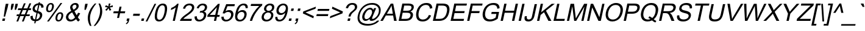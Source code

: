 SplineFontDB: 1.0
FontName: Garuda-Oblique
FullName: Garuda Oblique
FamilyName: Garuda
Weight: Book
Copyright: Generated by NECTEC for Public Domain\n\nModified under GNU General Public License by TLWG
Version: 2.51: 2007-04-03
ItalicAngle: -12
UnderlinePosition: -27
UnderlineWidth: 10
Ascent: 840
Descent: 160
NeedsXUIDChange: 1
FSType: 0
OS2Version: 0
OS2_WeightWidthSlopeOnly: 0
OS2_UseTypoMetrics: 0
CreationTime: 1153661469
ModificationTime: 1175582897
PfmFamily: 33
TTFWeight: 400
TTFWidth: 5
LineGap: 0
VLineGap: 0
Panose: 2 11 6 4 2 2 2 2 2 4
OS2TypoAscent: 0
OS2TypoAOffset: 1
OS2TypoDescent: 0
OS2TypoDOffset: 1
OS2TypoLinegap: 0
OS2WinAscent: 0
OS2WinAOffset: 1
OS2WinDescent: 0
OS2WinDOffset: 1
HheadAscent: 0
HheadAOffset: 1
HheadDescent: 0
HheadDOffset: 1
OS2Vendor: 'PfEd'
ScriptLang: 3
 1 latn 1 dflt 
 1 thai 4 KUY  PAL  THA  dflt 
 1 thai 1 PAL  
ContextSub: glyph 0 2 ' RQD' 0 0 0 1
 String: 15 uni0E0D uni0E10
 BString: 0 
 FString: 0 
 1
  SeqLookup: 0 'nds0'
EndFPST
ChainSub: class 0 1 'ccmp' 8 8 1 10
  Class: 414 uni0E01 uni0E02 uni0E03 uni0E04 uni0E05 uni0E06 uni0E07 uni0E08 uni0E09 uni0E0A uni0E0B uni0E0C uni0E0D uni0E0E uni0E0F uni0E10 uni0E11 uni0E12 uni0E13 uni0E14 uni0E15 uni0E16 uni0E17 uni0E18 uni0E19 uni0E1A uni0E1B uni0E1C uni0E1D uni0E1E uni0E1F uni0E20 uni0E21 uni0E22 uni0E23 uni0E24 uni0E25 uni0E26 uni0E27 uni0E28 uni0E29 uni0E2A uni0E2B uni0E2C uni0E2D uni0E2E uni0E10.descless uni0E0D.descless dottedcircle
  Class: 7 uni0E33
  Class: 7 uni0E48
  Class: 7 uni0E49
  Class: 7 uni0E4A
  Class: 7 uni0E4B
  Class: 7 uni0E4C
  BClass: 414 uni0E01 uni0E02 uni0E03 uni0E04 uni0E05 uni0E06 uni0E07 uni0E08 uni0E09 uni0E0A uni0E0B uni0E0C uni0E0D uni0E0E uni0E0F uni0E10 uni0E11 uni0E12 uni0E13 uni0E14 uni0E15 uni0E16 uni0E17 uni0E18 uni0E19 uni0E1A uni0E1B uni0E1C uni0E1D uni0E1E uni0E1F uni0E20 uni0E21 uni0E22 uni0E23 uni0E24 uni0E25 uni0E26 uni0E27 uni0E28 uni0E29 uni0E2A uni0E2B uni0E2C uni0E2D uni0E2E uni0E10.descless uni0E0D.descless dottedcircle
  BClass: 7 uni0E33
  BClass: 7 uni0E48
  BClass: 7 uni0E49
  BClass: 7 uni0E4A
  BClass: 7 uni0E4B
  BClass: 7 uni0E4C
 1 1 0
  ClsList: 2
  BClsList: 1
  FClsList:
 1
  SeqLookup: 0 'G020'
 2 1 0
  ClsList: 3 2
  BClsList: 1
  FClsList:
 2
  SeqLookup: 0 'amn1'
  SeqLookup: 1 'G022'
 2 1 0
  ClsList: 4 2
  BClsList: 1
  FClsList:
 2
  SeqLookup: 0 'amn1'
  SeqLookup: 1 'G023'
 2 1 0
  ClsList: 5 2
  BClsList: 1
  FClsList:
 2
  SeqLookup: 0 'amn1'
  SeqLookup: 1 'G024'
 2 1 0
  ClsList: 6 2
  BClsList: 1
  FClsList:
 2
  SeqLookup: 0 'amn1'
  SeqLookup: 1 'G025'
 1 1 0
  ClsList: 3
  BClsList: 1
  FClsList:
 1
  SeqLookup: 0 'low1'
 1 1 0
  ClsList: 4
  BClsList: 1
  FClsList:
 1
  SeqLookup: 0 'low1'
 1 1 0
  ClsList: 5
  BClsList: 1
  FClsList:
 1
  SeqLookup: 0 'low1'
 1 1 0
  ClsList: 6
  BClsList: 1
  FClsList:
 1
  SeqLookup: 0 'low1'
 1 1 0
  ClsList: 7
  BClsList: 1
  FClsList:
 1
  SeqLookup: 0 'low1'
EndFPST
ChainSub: coverage 0 1 'ccmp' 0 0 0 1
 1 1 0
  Coverage: 7 uni0E4D
  BCoverage: 39 uni0E31 uni0E34 uni0E35 uni0E36 uni0E37
 1
  SeqLookup: 0 'hig1'
EndFPST
ChainSub: coverage 0 1 'ccmp' 0 0 0 1
 1 2 0
  Coverage: 39 uni0E48 uni0E49 uni0E4A uni0E4B uni0E4C
  BCoverage: 23 uni0E38 uni0E39 uni0E3A
  BCoverage: 414 uni0E01 uni0E02 uni0E03 uni0E04 uni0E05 uni0E06 uni0E07 uni0E08 uni0E09 uni0E0A uni0E0B uni0E0C uni0E0D uni0E0E uni0E0F uni0E10 uni0E11 uni0E12 uni0E13 uni0E14 uni0E15 uni0E16 uni0E17 uni0E18 uni0E19 uni0E1A uni0E1B uni0E1C uni0E1D uni0E1E uni0E1F uni0E20 uni0E21 uni0E22 uni0E23 uni0E24 uni0E25 uni0E26 uni0E27 uni0E28 uni0E29 uni0E2A uni0E2B uni0E2C uni0E2D uni0E2E uni0E10.descless uni0E0D.descless dottedcircle
 1
  SeqLookup: 0 'low1'
EndFPST
ChainSub: coverage 0 1 'ccmp' 0 0 0 1
 1 0 1
  Coverage: 15 uni0E0D uni0E10
  FCoverage: 23 uni0E38 uni0E39 uni0E3A
 1
  SeqLookup: 0 'nds2'
EndFPST
GenTags: 26 nl'loww' nl'ndsc' nl'amni' nl'G003' nl'G004' nl'G005' nl'G006' sb'nds0' nl'high' nl'nds1' nl'low0' nl'hig0' nl'amn0' nl'G013' nl'G014' nl'G015' nl'G016' sb'nds2' sb'low1' sb'hig1' ms'G020' sb'amn1' ms'G022' ms'G023' ms'G024' ms'G025'
LangName: 1033 "" "" "" "Garuda Oblique" "" "" "" "" "TLWG" "" "" "" "" "This font is free software; you can redistribute it and/or modify it under the terms of the GNU General Public License as published by the Free Software Foundation; either version 2 of the License, or (at your option) any later version.+AAoACgAA-This font is distributed in the hope that it will be useful, but WITHOUT ANY WARRANTY; without even the implied warranty of MERCHANTABILITY or FITNESS FOR A PARTICULAR PURPOSE.  See the GNU General Public License for more details.+AAoACgAA-You should have received a copy of the GNU General Public License along with this font; if not, write to the Free Software Foundation, Inc., 51 Franklin St, Fifth Floor, Boston, MA  02110-1301  USA+AAoACgAA-As a special exception, if you create a document which uses this font, and embed this font or unaltered portions of this font into the document, this font does not by itself cause the resulting document to be covered by the GNU General Public License. This exception does not however invalidate any other reasons why the document might be covered by the GNU General Public License. If you modify this font, you may extend this exception to your version of the font, but you are not obligated to do so. If you do not wish to do so, delete this exception statement from your version." "http://www.gnu.org/licenses/gpl.html" 
LangName: 1054 "" "" "" "" "" "" "" "" "" "" "" "" "" "" "" "" "" "" "" "+DicONA4NDg0OOQ4hDjgOSA4HDiMOOQ5JDh4ONA4GDjIOFQ4bDjcOSQ4ZDgIONQ5JDh0OOA5IDhkOQA4lDikODw44" 
Encoding: Custom
UnicodeInterp: none
NameList: Adobe Glyph List
DisplaySize: -72
AntiAlias: 1
FitToEm: 1
WinInfo: 192 8 7
BeginPrivate: 3
BlueValues 31 [-12 0 518 530 584 594 716 730]
OtherBlues 11 [-281 -266]
ForceBold 5 false
EndPrivate
TeXData: 1 0 0 232783 116391 77594 354419 1048576 77594 783286 444596 497025 792723 393216 433062 380633 303038 157286 324010 404750 52429 2506097 1059062 262144
AnchorClass: "AboveBase" mark 0 1 1 0 "BelowBase" mark 0 1 2 0 "AboveMark" mkmk 0 1 3 1 
BeginChars: 379 341
StartChar: .notdef
Encoding: 0 -1 0
Width: 766
VWidth: 2048
Flags: W
HStem: 0 95<212 671> 1193 95<369 828>
Fore
95 0 m 1
 369 1288 l 1
 946 1288 l 1
 671 0 l 1
 95 0 l 1
212 95 m 1
 595 95 l 1
 828 1193 l 1
 445 1193 l 1
 212 95 l 1
EndSplineSet
EndChar
StartChar: space
Encoding: 32 32 1
Width: 340
VWidth: 2048
Flags: W
EndChar
StartChar: exclam
Encoding: 33 33 2
Width: 277
VWidth: 2048
Flags: W
HStem: 0 21G<90 192>
Fore
152 178 m 1
 204 558 l 1
 238 716 l 1
 346 716 l 1
 313 558 l 1
 208 178 l 1
 152 178 l 1
90 0 m 1
 112 100 l 1
 213 100 l 1
 192 0 l 1
 90 0 l 1
EndSplineSet
EndChar
StartChar: quotedbl
Encoding: 34 34 3
Width: 354
VWidth: 2048
Flags: W
Fore
169 463 m 1
 173 599 l 1
 198 716 l 1
 297 716 l 1
 273 599 l 1
 222 463 l 1
 169 463 l 1
330 463 m 1
 336 599 l 1
 360 716 l 1
 460 716 l 1
 435 599 l 1
 383 463 l 1
 330 463 l 1
EndSplineSet
EndChar
StartChar: numbersign
Encoding: 35 35 4
Width: 556
VWidth: 2048
Flags: W
HStem: -12 21G<48 121 274 348> 196 72<66 135 238 360 464 586> 446 72<120 239 342 466 570 639>
Fore
48 -12 m 1
 135 196 l 1
 52 196 l 1
 67 268 l 1
 164 268 l 1
 239 446 l 1
 106 446 l 1
 121 518 l 1
 270 518 l 1
 356 728 l 1
 429 728 l 1
 342 518 l 1
 495 518 l 1
 582 728 l 1
 656 728 l 1
 570 518 l 1
 655 518 l 1
 639 446 l 1
 540 446 l 1
 464 268 l 1
 601 268 l 1
 586 196 l 1
 435 196 l 1
 348 -12 l 1
 274 -12 l 1
 360 196 l 1
 207 196 l 1
 121 -12 l 1
 48 -12 l 1
238 268 m 1
 391 268 l 1
 466 446 l 1
 313 446 l 1
 238 268 l 1
EndSplineSet
EndChar
StartChar: dollar
Encoding: 36 36 5
Width: 556
VWidth: 2048
Flags: W
VStem: 75 94<155 189> 161 90<495 521> 463 96<225 251> 518 94<564 581.174>
Fore
228 -103 m 1x20
 247 -15 l 1
 132 0 75 57 75 155 c 0
 75 169 77 184 78 199 c 1
 170 216 l 1
 169 207 169 198 169 189 c 0xa0
 169 110 199 67 262 60 c 1
 322 339 l 1
 215 363 161 415 161 495 c 0
 161 509 162 524 166 541 c 0
 178 599 207 647 251 682 c 0
 293 714 345 734 408 740 c 1
 415 782 l 1
 466 782 l 1
 458 740 l 1
 561 730 612 677 612 584 c 0
 612 578 612 572 612 564 c 1
 518 550 l 1
 518 553 518 558 518 561 c 0x50
 518 621 494 655 441 667 c 1
 388 412 l 1
 501 388 559 334 559 251 c 0
 559 236 556 221 553 204 c 0
 541 141 510 90 463 51 c 0
 414 11 362 -11 297 -14 c 1
 279 -103 l 1
 228 -103 l 1x20
391 667 m 1
 345 661 308 639 281 602 c 0
 267 586 259 567 254 547 c 0
 253 538 251 529 251 521 c 0x40
 251 475 281 443 340 423 c 1
 391 667 l 1
313 60 m 1
 351 64 382 78 408 104 c 0
 435 130 452 161 460 198 c 0
 461 207 463 216 463 225 c 0x20
 463 273 432 307 369 326 c 1
 313 60 l 1
EndSplineSet
EndChar
StartChar: percent
Encoding: 37 37 6
Width: 889
VWidth: 2048
Flags: W
HStem: -26 60<667 684> 291 62<734 748> 349 62<284 301> 668 60<352 365>
VStem: 166 76<480 487> 411 76<582.093 615> 549 76<86.8239 119> 794 75<213 231>
Fore
173 544 m 0xbf
 190 618 224 671 277 704 c 0
 303 720 331 728 363 728 c 0
 423 728 461 702 480 648 c 0
 484 635 487 619 487 601 c 0
 487 582 484 561 480 540 c 0
 468 486 446 443 414 408 c 0
 377 369 334 349 284 349 c 0
 231 349 196 369 179 411 c 0
 170 431 166 454 166 480 c 0
 166 500 169 521 173 544 c 0xbf
354 668 m 0
 302 668 268 624 248 535 c 0
 244 513 242 495 242 480 c 0
 242 434 261 411 299 411 c 0
 349 411 385 454 403 543 c 0
 408 564 411 584 411 599 c 0
 411 645 391 668 354 668 c 0
205 -26 m 1
 759 728 l 1
 829 728 l 1
 279 -26 l 1
 205 -26 l 1
556 169 m 0
 573 244 609 297 664 330 c 0
 688 345 716 353 746 353 c 0xdf
 799 353 834 333 854 294 c 0
 864 274 869 248 869 221 c 0
 869 202 868 184 863 162 c 0
 851 109 829 66 797 32 c 0
 762 -6 717 -26 667 -26 c 0
 609 -26 572 0 556 55 c 0
 552 71 549 86 549 104 c 0
 549 124 552 144 556 169 c 0
736 291 m 0
 685 291 650 248 632 159 c 0
 627 138 625 121 625 104 c 0
 625 58 644 34 682 34 c 0
 733 34 768 78 786 166 c 0
 791 187 794 207 794 222 c 0
 794 268 774 291 736 291 c 0
EndSplineSet
EndChar
StartChar: ampersand
Encoding: 38 38 7
Width: 666
VWidth: 2048
Flags: W
HStem: -12 76<267 289> 656 72<444 466>
VStem: 80 98<154 176> 251 94<544 559> 512 92<590 609>
Fore
494 84 m 1
 422 20 346 -12 267 -12 c 0
 181 -12 123 21 95 90 c 0
 84 112 80 135 80 158 c 0
 80 172 81 184 84 198 c 0
 104 287 176 357 300 412 c 1
 268 463 251 506 251 544 c 0
 251 552 253 561 254 569 c 0
 264 616 291 655 333 685 c 0
 374 714 417 728 466 728 c 0
 530 728 575 704 595 655 c 0
 601 641 604 625 604 609 c 0
 604 598 604 587 601 575 c 0
 586 507 527 449 428 402 c 1
 521 238 l 1
 543 267 559 299 576 337 c 1
 664 317 l 1
 635 254 602 204 569 162 c 1
 592 120 619 83 655 54 c 1
 582 -17 l 1
 552 6 523 40 494 84 c 1
394 458 m 1
 461 494 501 532 509 573 c 0
 510 581 512 589 512 596 c 0
 512 610 507 622 500 633 c 0
 487 648 469 656 446 656 c 0
 422 656 402 648 382 635 c 0
 363 619 351 599 346 576 c 0
 345 570 345 566 345 559 c 0
 345 541 351 523 365 503 c 2
 394 458 l 1
452 155 m 1
 334 354 l 1
 242 305 192 256 181 202 c 0
 179 192 178 181 178 170 c 0
 178 147 184 126 199 106 c 0
 219 78 248 64 285 64 c 0
 346 64 402 95 452 155 c 1
EndSplineSet
EndChar
StartChar: quotesingle
Encoding: 39 39 8
Width: 190
VWidth: 2048
Flags: W
Fore
164 463 m 1
 172 596 l 1
 196 716 l 1
 296 716 l 1
 271 596 l 1
 219 463 l 1
 164 463 l 1
EndSplineSet
EndChar
StartChar: parenleft
Encoding: 40 40 9
Width: 332
VWidth: 2048
Flags: W
VStem: 101 89<77 127>
Fore
190 -210 m 1
 130 -107 101 0 101 112 c 0
 101 159 106 208 116 259 c 0
 150 418 241 575 389 728 c 1
 452 728 l 1
 320 569 239 412 207 259 c 0
 195 205 190 152 190 98 c 0
 190 -5 210 -107 253 -210 c 1
 190 -210 l 1
EndSplineSet
EndChar
StartChar: parenright
Encoding: 41 41 10
Width: 332
VWidth: 2048
Flags: W
VStem: 281 87<395 431>
Fore
80 -210 m 1
 17 -210 l 1
 147 -54 228 103 262 259 c 0
 274 319 281 376 281 429 c 0
 281 477 276 521 267 564 c 0
 258 605 241 661 216 728 c 1
 279 728 l 1
 337 619 368 509 368 397 c 0
 368 351 362 305 353 259 c 0
 317 94 225 -64 80 -210 c 1
EndSplineSet
EndChar
StartChar: asterisk
Encoding: 42 42 11
Width: 387
VWidth: 2048
Flags: W
Fore
156 584 m 1
 193 655 l 1
 241 636 276 621 296 607 c 1
 302 665 308 707 313 728 c 1
 382 728 l 1
 376 696 362 656 345 607 c 1
 383 624 425 639 471 655 c 1
 478 584 l 1
 434 572 392 563 351 558 c 1
 368 540 389 509 415 464 c 1
 348 423 l 1
 334 449 319 484 303 529 c 1
 270 483 241 448 218 423 c 1
 167 464 l 1
 216 512 250 543 270 558 c 1
 228 566 192 575 156 584 c 1
EndSplineSet
EndChar
StartChar: plus
Encoding: 43 43 12
Width: 583
VWidth: 2048
Flags: W
HStem: 313 81<138 317 418 595>
Fore
276 116 m 1
 317 313 l 1
 121 313 l 1
 139 394 l 1
 336 394 l 1
 377 589 l 1
 460 589 l 1
 418 394 l 1
 613 394 l 1
 595 313 l 1
 400 313 l 1
 359 116 l 1
 276 116 l 1
EndSplineSet
EndChar
StartChar: comma
Encoding: 44 44 13
Width: 277
VWidth: 2048
Flags: W
HStem: -20 20G<89 138>
Fore
89 0 m 1
 110 100 l 1
 212 100 l 1
 190 0 l 2
 175 -71 138 -118 77 -141 c 1
 61 -104 l 1
 100 -89 126 -54 138 0 c 1
 89 0 l 1
EndSplineSet
EndChar
StartChar: hyphen
Encoding: 45 45 14
AltUni: 8208
Width: 332
VWidth: 2048
Flags: W
HStem: 215 88<96 348>
Fore
78 215 m 1
 97 303 l 1
 366 303 l 1
 348 215 l 1
 78 215 l 1
EndSplineSet
EndChar
StartChar: period
Encoding: 46 46 15
Width: 277
VWidth: 2048
Flags: W
HStem: 0 21G<90 192>
Fore
90 0 m 1
 112 100 l 1
 213 100 l 1
 192 0 l 1
 90 0 l 1
EndSplineSet
EndChar
StartChar: slash
Encoding: 47 47 16
Width: 277
VWidth: 2048
Flags: W
HStem: -12 21G<-3 67>
Fore
-3 -12 m 1
 362 728 l 1
 432 728 l 1
 67 -12 l 1
 -3 -12 l 1
EndSplineSet
EndChar
StartChar: zero
Encoding: 48 48 17
Width: 556
VWidth: 2048
Flags: W
HStem: -12 72<271 290> 647 72<410 429>
VStem: 97 92<179 213> 512 92<483 517>
Fore
116 353 m 0
 169 598 273 719 429 719 c 0
 546 719 604 651 604 513 c 0
 604 468 598 414 584 353 c 0
 532 110 428 -12 273 -12 c 0
 156 -12 97 57 97 193 c 0
 97 239 104 291 116 353 c 0
207 353 m 0
 195 293 189 242 189 201 c 0
 189 107 221 60 288 60 c 0
 383 60 452 158 494 353 c 0
 506 412 512 463 512 504 c 0
 512 599 480 647 412 647 c 0
 317 647 248 549 207 353 c 0
EndSplineSet
EndChar
StartChar: one
Encoding: 49 49 18
Width: 556
VWidth: 2048
Flags: W
HStem: 0 21G<285 372>
Fore
372 0 m 1
 285 0 l 1
 405 561 l 1
 346 515 282 480 205 454 c 1
 224 540 l 1
 336 587 418 647 469 719 c 1
 526 719 l 1
 372 0 l 1
EndSplineSet
EndChar
StartChar: two
Encoding: 50 50 19
Width: 556
VWidth: 2048
Flags: W
HStem: 0 84<169 501> 647 72<411 433>
VStem: 524 94<551 567>
Fore
520 84 m 1
 501 0 l 1
 28 0 l 1
 43 75 124 164 268 265 c 0
 322 303 360 330 380 348 c 0
 423 382 457 414 481 445 c 0
 501 472 517 498 521 523 c 0
 524 533 524 544 524 553 c 0
 524 576 517 596 501 613 c 0
 480 636 451 647 414 647 c 0
 369 647 333 633 302 609 c 0
 271 582 251 547 242 503 c 1
 153 512 l 1
 195 650 288 719 431 719 c 0
 494 719 543 702 578 668 c 0
 604 641 618 609 618 567 c 0
 618 552 615 536 612 520 c 0
 601 466 564 409 503 351 c 0
 472 322 415 279 336 222 c 0
 282 184 253 162 248 159 c 0
 213 133 187 107 169 84 c 1
 520 84 l 1
EndSplineSet
EndChar
StartChar: three
Encoding: 51 51 20
Width: 556
VWidth: 2048
Flags: W
HStem: -12 72<265 290> 349 66<314 351> 647 72<395 422>
VStem: 80 93<166 195> 466 95<244 265> 501 94<562 577>
Fore
81 190 m 1xf8
 173 201 l 1
 173 199 173 198 173 195 c 0
 173 106 210 60 282 60 c 0
 325 60 363 74 397 103 c 0
 431 132 452 167 461 210 c 0
 464 222 466 233 466 245 c 0xf8
 466 270 458 291 445 310 c 0
 425 336 392 349 351 349 c 0
 334 349 314 345 288 339 c 1
 314 415 l 1
 336 415 l 2
 346 415 362 417 380 422 c 0
 448 437 486 475 498 535 c 0
 501 546 501 555 501 564 c 0
 501 586 495 602 483 616 c 0
 466 636 440 647 406 647 c 0
 333 647 281 604 248 518 c 1
 164 533 l 1
 213 658 299 719 420 719 c 0
 478 719 524 704 556 671 c 0
 581 645 595 613 595 575 c 0xf4
 595 561 593 547 590 533 c 0
 576 466 532 418 460 388 c 1
 527 372 561 331 561 265 c 0
 561 248 559 231 555 212 c 0
 541 144 507 90 452 49 c 0
 395 8 334 -12 267 -12 c 0
 181 -12 126 18 95 83 c 0
 86 106 80 135 80 166 c 0
 80 173 81 182 81 190 c 1xf8
EndSplineSet
EndChar
StartChar: four
Encoding: 52 52 21
Width: 556
VWidth: 2048
Flags: W
HStem: 0 21G<323 412> 172 81<153 360 466 546>
Fore
323 0 m 1
 360 172 l 1
 49 172 l 1
 66 253 l 1
 492 716 l 1
 564 716 l 1
 466 253 l 1
 563 253 l 1
 546 172 l 1
 449 172 l 1
 412 0 l 1
 323 0 l 1
377 253 m 1
 446 575 l 1
 153 253 l 1
 377 253 l 1
EndSplineSet
EndChar
StartChar: five
Encoding: 53 53 22
Width: 556
VWidth: 2048
Flags: W
HStem: -12 72<266 289> 397 78<354 394> 622 85<277 615>
VStem: 80 95<156 189> 478 97<277 299>
Fore
81 189 m 1
 175 195 l 1
 175 190 175 184 175 179 c 0
 175 101 210 60 284 60 c 0
 339 60 388 86 429 136 c 0
 451 164 464 196 474 235 c 0
 477 250 478 265 478 279 c 0
 478 308 472 333 458 353 c 0
 437 383 403 397 354 397 c 0
 297 397 250 374 208 328 c 1
 129 339 l 1
 277 707 l 1
 633 707 l 1
 615 622 l 1
 328 622 l 1
 251 429 l 1
 300 460 348 475 394 475 c 0
 483 475 540 438 564 363 c 0
 572 343 575 322 575 297 c 0
 575 281 573 262 569 242 c 0
 547 141 490 66 400 20 c 0
 360 -2 316 -12 268 -12 c 0
 205 -12 156 6 124 40 c 0
 94 69 80 109 80 156 c 0
 80 167 80 178 81 189 c 1
EndSplineSet
EndChar
StartChar: six
Encoding: 54 54 23
Width: 556
VWidth: 2048
Flags: W
HStem: -12 72<282 301> 386 78<365 397> 647 72<424 448>
VStem: 92 90<179 197> 474 93<275 294> 524 89<535 558>
Fore
613 541 m 1xf4
 524 535 l 1xf4
 523 609 492 647 426 647 c 0
 365 647 313 613 271 547 c 0
 241 500 219 440 204 369 c 1
 259 434 323 464 397 464 c 0
 461 464 507 441 538 394 c 0
 558 365 567 333 567 294 c 0xf8
 567 276 564 254 559 233 c 0
 546 162 512 104 464 60 c 0
 414 12 353 -12 284 -12 c 0
 156 -12 92 57 92 195 c 0
 92 235 97 282 109 336 c 0
 162 592 276 719 448 719 c 0
 524 719 575 691 599 638 c 0
 610 616 613 589 613 558 c 0
 613 553 613 547 613 541 c 1xf4
187 231 m 0
 184 215 182 199 182 185 c 0
 182 158 189 135 201 113 c 0
 221 78 251 60 297 60 c 0
 340 60 380 78 412 113 c 0
 440 144 458 182 468 227 c 0
 472 245 474 262 474 277 c 0xf8
 474 317 460 348 432 368 c 0
 415 380 392 386 365 386 c 0
 308 386 261 362 225 314 c 0
 207 290 195 264 187 231 c 0
EndSplineSet
EndChar
StartChar: seven
Encoding: 55 55 24
Width: 556
VWidth: 2048
Flags: W
HStem: 0 21G<147 238> 622 85<197 530>
Fore
179 622 m 1
 198 707 l 1
 661 707 l 1
 647 639 l 1
 553 558 471 458 395 343 c 0
 320 227 270 112 238 0 c 1
 147 0 l 1
 173 106 221 216 293 331 c 0
 362 443 441 541 530 622 c 1
 179 622 l 1
EndSplineSet
EndChar
StartChar: eight
Encoding: 56 56 25
Width: 556
VWidth: 2048
Flags: W
HStem: -12 72<270 292> 351 71<347 368> 647 72<403 431>
VStem: 78 92<153 172> 178 93<496 517> 471 90<239 256> 509 92<558 576>
Fore
259 388 m 1xfc
 207 411 178 446 178 498 c 0
 178 510 179 521 182 535 c 0
 198 602 239 655 307 691 c 0
 342 710 383 719 429 719 c 0
 509 719 563 691 589 633 c 0
 596 616 601 598 601 576 c 0xfa
 601 563 599 547 596 532 c 0
 581 463 536 415 461 388 c 1
 527 365 561 320 561 256 c 0
 561 241 559 224 555 205 c 0
 541 139 507 86 452 46 c 0
 400 8 340 -12 273 -12 c 0
 205 -12 155 8 118 46 c 0
 92 75 78 112 78 155 c 0
 78 172 80 189 84 207 c 0
 104 303 164 365 259 388 c 1xfc
274 538 m 0
 271 527 271 517 271 507 c 0
 271 486 276 469 288 454 c 0
 307 432 331 422 366 422 c 0
 399 422 429 432 457 452 c 0
 483 474 498 500 506 533 c 0
 507 543 509 550 509 559 c 0
 509 581 503 599 489 615 c 0
 472 636 448 647 414 647 c 0
 382 647 351 636 323 616 c 0
 297 596 281 569 274 538 c 0
175 207 m 0
 172 193 170 181 170 170 c 0
 170 143 178 120 193 101 c 0
 215 74 247 60 290 60 c 0
 333 60 371 74 403 100 c 0
 437 127 457 161 466 204 c 0
 469 216 471 228 471 241 c 0xfc
 471 267 463 290 446 310 c 0
 425 337 392 351 349 351 c 0
 296 351 250 328 215 285 c 0
 195 264 181 238 175 207 c 0
EndSplineSet
EndChar
StartChar: nine
Encoding: 57 57 26
Width: 556
VWidth: 2048
Flags: W
HStem: -12 72<252 272> 242 78<307 343> 647 72<408 426>
VStem: 89 87<139 167> 136 92<417 436> 523 87<515 533>
Fore
90 166 m 1xf4
 176 173 l 1
 176 172 176 170 176 167 c 0xf4
 176 97 205 60 270 60 c 0
 342 60 402 103 448 190 c 0
 466 224 480 258 486 290 c 2
 497 337 l 1
 443 274 380 242 307 242 c 0
 242 242 195 267 162 313 c 0
 146 342 136 377 136 417 c 0xec
 136 435 138 457 143 478 c 0
 164 575 215 645 297 690 c 0
 334 710 376 719 420 719 c 0
 515 719 576 674 602 586 c 0
 607 567 610 546 610 521 c 0
 610 481 604 432 592 372 c 0
 536 116 425 -12 253 -12 c 0
 181 -12 132 14 106 64 c 0
 95 84 89 110 89 139 c 0
 89 147 89 156 90 166 c 1xf4
518 481 m 0
 521 497 523 512 523 526 c 0
 523 552 517 575 506 595 c 0
 489 630 458 647 415 647 c 0
 371 647 331 628 294 593 c 0
 264 559 242 521 233 475 c 0
 230 461 228 448 228 434 c 0xec
 228 408 235 386 248 366 c 0
 270 336 300 320 343 320 c 0
 388 320 428 337 458 369 c 0
 487 399 509 437 518 481 c 0
EndSplineSet
EndChar
StartChar: colon
Encoding: 58 58 27
Width: 277
VWidth: 2048
Flags: W
HStem: 0 21G<90 192>
Fore
179 418 m 1
 201 518 l 1
 302 518 l 1
 281 418 l 1
 179 418 l 1
90 0 m 1
 112 100 l 1
 213 100 l 1
 192 0 l 1
 90 0 l 1
EndSplineSet
EndChar
StartChar: semicolon
Encoding: 59 59 28
Width: 277
VWidth: 2048
Flags: W
HStem: -20 20G<89 138>
Fore
178 418 m 1
 199 518 l 1
 300 518 l 1
 279 418 l 1
 178 418 l 1
89 0 m 1
 110 100 l 1
 212 100 l 1
 190 0 l 2
 175 -71 138 -118 77 -141 c 1
 61 -104 l 1
 100 -89 126 -54 138 0 c 1
 89 0 l 1
EndSplineSet
EndChar
StartChar: less
Encoding: 60 60 29
Width: 583
VWidth: 2048
Flags: W
Fore
121 313 m 1
 139 395 l 1
 656 596 l 1
 638 509 l 1
 228 354 l 1
 570 198 l 1
 552 110 l 1
 121 313 l 1
EndSplineSet
EndChar
StartChar: equal
Encoding: 61 61 30
Width: 583
VWidth: 2048
Flags: W
HStem: 204 83<115 572> 422 81<161 618>
Fore
618 422 m 1
 144 422 l 1
 162 503 l 1
 636 503 l 1
 618 422 l 1
572 204 m 1
 98 204 l 1
 116 287 l 1
 590 287 l 1
 572 204 l 1
EndSplineSet
EndChar
StartChar: greater
Encoding: 62 62 31
Width: 583
VWidth: 2048
Flags: W
Fore
595 313 m 1
 78 110 l 1
 97 198 l 1
 506 354 l 1
 164 509 l 1
 182 596 l 1
 613 395 l 1
 595 313 l 1
EndSplineSet
EndChar
StartChar: question
Encoding: 63 63 32
Width: 556
VWidth: 2048
Flags: W
HStem: 0 21G<225 325> 656 72<410 433>
VStem: 530 94<556 576>
Fore
267 176 m 1
 274 207 l 1
 281 242 294 276 319 308 c 0
 328 323 340 337 353 349 c 1
 392 377 441 418 503 475 c 1
 515 490 524 509 527 527 c 0
 530 538 530 547 530 556 c 0
 530 590 517 618 486 639 c 0
 466 650 443 656 417 656 c 0
 337 656 279 609 244 510 c 1
 155 521 l 1
 201 659 293 728 431 728 c 0
 523 728 582 697 612 635 c 0
 619 616 624 598 624 576 c 0
 624 563 622 549 619 533 c 0
 610 490 582 451 538 414 c 0
 494 377 454 342 418 308 c 0
 389 279 368 236 353 176 c 1
 267 176 l 1
225 0 m 1
 247 100 l 1
 346 100 l 1
 325 0 l 1
 225 0 l 1
EndSplineSet
EndChar
StartChar: at
Encoding: 64 64 33
Width: 1014
VWidth: 2048
Flags: W
HStem: -210 72<484 538> -2 73<417 451> 457 73<594 609> 658 72<660 698>
VStem: 89 77<109 143> 279 92<153 175> 964 75<410 443>
Fore
584 80 m 1
 527 26 471 -2 417 -2 c 0
 362 -2 322 21 300 69 c 0
 287 95 279 124 279 156 c 0
 279 176 282 196 287 218 c 0
 297 270 320 320 357 371 c 0
 395 425 437 464 486 492 c 0
 530 517 572 530 607 530 c 0
 670 530 711 500 734 440 c 1
 766 515 l 1
 854 515 l 1
 714 189 l 2
 696 144 685 118 685 112 c 0
 684 107 684 104 684 101 c 0
 684 87 693 80 711 80 c 0
 746 80 791 104 846 155 c 0
 903 205 941 271 956 349 c 0
 963 374 964 399 964 420 c 0
 964 483 943 536 901 578 c 0
 848 632 771 658 674 658 c 0
 587 658 507 636 432 593 c 0
 359 550 297 490 247 412 c 0
 215 357 190 299 178 238 c 0
 170 201 166 166 166 133 c 0
 166 25 213 -51 307 -95 c 0
 366 -124 437 -138 518 -138 c 0
 679 -138 805 -89 894 9 c 1
 981 9 l 1
 932 -64 858 -121 763 -159 c 0
 681 -193 595 -210 504 -210 c 0
 302 -210 173 -146 116 -15 c 0
 98 23 89 67 89 116 c 0
 89 152 94 189 103 228 c 0
 133 372 207 495 319 595 c 0
 423 685 546 730 693 730 c 0
 811 730 903 696 966 628 c 0
 1015 576 1039 512 1039 437 c 0
 1039 408 1036 379 1030 348 c 0
 1013 264 967 187 897 115 c 0
 822 37 743 -2 662 -2 c 0
 610 -2 582 18 582 58 c 0
 582 64 582 72 584 80 c 1
376 212 m 0
 372 196 371 182 371 169 c 0
 371 150 374 133 380 118 c 0
 394 86 417 71 451 71 c 0
 504 71 553 100 602 158 c 0
 642 208 668 261 681 317 c 0
 684 333 685 346 685 360 c 0
 685 380 681 399 673 414 c 0
 659 441 633 457 596 457 c 0
 546 457 497 428 452 369 c 0
 412 319 388 267 376 212 c 0
EndSplineSet
EndChar
StartChar: A
Encoding: 65 65 34
Width: 666
VWidth: 2048
Flags: W
HStem: 0 21G<-2 100 561 670> 218 76<268 524>
Fore
-2 0 m 1
 426 716 l 1
 527 716 l 1
 670 0 l 1
 561 0 l 1
 524 218 l 1
 224 218 l 1
 100 0 l 1
 -2 0 l 1
268 294 m 1
 510 294 l 1
 478 492 l 2
 468 558 461 607 458 641 c 1
 441 596 417 550 391 504 c 2
 268 294 l 1
EndSplineSet
EndChar
StartChar: B
Encoding: 66 66 35
Width: 666
VWidth: 2048
Flags: W
HStem: 0 84<187 379> 331 84<258 427> 632 84<225 475>
VStem: 563 101<237 253> 601 96<554 576>
Fore
74 0 m 1xf0
 225 716 l 1
 494 716 l 2
 559 716 612 702 648 676 c 0
 681 651 697 618 697 576 c 0xe8
 697 563 696 549 693 533 c 0
 677 464 633 414 559 382 c 1
 628 359 664 316 664 251 c 0
 664 238 662 222 659 207 c 0
 630 69 526 0 346 0 c 2
 74 0 l 1xf0
258 415 m 1
 412 415 l 2
 483 415 533 429 561 455 c 0
 579 472 590 494 596 521 c 0
 599 533 601 544 601 555 c 0
 601 593 582 615 546 624 c 0
 521 628 489 632 446 632 c 2
 303 632 l 1
 258 415 l 1
187 84 m 1
 365 84 l 2
 415 84 455 92 484 106 c 0
 524 126 549 159 559 207 c 0
 563 219 563 230 563 239 c 0xf0
 563 273 550 296 524 311 c 0
 500 323 460 331 405 331 c 2
 239 331 l 1
 187 84 l 1
EndSplineSet
EndChar
StartChar: C
Encoding: 67 67 36
Width: 721
VWidth: 2048
Flags: W
HStem: -12 81<370 404> 647 81<514 545>
VStem: 115 98<243 277>
Fore
642 251 m 1
 731 227 l 1
 656 67 540 -12 383 -12 c 0
 273 -12 196 23 152 95 c 0
 127 136 115 187 115 248 c 0
 115 284 118 322 127 363 c 0
 150 472 198 559 270 625 c 0
 343 694 435 728 543 728 c 0
 691 728 769 659 782 520 c 1
 684 498 l 1
 673 598 619 647 524 647 c 0
 443 647 376 619 322 564 c 0
 274 515 242 449 224 363 c 0
 216 326 213 291 213 261 c 0
 213 222 219 187 231 159 c 0
 259 100 313 69 394 69 c 0
 507 69 590 130 642 251 c 1
EndSplineSet
EndChar
StartChar: D
Encoding: 68 68 37
Width: 721
VWidth: 2048
Flags: W
HStem: 0 84<190 366> 632 84<228 483>
VStem: 661 99<461 482>
Fore
77 0 m 1
 228 716 l 1
 475 716 l 2
 579 716 653 696 694 658 c 0
 739 616 760 556 760 480 c 0
 760 445 756 405 746 362 c 0
 696 121 558 0 336 0 c 2
 77 0 l 1
190 84 m 1
 343 84 l 2
 400 84 446 92 481 107 c 0
 524 126 561 158 589 205 c 0
 615 248 636 300 648 363 c 0
 656 400 661 434 661 463 c 0
 661 503 653 536 638 563 c 0
 612 609 553 632 457 632 c 2
 307 632 l 1
 190 84 l 1
EndSplineSet
EndChar
StartChar: E
Encoding: 69 69 38
Width: 666
VWidth: 2048
Flags: W
HStem: 0 84<192 613> 328 84<261 639> 632 84<231 733>
Fore
80 0 m 1
 231 716 l 1
 750 716 l 1
 733 632 l 1
 308 632 l 1
 261 412 l 1
 658 412 l 1
 639 328 l 1
 242 328 l 1
 192 84 l 1
 632 84 l 1
 613 0 l 1
 80 0 l 1
EndSplineSet
EndChar
StartChar: F
Encoding: 70 70 39
Width: 610
VWidth: 2048
Flags: W
HStem: 0 21G<83 176> 325 86<264 581> 632 84<235 700>
Fore
83 0 m 1
 235 716 l 1
 717 716 l 1
 700 632 l 1
 311 632 l 1
 264 411 l 1
 599 411 l 1
 581 325 l 1
 245 325 l 1
 176 0 l 1
 83 0 l 1
EndSplineSet
EndChar
StartChar: G
Encoding: 71 71 40
Width: 777
VWidth: 2048
Flags: W
HStem: -12 86<405 439> 281 84<489 682> 647 81<533 569>
VStem: 118 100<254 283>
Fore
472 281 m 1
 490 365 l 1
 794 365 l 1
 737 100 l 1
 627 25 520 -12 415 -12 c 0
 300 -12 219 20 172 86 c 0
 135 133 118 190 118 256 c 0
 118 287 121 319 129 354 c 0
 153 468 202 558 281 625 c 0
 359 694 454 728 567 728 c 0
 728 728 811 658 814 515 c 1
 723 492 l 1
 717 596 659 647 550 647 c 0
 464 647 392 621 336 567 c 0
 282 518 247 449 228 360 c 0
 222 328 218 297 218 271 c 0
 218 224 228 185 248 153 c 0
 284 100 343 74 429 74 c 0
 512 74 589 98 653 147 c 1
 682 281 l 1
 472 281 l 1
EndSplineSet
EndChar
StartChar: H
Encoding: 72 72 41
Width: 721
VWidth: 2048
Flags: W
HStem: 0 21G<80 175 547 642> 337 85<264 619>
Fore
80 0 m 1
 231 716 l 1
 326 716 l 1
 264 422 l 1
 636 422 l 1
 699 716 l 1
 794 716 l 1
 642 0 l 1
 547 0 l 1
 619 337 l 1
 247 337 l 1
 175 0 l 1
 80 0 l 1
EndSplineSet
EndChar
StartChar: I
Encoding: 73 73 42
Width: 277
VWidth: 2048
Flags: W
HStem: 0 21G<94 189>
Fore
94 0 m 1
 245 716 l 1
 340 716 l 1
 189 0 l 1
 94 0 l 1
EndSplineSet
EndChar
StartChar: J
Encoding: 74 74 43
Width: 499
VWidth: 2048
Flags: W
HStem: -12 84<216 237>
VStem: 60 93<124 166>
Fore
71 204 m 1
 158 215 l 1
 155 196 153 179 153 166 c 0
 153 103 179 72 235 72 c 0
 290 72 326 95 349 141 c 0
 357 161 365 189 372 224 c 2
 477 716 l 1
 572 716 l 1
 469 228 l 2
 434 67 351 -12 216 -12 c 0
 112 -12 60 34 60 124 c 0
 60 147 63 175 71 204 c 1
EndSplineSet
EndChar
StartChar: K
Encoding: 75 75 44
Width: 666
VWidth: 2048
Flags: W
HStem: 0 21G<74 169 541 665>
Fore
74 0 m 1
 225 716 l 1
 320 716 l 1
 245 360 l 1
 676 716 l 1
 803 716 l 1
 441 426 l 1
 665 0 l 1
 541 0 l 1
 362 362 l 1
 221 248 l 1
 169 0 l 1
 74 0 l 1
EndSplineSet
EndChar
StartChar: L
Encoding: 76 76 45
Width: 556
VWidth: 2048
Flags: W
HStem: 0 84<187 521>
Fore
74 0 m 1
 225 716 l 1
 320 716 l 1
 187 84 l 1
 540 84 l 1
 521 0 l 1
 74 0 l 1
EndSplineSet
EndChar
StartChar: M
Encoding: 77 77 46
Width: 832
VWidth: 2048
Flags: W
HStem: 0 21G<74 166 372 458 667 757>
Fore
74 0 m 1
 225 716 l 1
 369 716 l 1
 441 103 l 1
 504 218 l 1
 782 716 l 1
 909 716 l 1
 757 0 l 1
 667 0 l 1
 794 599 l 1
 458 0 l 1
 372 0 l 1
 296 610 l 1
 166 0 l 1
 74 0 l 1
EndSplineSet
EndChar
StartChar: N
Encoding: 78 78 47
Width: 721
VWidth: 2048
Flags: W
HStem: 0 21G<77 167 543 641>
Fore
77 0 m 1
 228 716 l 1
 325 716 l 1
 581 155 l 1
 700 716 l 1
 792 716 l 1
 641 0 l 1
 543 0 l 1
 287 563 l 1
 167 0 l 1
 77 0 l 1
EndSplineSet
EndChar
StartChar: O
Encoding: 79 79 48
Width: 777
VWidth: 2048
Flags: W
HStem: -12 81<384 408> 647 83<528 548>
VStem: 113 97<243 277> 723 99<435 469>
Fore
123 349 m 0
 155 500 228 609 346 677 c 0
 405 711 472 730 546 730 c 0
 647 730 720 694 771 627 c 0
 805 581 822 524 822 458 c 0
 822 428 819 392 811 357 c 0
 777 204 699 95 576 34 c 0
 513 3 452 -12 388 -12 c 0
 323 -12 267 3 222 34 c 0
 173 66 141 110 126 167 c 0
 118 198 113 228 113 262 c 0
 113 290 116 319 123 349 c 0
219 348 m 0
 213 317 210 290 210 265 c 0
 210 193 235 139 285 103 c 0
 316 80 357 69 406 69 c 0
 486 69 555 98 610 156 c 0
 661 207 694 274 713 357 c 0
 719 391 723 422 723 449 c 0
 723 523 699 576 651 613 c 0
 619 636 579 647 530 647 c 0
 451 647 383 621 330 569 c 0
 277 517 239 441 219 348 c 0
EndSplineSet
EndChar
StartChar: P
Encoding: 80 80 49
Width: 666
VWidth: 2048
Flags: W
HStem: 0 21G<77 172> 291 85<251 446> 632 84<228 510>
VStem: 638 101<543 561>
Fore
77 0 m 1
 228 716 l 1
 500 716 l 2
 587 716 648 704 682 681 c 0
 719 653 739 613 739 561 c 0
 739 546 736 527 733 509 c 0
 700 363 596 291 417 291 c 2
 233 291 l 1
 172 0 l 1
 77 0 l 1
251 376 m 1
 437 376 l 2
 549 376 615 418 633 506 c 0
 636 520 638 532 638 544 c 0
 638 567 632 586 619 599 c 0
 602 621 559 632 490 632 c 2
 307 632 l 1
 251 376 l 1
EndSplineSet
EndChar
StartChar: Q
Encoding: 81 81 50
Width: 777
VWidth: 2048
Flags: W
HStem: -12 81<378 404> 647 83<522 543>
VStem: 107 100<248 282> 716 103<446 473>
Fore
636 77 m 1
 673 46 710 25 743 11 c 1
 702 -55 l 1
 655 -37 610 -8 566 32 c 1
 507 3 445 -12 380 -12 c 0
 276 -12 199 25 152 95 c 0
 123 141 107 195 107 256 c 0
 107 288 112 322 120 359 c 0
 143 468 190 556 265 624 c 0
 340 694 434 730 541 730 c 0
 676 730 762 676 800 572 c 0
 812 543 819 509 819 471 c 0
 819 437 814 400 805 359 c 0
 779 241 722 146 636 77 c 1
454 198 m 1
 504 182 544 159 573 129 c 1
 641 181 684 256 707 359 c 0
 713 391 716 420 716 448 c 0
 716 492 708 529 691 561 c 0
 659 618 604 647 524 647 c 0
 422 647 340 602 279 513 c 0
 250 471 230 418 218 359 c 0
 210 326 207 297 207 270 c 0
 207 225 216 187 233 156 c 0
 265 98 320 69 402 69 c 0
 435 69 468 75 500 89 c 1
 475 107 448 121 415 129 c 1
 454 198 l 1
EndSplineSet
EndChar
StartChar: R
Encoding: 82 82 51
Width: 721
VWidth: 2048
Flags: W
HStem: 0 21G<78 173 590 710> 319 81<258 367> 638 78<230 559>
VStem: 667 101<550 569>
Fore
78 0 m 1
 230 716 l 1
 547 716 l 2
 610 716 656 711 684 700 c 0
 722 685 750 655 762 609 c 0
 766 596 768 582 768 569 c 0
 768 553 766 538 762 521 c 0
 739 409 658 343 518 325 c 1
 563 305 598 261 627 195 c 2
 710 0 l 1
 590 0 l 1
 529 149 l 2
 513 182 503 207 495 224 c 0
 480 251 463 274 448 288 c 0
 428 308 394 319 351 319 c 2
 241 319 l 1
 173 0 l 1
 78 0 l 1
258 400 m 1
 461 400 l 2
 579 400 647 440 664 521 c 0
 667 532 667 543 667 552 c 0
 667 609 624 638 535 638 c 2
 308 638 l 1
 258 400 l 1
EndSplineSet
EndChar
StartChar: S
Encoding: 83 83 52
Width: 666
VWidth: 2048
Flags: W
HStem: -12 84<340 378> 645 83<456 490>
VStem: 89 95<179 216> 181 95<494 518> 569 93<218 245> 612 95<530 558>
Fore
94 230 m 1xe8
 185 238 l 1
 185 230 184 222 184 216 c 0
 184 120 244 72 362 72 c 0
 408 72 448 81 484 98 c 0
 530 120 556 152 566 195 c 0
 567 202 569 210 569 218 c 0xe8
 569 253 546 279 504 296 c 0
 480 305 438 317 376 331 c 0
 279 356 219 389 195 432 c 0
 185 451 181 471 181 494 c 0
 181 506 182 518 185 532 c 0
 202 613 254 670 342 704 c 0
 383 720 429 728 478 728 c 0
 555 728 613 711 653 679 c 0
 688 650 707 610 707 558 c 0
 707 544 705 529 702 513 c 1
 610 507 l 1
 612 515 612 524 612 530 c 0
 612 607 563 645 464 645 c 0
 356 645 293 609 279 538 c 0
 277 530 276 524 276 518 c 0xd4
 276 486 296 463 331 449 c 0
 351 441 382 432 425 423 c 0
 480 409 518 399 538 391 c 0
 581 376 613 356 633 331 c 0
 653 307 662 279 662 245 c 0
 662 231 661 218 658 202 c 0
 642 133 604 80 541 40 c 0
 484 5 418 -12 348 -12 c 0
 261 -12 195 6 150 43 c 0
 109 75 89 121 89 179 c 0
 89 196 90 212 94 230 c 1xe8
EndSplineSet
EndChar
StartChar: T
Encoding: 84 84 53
Width: 610
VWidth: 2048
Flags: W
HStem: 0 21G<259 354> 632 84<174 394 175 727>
Fore
259 0 m 1
 394 632 l 1
 158 632 l 1
 175 716 l 1
 743 716 l 1
 727 632 l 1
 489 632 l 1
 354 0 l 1
 259 0 l 1
EndSplineSet
EndChar
StartChar: U
Encoding: 85 85 54
Width: 721
VWidth: 2048
Flags: W
HStem: -12 86<350 384>
VStem: 127 98<178 206>
Fore
699 716 m 1
 794 716 l 1
 707 302 l 2
 682 185 639 103 581 55 c 0
 523 11 451 -12 359 -12 c 0
 254 -12 187 15 153 67 c 0
 136 95 127 132 127 178 c 0
 127 215 132 256 143 302 c 2
 230 716 l 1
 325 716 l 1
 238 303 l 2
 230 265 225 231 225 204 c 0
 225 166 233 138 247 120 c 0
 270 89 311 74 369 74 c 0
 455 74 518 100 556 155 c 0
 579 184 598 235 612 303 c 2
 699 716 l 1
EndSplineSet
EndChar
StartChar: V
Encoding: 86 86 55
Width: 666
VWidth: 2048
Flags: W
HStem: 0 21G<282 380>
Fore
282 0 m 1
 156 716 l 1
 259 716 l 1
 334 196 l 1
 340 158 343 118 348 78 c 1
 362 110 385 150 411 196 c 2
 714 716 l 1
 811 716 l 1
 380 0 l 1
 282 0 l 1
EndSplineSet
EndChar
StartChar: W
Encoding: 87 87 56
Width: 944
VWidth: 2048
Flags: W
HStem: 0 21G<202 299 645 736>
Fore
202 0 m 1
 164 716 l 1
 261 716 l 1
 271 247 l 1
 271 196 271 147 270 100 c 1
 330 233 l 1
 569 716 l 1
 684 716 l 1
 710 354 l 2
 713 303 714 256 714 210 c 0
 714 172 713 135 711 100 c 1
 730 147 754 199 779 256 c 2
 990 716 l 1
 1085 716 l 1
 736 0 l 1
 645 0 l 1
 605 630 l 1
 599 613 586 586 567 546 c 1
 299 0 l 1
 202 0 l 1
EndSplineSet
EndChar
StartChar: X
Encoding: 88 88 57
Width: 666
VWidth: 2048
Flags: W
HStem: 0 21G<5 118 544 661>
Fore
5 0 m 1
 362 374 l 1
 189 716 l 1
 302 716 l 1
 394 533 l 2
 412 495 426 466 432 445 c 1
 448 464 472 492 506 526 c 2
 690 716 l 1
 792 716 l 1
 471 379 l 1
 661 0 l 1
 544 0 l 1
 417 256 l 2
 412 267 405 284 397 303 c 1
 380 282 365 265 351 250 c 2
 118 0 l 1
 5 0 l 1
EndSplineSet
EndChar
StartChar: Y
Encoding: 89 89 58
Width: 666
VWidth: 2048
Flags: W
HStem: 0 21G<279 374>
Fore
279 0 m 1
 343 303 l 1
 155 716 l 1
 270 716 l 1
 365 500 l 2
 382 463 399 423 414 380 c 1
 454 429 487 472 518 506 c 2
 700 716 l 1
 811 716 l 1
 438 303 l 1
 374 0 l 1
 279 0 l 1
EndSplineSet
EndChar
StartChar: Z
Encoding: 90 90 59
Width: 610
VWidth: 2048
Flags: W
HStem: 0 84<147 586> 632 84<212 596>
Fore
20 0 m 1
 38 89 l 1
 503 546 l 2
 540 581 570 610 596 632 c 1
 196 632 l 1
 213 716 l 1
 727 716 l 1
 710 632 l 1
 147 84 l 1
 604 84 l 1
 586 0 l 1
 20 0 l 1
EndSplineSet
EndChar
StartChar: bracketleft
Encoding: 91 91 60
Width: 277
VWidth: 2048
Flags: W
HStem: -199 73<130 219> 644 72<219 399>
Fore
25 -199 m 1
 219 716 l 1
 414 716 l 1
 399 644 l 1
 293 644 l 1
 130 -126 l 1
 236 -126 l 1
 219 -199 l 1
 25 -199 l 1
EndSplineSet
EndChar
StartChar: backslash
Encoding: 92 92 61
Width: 277
VWidth: 2048
Flags: W
HStem: -12 21G<204 274>
Fore
204 -12 m 1
 155 728 l 1
 225 728 l 1
 274 -12 l 1
 204 -12 l 1
EndSplineSet
EndChar
StartChar: bracketright
Encoding: 93 93 62
Width: 277
VWidth: 2048
Flags: W
HStem: -199 73<-9 170> 644 72<169 262>
Fore
170 -199 m 1
 -25 -199 l 1
 -8 -126 l 1
 100 -126 l 1
 262 644 l 1
 155 644 l 1
 170 716 l 1
 365 716 l 1
 170 -199 l 1
EndSplineSet
EndChar
StartChar: asciicircum
Encoding: 94 94 63
Width: 469
VWidth: 2048
Flags: W
Fore
189 337 m 1
 98 337 l 1
 354 728 l 1
 425 728 l 1
 515 337 l 1
 426 337 l 1
 368 628 l 1
 189 337 l 1
EndSplineSet
EndChar
StartChar: underscore
Encoding: 95 95 64
Width: 556
VWidth: 2048
Flags: W
HStem: -199 64<-45 526>
Fore
-58 -199 m 1
 -44 -135 l 1
 540 -135 l 1
 526 -199 l 1
 -58 -199 l 1
EndSplineSet
EndChar
StartChar: grave
Encoding: 96 96 65
Width: 332
VWidth: 2048
Flags: W
HStem: 582 138<196 351>
Fore
351 582 m 1
 281 582 l 1
 196 720 l 1
 314 720 l 1
 351 582 l 1
EndSplineSet
EndChar
StartChar: a
Encoding: 97 97 66
Width: 556
VWidth: 2048
Flags: W
HStem: -12 69<210 247> 458 72<369 399>
VStem: 60 98<101 120> 418 86<44 63> 475 92<383 417>
Fore
418 64 m 1xf0
 348 14 277 -12 210 -12 c 0
 159 -12 121 0 95 25 c 0
 72 44 60 69 60 101 c 0
 60 112 61 124 64 136 c 0
 77 192 112 235 167 264 c 0
 196 281 241 291 303 299 c 0
 379 308 432 319 468 330 c 1
 472 353 l 2
 475 363 475 374 475 383 c 0
 475 434 441 458 371 458 c 0
 331 458 297 451 276 437 c 0
 253 423 231 397 213 359 c 1
 130 371 l 1
 175 477 265 530 399 530 c 0
 474 530 523 515 550 483 c 0
 561 468 567 446 567 417 c 0xe8
 567 394 564 366 556 334 c 2
 509 106 l 2
 506 90 504 75 504 61 c 0
 504 40 507 20 513 0 c 1
 422 0 l 1
 420 14 418 29 418 46 c 0
 418 64 l 1xf0
452 261 m 1
 418 248 369 238 302 227 c 0
 218 216 170 185 159 139 c 0
 158 132 158 126 158 118 c 0
 158 77 187 57 247 57 c 0
 296 57 339 69 371 95 c 0
 408 124 432 169 446 228 c 2
 452 261 l 1
EndSplineSet
EndChar
StartChar: b
Encoding: 98 98 67
Width: 556
VWidth: 2048
Flags: W
HStem: -12 73<286 307> 458 72<386 409>
VStem: 490 91<332 353>
Fore
147 0 m 1
 64 0 l 1
 216 716 l 1
 305 716 l 1
 251 461 l 1
 297 507 351 530 409 530 c 0
 498 530 553 489 575 408 c 0
 579 389 581 371 581 351 c 0
 581 325 578 297 572 267 c 0
 556 192 526 127 477 75 c 0
 425 17 360 -12 288 -12 c 0
 227 -12 184 14 161 64 c 1
 147 0 l 1
202 264 m 0
 196 233 193 207 193 182 c 0
 193 136 205 103 228 83 c 0
 247 67 271 61 297 61 c 0
 346 61 386 83 422 127 c 0
 451 164 471 208 481 259 c 0
 487 287 490 311 490 334 c 0
 490 379 478 412 454 435 c 0
 435 451 415 458 386 458 c 0
 339 458 297 437 262 394 c 0
 233 359 213 314 202 264 c 0
EndSplineSet
EndChar
StartChar: c
Encoding: 99 99 68
Width: 499
VWidth: 2048
Flags: W
HStem: -12 73<271 293> 458 72<371 391>
VStem: 84 91<163 197> 472 89<353 373>
Fore
445 190 m 1
 529 179 l 1
 507 121 474 74 429 40 c 0
 383 5 331 -12 273 -12 c 0
 195 -12 141 14 110 66 c 0
 94 95 84 132 84 175 c 0
 84 201 87 228 94 258 c 0
 118 377 175 458 258 500 c 0
 299 520 343 530 389 530 c 0
 504 530 561 478 561 371 c 0
 561 366 l 1
 472 353 l 1
 472 423 440 458 377 458 c 0
 277 458 212 392 184 259 c 0
 178 230 175 204 175 181 c 0
 175 101 213 61 288 61 c 0
 363 61 414 104 445 190 c 1
EndSplineSet
EndChar
StartChar: d
Encoding: 100 100 69
Width: 556
VWidth: 2048
Flags: W
HStem: -12 73<254 279> 458 72<351 370>
VStem: 80 92<177 197>
Fore
403 0 m 1
 417 64 l 1
 372 14 319 -12 254 -12 c 0
 182 -12 133 17 104 72 c 0
 87 103 80 139 80 179 c 0
 80 204 83 230 89 259 c 0
 113 372 166 452 244 498 c 0
 281 520 322 530 368 530 c 0
 428 530 469 507 495 460 c 1
 549 716 l 1
 636 716 l 1
 484 0 l 1
 403 0 l 1
179 259 m 0
 173 233 172 210 172 189 c 0
 172 143 184 109 208 86 c 0
 227 69 250 61 279 61 c 0
 328 61 366 81 400 124 c 0
 428 158 448 201 458 251 c 0
 464 279 468 303 468 325 c 0
 468 349 464 371 458 389 c 0
 443 435 411 458 360 458 c 0
 268 458 207 392 179 259 c 0
EndSplineSet
EndChar
StartChar: e
Encoding: 101 101 70
Width: 556
VWidth: 2048
Flags: W
HStem: -12 73<279 306> 238 72<198 564> 458 72<368 394>
VStem: 81 94<173 197> 490 89<346 357>
Fore
457 167 m 1
 546 156 l 1
 490 44 403 -12 281 -12 c 0
 176 -12 113 29 90 112 c 0
 84 130 81 152 81 175 c 0
 81 199 84 227 90 256 c 0
 109 336 141 400 192 451 c 0
 247 504 314 530 392 530 c 0
 458 530 507 510 538 472 c 0
 555 451 569 425 575 397 c 0
 578 382 579 365 579 346 c 0
 579 331 578 314 576 296 c 0
 575 290 572 271 564 238 c 1
 178 238 l 1
 175 222 175 207 175 193 c 0
 175 162 181 136 193 113 c 0
 215 78 250 61 299 61 c 0
 365 61 415 97 457 167 c 1
198 310 m 1
 487 310 l 1
 489 323 490 336 490 346 c 0
 490 420 452 458 379 458 c 0
 336 458 296 443 264 415 c 0
 233 388 210 353 198 310 c 1
EndSplineSet
EndChar
StartChar: f
Encoding: 102 102 71
Width: 277
VWidth: 2048
Flags: W
HStem: 0 21G<87 175> 451 67<119 182 285 371> 648 80<369 408>
Fore
87 0 m 1
 182 451 l 1
 104 451 l 1
 120 518 l 1
 198 518 l 1
 210 575 l 2
 221 630 241 668 270 693 c 0
 297 716 337 728 385 728 c 0
 411 728 438 725 466 720 c 1
 435 642 l 1
 420 647 402 648 386 648 c 0
 357 648 336 642 323 630 c 0
 311 618 302 596 296 567 c 2
 285 518 l 1
 386 518 l 1
 371 451 l 1
 270 451 l 1
 175 0 l 1
 87 0 l 1
EndSplineSet
EndChar
StartChar: g
Encoding: 103 103 72
Width: 556
VWidth: 2048
Flags: W
HStem: -210 72<210 241> 0 72<256 281> 458 72<349 371>
VStem: 35 88<-89 -61> 80 90<173 207>
Fore
41 -43 m 1xf0
 123 -55 l 1
 123 -57 123 -60 123 -61 c 0xf0
 123 -112 156 -138 225 -138 c 0
 279 -138 320 -123 351 -94 c 0
 377 -67 397 -14 414 67 c 1
 366 23 314 0 256 0 c 0
 185 0 135 28 104 81 c 0
 87 112 80 147 80 189 c 0xe8
 80 212 81 236 87 262 c 0
 104 339 135 400 181 449 c 0
 235 503 297 530 369 530 c 0
 432 530 477 506 506 457 c 1
 520 518 l 1
 599 518 l 1
 504 71 l 2
 481 -37 448 -110 399 -150 c 0
 353 -190 290 -210 212 -210 c 0
 150 -210 106 -198 74 -173 c 0
 48 -152 35 -124 35 -89 c 0
 35 -75 37 -60 41 -43 c 1xf0
179 268 m 0
 173 239 170 213 170 190 c 0xe8
 170 112 207 72 281 72 c 0
 330 72 372 94 406 135 c 0
 432 169 454 213 464 265 c 0
 469 288 472 310 472 330 c 0
 472 354 468 377 460 395 c 0
 443 437 411 458 362 458 c 0
 314 458 273 437 239 397 c 0
 210 362 190 319 179 268 c 0
EndSplineSet
EndChar
StartChar: h
Encoding: 104 104 73
Width: 556
VWidth: 2048
Flags: W
HStem: 0 21G<66 155 400 489> 455 75<388 423>
VStem: 475 94<374 411>
Fore
66 0 m 1
 218 716 l 1
 307 716 l 1
 253 460 l 1
 302 507 360 530 423 530 c 0
 513 530 561 498 567 434 c 0
 567 426 569 418 569 411 c 0
 569 386 564 359 558 328 c 2
 489 0 l 1
 400 0 l 1
 469 328 l 2
 472 345 475 360 475 374 c 0
 475 428 446 455 388 455 c 0
 320 455 273 428 245 372 c 0
 231 348 222 319 215 284 c 2
 155 0 l 1
 66 0 l 1
EndSplineSet
EndChar
StartChar: i
Encoding: 105 105 74
Width: 222
VWidth: 2048
Flags: W
HStem: 0 21G<66 155>
Fore
196 615 m 1
 218 716 l 1
 307 716 l 1
 285 615 l 1
 196 615 l 1
66 0 m 1
 176 518 l 1
 265 518 l 1
 155 0 l 1
 66 0 l 1
EndSplineSet
EndChar
StartChar: j
Encoding: 106 106 75
Width: 222
VWidth: 2048
Flags: W
HStem: -210 77<-26 -8>
Fore
195 615 m 1
 216 716 l 1
 305 716 l 1
 284 615 l 1
 195 615 l 1
-89 -201 m 1
 -57 -127 l 1
 -40 -130 -26 -133 -15 -133 c 0
 14 -133 34 -118 44 -87 c 0
 49 -74 54 -54 58 -26 c 2
 175 518 l 1
 264 518 l 1
 147 -29 l 2
 129 -112 101 -166 61 -190 c 0
 38 -204 11 -210 -21 -210 c 0
 -44 -210 -67 -207 -89 -201 c 1
EndSplineSet
EndChar
StartChar: k
Encoding: 107 107 76
Width: 499
VWidth: 2048
Flags: W
HStem: 0 21G<66 155 388 497>
Fore
66 0 m 1
 218 716 l 1
 307 716 l 1
 221 308 l 1
 472 518 l 1
 587 518 l 1
 346 326 l 1
 497 0 l 1
 388 0 l 1
 273 265 l 1
 198 205 l 1
 155 0 l 1
 66 0 l 1
EndSplineSet
EndChar
StartChar: l
Encoding: 108 108 77
Width: 222
VWidth: 2048
Flags: W
HStem: 0 21G<64 152>
Fore
64 0 m 1
 216 716 l 1
 303 716 l 1
 152 0 l 1
 64 0 l 1
EndSplineSet
EndChar
StartChar: m
Encoding: 109 109 78
Width: 832
VWidth: 2048
Flags: W
HStem: 0 21G<66 155 374 463 682 769> 454 76<379 415 685 722>
VStem: 757 95<379 415>
Fore
66 0 m 1
 176 518 l 1
 254 518 l 1
 239 446 l 1
 288 503 346 530 415 530 c 0
 492 530 532 500 541 440 c 1
 595 500 656 530 722 530 c 0
 809 530 852 492 852 415 c 0
 852 397 849 377 845 356 c 2
 769 0 l 1
 682 0 l 1
 751 326 l 2
 756 346 757 363 757 379 c 0
 757 429 734 454 685 454 c 0
 601 454 549 403 527 302 c 2
 463 0 l 1
 374 0 l 1
 446 337 l 2
 449 354 451 368 451 382 c 0
 451 429 428 454 379 454 c 0
 322 454 279 429 250 379 c 0
 235 353 222 316 212 270 c 2
 155 0 l 1
 66 0 l 1
EndSplineSet
EndChar
StartChar: n
Encoding: 110 110 79
Width: 556
VWidth: 2048
Flags: W
HStem: 0 21G<66 155 400 487> 454 76<388 425>
VStem: 474 93<368 406>
Fore
66 0 m 1
 176 518 l 1
 256 518 l 1
 241 446 l 1
 290 503 351 530 425 530 c 0
 520 530 567 489 567 406 c 0
 567 386 564 365 559 342 c 2
 487 0 l 1
 400 0 l 1
 468 316 l 2
 472 336 474 353 474 368 c 0
 474 425 445 454 388 454 c 0
 297 454 239 397 215 284 c 2
 155 0 l 1
 66 0 l 1
EndSplineSet
EndChar
StartChar: o
Encoding: 111 111 80
Width: 556
VWidth: 2048
Flags: W
HStem: -12 73<271 292> 458 72<365 391>
VStem: 78 92<179 197> 492 92<323 344>
Fore
87 259 m 0
 104 340 139 405 190 452 c 0
 244 504 311 530 389 530 c 0
 483 530 544 492 573 415 c 0
 581 394 584 369 584 342 c 0
 584 319 582 294 576 267 c 0
 559 184 524 118 475 69 c 0
 420 15 353 -12 273 -12 c 0
 172 -12 109 31 87 113 c 0
 81 135 78 156 78 181 c 0
 78 205 81 230 87 259 c 0
179 259 m 0
 173 233 170 208 170 187 c 0
 170 141 184 106 213 84 c 0
 233 69 258 61 290 61 c 0
 343 61 386 81 422 124 c 0
 452 159 472 205 484 262 c 0
 489 285 492 307 492 325 c 0
 492 353 487 377 478 397 c 0
 461 437 426 458 374 458 c 0
 322 458 277 437 242 395 c 0
 212 362 192 316 179 259 c 0
EndSplineSet
EndChar
StartChar: p
Encoding: 112 112 81
Width: 556
VWidth: 2048
Flags: W
HStem: -12 73<285 301> 461 69<386 409>
VStem: 490 92<328 347>
Fore
23 -199 m 1
 176 518 l 1
 256 518 l 1
 241 451 l 1
 291 504 348 530 409 530 c 0
 483 530 532 503 559 449 c 0
 575 418 582 385 582 345 c 0
 582 319 579 293 573 264 c 0
 556 189 524 126 477 74 c 0
 423 17 360 -12 287 -12 c 0
 231 -12 190 11 166 54 c 1
 112 -199 l 1
 23 -199 l 1
199 256 m 0
 193 230 192 207 192 185 c 0
 192 139 204 106 228 84 c 0
 245 69 268 61 299 61 c 0
 348 61 389 83 425 129 c 0
 452 164 471 210 483 264 c 0
 487 288 490 311 490 333 c 0
 490 356 487 377 481 395 c 0
 466 440 434 461 386 461 c 0
 339 461 297 438 261 392 c 0
 231 354 212 310 199 256 c 0
EndSplineSet
EndChar
StartChar: q
Encoding: 113 113 82
Width: 556
VWidth: 2048
Flags: W
HStem: -12 73<258 282> 461 69<352 372>
VStem: 83 90<168 202>
Fore
354 -199 m 1
 409 55 l 1
 366 11 316 -12 258 -12 c 0
 190 -12 141 15 110 67 c 0
 92 101 83 141 83 184 c 0
 83 208 86 236 92 264 c 0
 107 339 136 400 182 449 c 0
 233 503 294 530 368 530 c 0
 432 530 477 504 501 449 c 1
 517 518 l 1
 595 518 l 1
 441 -199 l 1
 354 -199 l 1
181 261 m 0
 175 235 173 210 173 189 c 0
 173 143 185 109 210 86 c 0
 228 69 253 61 282 61 c 0
 330 61 368 81 402 124 c 0
 429 159 449 202 460 253 c 0
 466 277 469 302 469 323 c 0
 469 348 464 369 458 389 c 0
 443 437 411 461 360 461 c 0
 311 461 271 438 239 394 c 0
 212 359 193 314 181 261 c 0
EndSplineSet
EndChar
StartChar: r
Encoding: 114 114 83
Width: 332
VWidth: 2048
Flags: W
HStem: 0 21G<64 153> 440 90<346 369>
Fore
64 0 m 1
 175 518 l 1
 254 518 l 1
 238 440 l 1
 284 500 328 530 369 530 c 0
 400 530 426 521 454 503 c 1
 406 420 l 1
 388 434 368 440 346 440 c 0
 300 440 265 414 241 360 c 0
 227 331 218 302 212 271 c 2
 153 0 l 1
 64 0 l 1
EndSplineSet
EndChar
StartChar: s
Encoding: 115 115 84
Width: 499
VWidth: 2048
Flags: W
HStem: -12 73<248 272> 458 72<320 351>
VStem: 63 90<141 155> 124 88<353 379> 403 94<155 184>
Fore
63 155 m 1xe8
 153 169 l 1
 153 155 l 0xe8
 153 92 192 61 267 61 c 0
 345 61 389 87 402 143 c 0
 402 147 403 150 403 155 c 0
 403 173 392 187 372 199 c 0
 363 202 340 210 303 221 c 0
 259 231 235 238 227 241 c 0
 199 250 176 261 161 274 c 0
 136 294 124 320 124 353 c 0
 124 362 126 371 127 382 c 0
 139 437 175 480 236 509 c 0
 265 523 305 530 349 530 c 0
 434 530 486 510 509 469 c 0
 520 451 524 426 524 397 c 0
 524 394 524 389 524 385 c 1
 435 374 l 1
 435 377 435 380 435 385 c 0
 435 432 403 458 340 458 c 0
 265 458 222 435 213 391 c 0
 212 386 212 382 212 379 c 0xd8
 212 360 221 348 239 340 c 0
 251 334 277 326 320 314 c 0
 349 307 379 297 408 288 c 1
 441 276 466 261 480 241 c 0
 492 224 497 205 497 184 c 0
 497 173 497 164 494 153 c 0
 483 98 452 57 402 28 c 0
 356 2 305 -12 250 -12 c 0
 124 -12 63 40 63 147 c 0
 63 150 63 152 63 155 c 1xe8
EndSplineSet
EndChar
StartChar: t
Encoding: 116 116 85
Width: 277
VWidth: 2048
Flags: W
HStem: -6 81<202 235> 451 67<128 178 281 353>
VStem: 103 93<63 109>
Fore
274 78 m 1
 271 0 l 1
 244 -5 222 -6 202 -6 c 0
 147 -6 115 9 104 43 c 0
 103 48 103 54 103 63 c 0
 103 83 106 112 115 152 c 2
 178 451 l 1
 113 451 l 1
 129 518 l 1
 193 518 l 1
 221 647 l 1
 319 700 l 1
 281 518 l 1
 368 518 l 1
 353 451 l 1
 265 451 l 1
 201 147 l 2
 198 132 196 120 196 109 c 0
 196 95 199 84 207 81 c 0
 215 78 222 75 235 75 c 0
 245 75 259 77 274 78 c 1
EndSplineSet
EndChar
StartChar: u
Encoding: 117 117 86
Width: 556
VWidth: 2048
Flags: W
HStem: -12 76<238 273>
VStem: 95 94<112 139>
Fore
406 0 m 1
 423 77 l 1
 369 17 308 -12 238 -12 c 0
 175 -12 132 6 110 41 c 0
 100 58 95 81 95 112 c 0
 95 135 98 164 106 198 c 2
 175 518 l 1
 262 518 l 1
 201 231 l 2
 193 193 189 162 189 139 c 0
 189 121 192 109 196 100 c 0
 210 77 235 64 273 64 c 0
 342 64 391 92 418 149 c 0
 431 173 440 204 448 241 c 2
 507 518 l 1
 595 518 l 1
 484 0 l 1
 406 0 l 1
EndSplineSet
EndChar
StartChar: v
Encoding: 118 118 87
Width: 499
VWidth: 2048
Flags: W
HStem: 0 21G<210 291>
Fore
210 0 m 1
 123 518 l 1
 216 518 l 1
 262 208 l 2
 265 175 270 139 271 103 c 1
 285 130 303 164 326 202 c 2
 509 518 l 1
 599 518 l 1
 291 0 l 1
 210 0 l 1
EndSplineSet
EndChar
StartChar: w
Encoding: 119 119 88
Width: 721
VWidth: 2048
Flags: W
HStem: 0 21G<161 254 461 552>
Fore
161 0 m 1
 113 518 l 1
 204 518 l 1
 230 107 l 1
 239 130 256 166 281 215 c 2
 428 518 l 1
 518 518 l 1
 536 120 l 1
 740 518 l 1
 825 518 l 1
 552 0 l 1
 461 0 l 1
 443 399 l 1
 254 0 l 1
 161 0 l 1
EndSplineSet
EndChar
StartChar: x
Encoding: 120 120 89
Width: 499
VWidth: 2048
Flags: W
HStem: 0 21G<8 113 385 494>
Fore
8 0 m 1
 253 270 l 1
 132 518 l 1
 242 518 l 1
 296 397 l 2
 303 377 313 357 319 339 c 1
 331 353 346 371 371 395 c 2
 484 518 l 1
 589 518 l 1
 359 274 l 1
 494 0 l 1
 385 0 l 1
 293 205 l 1
 113 0 l 1
 8 0 l 1
EndSplineSet
EndChar
StartChar: y
Encoding: 121 121 90
Width: 499
VWidth: 2048
Flags: W
HStem: -210 84<67 85>
Fore
20 -199 m 1
 28 -118 l 1
 46 -123 61 -126 77 -126 c 0
 116 -126 146 -110 166 -83 c 0
 172 -71 189 -44 210 -5 c 1
 213 0 l 1
 127 518 l 1
 221 518 l 1
 265 219 l 2
 271 175 276 135 277 98 c 1
 296 138 314 176 339 216 c 2
 513 518 l 1
 602 518 l 1
 293 -9 l 2
 264 -60 242 -92 233 -106 c 0
 207 -143 181 -170 156 -185 c 0
 130 -202 104 -210 75 -210 c 0
 58 -210 38 -207 20 -199 c 1
EndSplineSet
EndChar
StartChar: z
Encoding: 122 122 91
Width: 499
VWidth: 2048
Flags: W
HStem: 0 75<211 478> 448 70<148 389>
Fore
20 0 m 1
 35 71 l 1
 445 451 l 1
 408 449 374 448 346 448 c 2
 133 448 l 1
 149 518 l 1
 573 518 l 1
 561 461 l 1
 143 71 l 1
 182 74 219 75 254 75 c 2
 494 75 l 1
 478 0 l 1
 20 0 l 1
EndSplineSet
EndChar
StartChar: braceleft
Encoding: 123 123 92
Width: 334
VWidth: 2048
Flags: W
HStem: -210 77<245 268> 219 80<74 90> 651 77<425 449>
VStem: 113 85<-115 -95> 150 80<109 143>
CounterMasks: 1 00
Fore
90 299 m 1xe8
 143 300 178 323 199 371 c 0
 212 395 224 446 239 521 c 0
 253 587 270 635 290 662 c 0
 313 696 342 717 376 723 c 0
 391 727 411 728 438 728 c 2
 466 728 l 1
 449 651 l 1
 434 651 l 2
 397 651 372 644 357 628 c 0
 346 616 337 590 330 552 c 0
 314 480 305 440 303 432 c 0
 288 385 271 346 247 319 c 0
 225 294 198 274 164 259 c 1
 208 239 230 198 230 132 c 0xe8
 230 106 227 74 219 38 c 0
 205 -29 198 -74 198 -95 c 0
 198 -101 198 -104 199 -107 c 0
 207 -126 228 -133 268 -133 c 2
 284 -133 l 1
 267 -210 l 1
 239 -210 l 2
 192 -210 159 -202 139 -184 c 0
 123 -167 113 -143 113 -115 c 0
 113 -110 113 -107 113 -103 c 1xf0
 143 58 l 1
 147 83 150 104 150 124 c 0
 150 185 124 218 74 219 c 1
 90 299 l 1xe8
EndSplineSet
EndChar
StartChar: bar
Encoding: 124 124 93
Width: 259
VWidth: 2048
Flags: W
Fore
48 -210 m 1
 247 728 l 1
 323 728 l 1
 124 -210 l 1
 48 -210 l 1
EndSplineSet
EndChar
StartChar: braceright
Encoding: 125 125 94
Width: 334
VWidth: 2048
Flags: W
HStem: 651 77<178 199.86>
VStem: 210 86<365 391> 245 83<593 627>
Fore
369 299 m 1xc0
 353 219 l 1
 307 218 273 198 250 156 c 0
 236 133 224 94 212 35 c 0
 192 -55 175 -113 158 -139 c 0
 133 -175 104 -198 67 -205 c 0
 51 -208 31 -210 6 -210 c 2
 -21 -210 l 1
 -5 -133 l 1
 11 -133 l 2
 48 -133 72 -126 86 -110 c 0
 97 -98 107 -72 116 -32 c 0
 132 43 139 83 141 87 c 0
 155 136 173 173 198 201 c 0
 218 227 247 245 279 259 c 1
 233 285 210 322 210 376 c 0
 210 380 210 386 210 391 c 0xc0
 215 423 225 490 245 593 c 1
 245 598 247 602 247 607 c 0
 247 624 241 635 231 642 c 0
 222 648 202 651 176 651 c 2
 161 651 l 1
 178 728 l 1
 205 728 l 2
 261 728 297 716 314 688 c 0
 323 676 328 656 328 627 c 0xa0
 328 598 323 561 313 515 c 0
 300 460 296 415 296 383 c 0
 296 354 299 334 308 323 c 0
 320 308 342 300 369 299 c 1xc0
EndSplineSet
EndChar
StartChar: asciitilde
Encoding: 126 126 95
Width: 583
VWidth: 2048
Flags: W
Fore
101 273 m 1
 123 372 l 1
 164 411 215 431 270 431 c 0
 305 431 354 417 414 388 c 0
 448 372 474 365 494 365 c 0
 538 365 584 388 635 432 c 1
 612 328 l 1
 564 291 517 273 466 273 c 0
 431 273 388 287 333 313 c 0
 299 330 268 339 242 339 c 0
 202 339 156 316 101 273 c 1
EndSplineSet
EndChar
StartChar: uni0E34.left
Encoding: 129 63233 96
Width: 0
Flags: W
HStem: 699 55<-298 -241> 825 55<-267 -241>
Fore
-69 653 m 0
 -69 653 l 0
 -143 687 -189 699 -279 699 c 0
 -285 699 -290 699 -296 699 c 0
 -376 699 -434 688 -517 659 c 1
 -487 783 -380 878 -247 880 c 0
 -245 880 -245 880 -244 880 c 0
 -133 880 -64 803 -64 702 c 0
 -64 687 -66 670 -69 653 c 0
-118 727 m 1
 -133 789 -184 825 -254 825 c 0
 -325 825 -380 792 -422 734 c 1
 -385 743 -351 753 -277 754 c 0
 -268 754 l 0
 -201 754 -155 739 -118 727 c 1
EndSplineSet
EndChar
StartChar: uni0E35.left
Encoding: 130 63234 97
Width: 0
Flags: W
HStem: 699 54<-267 -242> 823 55<-258 -234>
Fore
-58 651 m 0
 -58 651 l 0
 -136 687 -182 699 -284 699 c 0
 -365 697 -423 687 -506 658 c 1
 -480 783 -360 878 -236 878 c 0
 -124 878 -107 820 -106 820 c 1
 -80 946 l 1
 -11 946 l 1
 -52 751 l 2
 -52 750 -51 736 -51 719 c 0
 -51 705 l 0
 -52 684 -57 656 -58 651 c 0
-107 725 m 1
 -123 788 -172 823 -244 823 c 0
 -314 823 -369 791 -411 733 c 1
 -374 743 -340 751 -267 753 c 0
 -264 753 -261 753 -256 753 c 0
 -189 753 -144 739 -107 725 c 1
EndSplineSet
EndChar
StartChar: uni0E36.left
Encoding: 131 63235 98
Width: 0
Flags: W
HStem: 693 53<-300 -256> 819 56<-272 -246> 929 43<-106 -88>
VStem: -199 46<871 880> -60 48<892 903>
Fore
-31 846 m 0
 -31 846 l 0
 -43 825 -63 808 -86 799 c 1
 -75 777 -69 768 -66 734 c 0
 -66 720 l 0
 -66 682 -71 665 -75 645 c 1
 -152 681 -198 693 -300 693 c 0
 -380 691 -438 681 -521 651 c 1
 -504 733 -454 802 -386 838 c 0
 -331 869 -282 875 -248 875 c 0
 -221 875 -202 871 -199 871 c 1
 -199 874 -199 875 -199 878 c 0
 -199 891 -198 907 -178 932 c 0
 -155 961 -120 972 -90 972 c 0
 -71 972 -54 967 -43 960 c 0
 -23 946 -12 926 -12 903 c 0
 -12 884 -18 864 -31 846 c 0
-116 837 m 0
 -116 837 l 0
 -81 837 -60 868 -60 894 c 0
 -60 912 -72 929 -97 929 c 0
 -132 929 -153 898 -153 872 c 0
 -153 854 -143 837 -116 837 c 0
-123 719 m 1
 -136 783 -187 819 -258 819 c 0
 -328 819 -385 785 -426 727 c 1
 -389 737 -356 745 -282 746 c 0
 -273 746 l 0
 -205 746 -158 733 -123 719 c 1
EndSplineSet
EndChar
StartChar: uni0E37.left
Encoding: 132 63236 99
Width: 0
Flags: W
HStem: 700 54<-281 -233> 825 61<-253 -228>
Fore
-52 653 m 0
 -52 653 l 0
 -132 688 -178 700 -279 700 c 0
 -360 699 -418 688 -501 659 c 1
 -495 693 -472 776 -397 832 c 0
 -339 875 -271 886 -233 886 c 0
 -224 886 -218 886 -212 884 c 1
 -198 952 l 1
 -132 952 l 1
 -149 871 l 1
 -147 871 -132 864 -123 858 c 0
 -113 851 -103 835 -103 835 c 1
 -78 952 l 1
 -12 952 l 1
 -55 751 l 2
 -55 748 -49 722 -49 704 c 0
 -49 682 -52 659 -52 653 c 0
-103 727 m 1
 -118 789 -167 825 -239 825 c 0
 -310 825 -365 792 -406 734 c 1
 -369 743 -336 753 -261 754 c 0
 -251 754 l 0
 -184 754 -138 740 -103 727 c 1
EndSplineSet
EndChar
StartChar: ellipsis
Encoding: 133 8230 100
Width: 570
VWidth: 2048
Flags: W
HStem: 0 21G<98 132.5 285 319.5 473.5 508>
Fore
489 0 m 0
 458 0 443 17 443 49 c 0
 443 58 l 1
 452 98 474 118 513 118 c 0
 546 118 563 104 563 78 c 0
 563 72 561 66 559 58 c 0
 552 20 527 0 489 0 c 0
300 0 m 0
 270 0 254 17 254 49 c 0
 254 58 l 1
 264 98 287 118 325 118 c 0
 357 118 374 104 374 78 c 0
 374 72 372 66 371 58 c 0
 363 20 339 0 300 0 c 0
113 0 m 0
 83 0 67 17 67 49 c 0
 67 58 l 1
 77 98 100 118 138 118 c 0
 170 118 187 104 187 78 c 0
 187 72 185 66 184 58 c 0
 176 20 152 0 113 0 c 0
EndSplineSet
EndChar
StartChar: uni0E48.low_left
Encoding: 134 63237 101
Width: 0
Flags: W
Fore
-106 665 m 1
 -175 665 l 1
 -127 887 l 1
 -58 887 l 1
 -106 665 l 1
EndSplineSet
EndChar
StartChar: uni0E49.low_left
Encoding: 135 63238 102
Width: 0
Flags: W
HStem: 739 38<-297 -285> 861 40<-274 -254>
VStem: -363 43<797 811> -235 45<822 837>
Fore
-15 796 m 1
 -15 796 l 0
 -51 757 -86 727 -161 696 c 0
 -213 674 -259 667 -297 667 c 0
 -317 667 -334 668 -351 671 c 1
 -336 679 -320 693 -308 707 c 0
 -299 717 -284 733 -282 740 c 1
 -288 740 -293 739 -297 739 c 0
 -325 739 -340 750 -354 766 c 0
 -360 774 -363 785 -363 797 c 0
 -363 838 -331 892 -274 900 c 0
 -267 901 -261 901 -254 901 c 0
 -205 901 -190 868 -190 835 c 0
 -190 831 -190 828 -190 823 c 0
 -196 768 -244 717 -247 717 c 0
 -199 727 -169 740 -127 768 c 0
 -69 803 -38 832 5 891 c 1
 -15 796 l 1
-285 777 m 0
 -253 777 -235 805 -235 829 c 0
 -235 846 -245 861 -268 861 c 0
 -300 861 -320 834 -320 811 c 0
 -320 792 -310 777 -285 777 c 0
EndSplineSet
EndChar
StartChar: uni0E4A.low_left
Encoding: 136 63239 103
Width: 0
Flags: W
HStem: 664 32<-369 -357> 757 31<-347 -333> 835 49<-324 -306>
VStem: -435 53<720 740> -320 33<725 740> -175 54<794 803>
Fore
2 834 m 1
 2 834 l 0
 -12 796 -34 766 -63 737 c 0
 -113 688 -167 668 -227 668 c 0
 -245 668 l 1
 -231 676 -196 711 -181 757 c 0
 -178 769 -175 782 -175 794 c 0
 -175 815 -182 834 -204 837 c 0
 -207 837 -210 837 -212 837 c 0
 -239 837 -262 819 -270 811 c 1
 -271 817 -293 835 -317 835 c 0
 -322 835 -325 835 -330 834 c 0
 -359 826 -379 802 -383 773 c 1
 -366 783 -357 788 -333 788 c 0
 -303 788 -287 766 -287 740 c 0
 -287 736 -287 730 -288 725 c 0
 -297 691 -330 664 -369 664 c 0
 -371 664 -371 664 -372 664 c 0
 -412 665 -435 697 -435 740 c 0
 -435 760 -429 783 -420 806 c 0
 -403 846 -369 880 -323 884 c 0
 -319 884 l 0
 -293 884 -271 871 -264 846 c 1
 -242 871 -213 884 -184 884 c 0
 -146 884 -120 854 -120 815 c 0
 -120 812 -121 808 -121 803 c 0
 -126 751 -159 713 -164 708 c 1
 -127 725 -101 746 -80 777 c 0
 -55 811 -40 863 -37 877 c 1
 2 834 l 1
-357 696 m 0
 -334 696 -320 716 -320 733 c 0
 -320 746 -328 757 -345 757 c 0
 -368 757 -382 737 -382 720 c 0
 -382 707 -374 696 -357 696 c 0
EndSplineSet
EndChar
StartChar: uni0E4B.low_left
Encoding: 137 63240 104
Width: 0
Flags: W
HStem: 753 66<-274 -205 -120 -54>
Fore
-54 753 m 1
 -135 753 l 1
 -153 667 l 1
 -224 667 l 1
 -205 753 l 1
 -288 753 l 1
 -273 819 l 1
 -190 819 l 1
 -172 909 l 1
 -101 909 l 1
 -120 819 l 1
 -38 819 l 1
 -54 753 l 1
EndSplineSet
EndChar
StartChar: uni0E4C.low_left
Encoding: 138 63241 105
Width: 0
Flags: W
HStem: 668 39<-228 -218> 789 37<-203 -185> 952 20G<-2 67 67 67>
VStem: -308 57<738 754> -167 43<753 766>
Fore
67 972 m 1
 67 972 l 0
 61 960 54 917 -3 889 c 0
 -71 855 -143 877 -201 851 c 0
 -231 837 -238 812 -241 809 c 1
 -224 820 -213 826 -185 826 c 0
 -150 826 -124 802 -124 766 c 0
 -124 760 -124 756 -126 750 c 0
 -136 699 -179 670 -224 668 c 0
 -228 668 l 0
 -281 668 -308 707 -308 754 c 0
 -308 773 -303 792 -294 812 c 0
 -258 891 -192 912 -90 912 c 0
 -11 912 -8 969 -2 972 c 1
 67 972 l 1
-218 707 m 0
 -187 707 -167 733 -167 756 c 0
 -167 774 -178 789 -202 789 c 0
 -233 789 -251 762 -251 739 c 0
 -251 722 -241 707 -218 707 c 0
EndSplineSet
EndChar
StartChar: uni0E48.low
Encoding: 139 63242 106
Width: 0
Flags: HW
AnchorPoint: "AboveBase" 26 659 mark 0
Fore
21 665 m 1
 -48 665 l 1
 0 887 l 1
 69 887 l 1
 21 665 l 1
EndSplineSet
Substitution: 0 65534 'amn1' uni0E4D
EndChar
StartChar: uni0E49.low
Encoding: 140 63243 107
Width: 0
Flags: HW
AnchorPoint: "AboveBase" 26 659 mark 0
Fore
178 820 m 0
 178 820 l 0
 172 806 97 734 11 707 c 0
 -74 679 -162 679 -215 705 c 1
 -198 714 -205 710 -162 742 c 0
 -149 753 -115 791 -113 799 c 1
 -147 794 -172 805 -189 828 c 0
 -218 866 -189 961 -103 973 c 0
 -21 986 -6 932 -11 889 c 0
 -17 829 -69 769 -94 742 c 1
 -3 750 54 785 77 802 c 0
 98 817 152 851 199 926 c 1
 190 881 182 842 178 820 c 0
-113 840 m 0
 -54 840 -34 932 -94 932 c 0
 -155 932 -175 840 -113 840 c 0
EndSplineSet
Substitution: 0 65534 'amn1' uni0E4D
EndChar
StartChar: uni0E4A.low
Encoding: 141 63244 108
Width: 0
Flags: HW
HStem: 673 20G<-181 -141> 753 32<-149 -133>
AnchorPoint: "AboveBase" 26 659 mark 0
Fore
201 831 m 1
 201 831 l 0
 187 792 166 765 136 736 c 0
 81 682 21 661 -48 665 c 1
 -34 673 3 708 18 754 c 0
 28 788 28 829 -5 834 c 0
 -35 838 -64 817 -71 809 c 1
 -72 817 -103 838 -132 831 c 0
 -161 823 -179 799 -184 771 c 1
 -169 780 -156 785 -133 785 c 0
 -98 785 -81 754 -90 722 c 0
 -100 687 -133 659 -173 661 c 0
 -233 665 -253 731 -222 803 c 0
 -204 845 -170 877 -126 881 c 0
 -95 884 -72 869 -64 845 c 1
 -44 868 -15 881 15 881 c 0
 58 881 83 846 80 800 c 0
 74 748 38 710 35 705 c 1
 71 722 97 743 120 776 c 0
 144 809 158 860 161 874 c 1
 201 831 l 1
-147 753 m 0
 -187 753 -201 693 -161 693 c 0
 -121 693 -107 753 -147 753 c 0
EndSplineSet
Substitution: 0 65534 'amn1' uni0E4D
EndChar
StartChar: uni0E4B.low
Encoding: 142 63245 109
Width: 0
Flags: HW
HStem: 746 60<-87 -20 57 123>
AnchorPoint: "AboveBase" 26 659 mark 0
Fore
136 808 m 1
 123 746 l 1
 43 748 l 1
 38 727 25 664 26 668 c 1
 -37 668 l 1
 -20 748 l 1
 -101 746 l 1
 -87 806 l 1
 -6 808 l 1
 12 892 l 1
 74 892 l 1
 57 808 l 1
 136 808 l 1
EndSplineSet
Substitution: 0 65534 'amn1' uni0E4D
EndChar
StartChar: uni0E4C.low
Encoding: 143 63246 110
Width: 0
Flags: HW
HStem: 802 41<-20 -2>
AnchorPoint: "AboveBase" 26 659 mark 0
Fore
277 1006 m 1
 277 1006 l 0
 273 992 264 946 202 914 c 0
 127 875 49 901 -18 871 c 0
 -51 855 -60 829 -63 825 c 1
 -43 837 -34 843 -2 843 c 0
 43 843 75 809 64 757 c 0
 54 704 5 670 -44 667 c 0
 -129 664 -162 751 -123 828 c 0
 -80 915 -8 938 104 940 c 0
 195 941 198 1002 202 1006 c 1
 277 1006 l 1
-37 710 m 0
 23 708 41 802 -18 802 c 0
 -80 802 -97 711 -37 710 c 0
EndSplineSet
EndChar
StartChar: uni0E0D.descless
Encoding: 144 63247 111
Width: 800
Flags: W
HStem: 0 66<365 615> 139 51<216 230> 532 61<374 390>
VStem: 101 60<74 86> 256 51<104 118> 492 71<464 477>
Fore
719 110 m 1
 719 110 l 0
 714 86 713 64 696 43 c 0
 674 17 645 0 615 0 c 2
 353 0 l 1
 366 66 l 1
 409 66 l 1
 490 445 l 2
 492 452 492 458 492 464 c 0
 492 509 455 530 374 532 c 0
 371 532 366 532 363 532 c 0
 284 532 236 501 236 501 c 2
 239 501 276 483 297 466 c 0
 322 448 345 423 345 423 c 1
 340 423 297 415 265 386 c 0
 241 366 224 339 218 308 c 2
 192 184 l 1
 192 184 208 190 230 190 c 0
 242 190 254 189 267 182 c 0
 291 172 307 149 307 118 c 0
 307 106 303 92 299 77 c 0
 281 29 235 -2 184 -2 c 0
 124 -2 101 32 101 74 c 0
 101 83 103 92 104 101 c 2
 152 322 l 2
 155 340 167 365 187 389 c 0
 204 412 231 426 231 426 c 1
 231 426 210 451 179 463 c 0
 152 475 136 483 110 487 c 1
 135 513 241 587 383 593 c 0
 389 593 394 593 400 593 c 0
 513 593 563 541 563 477 c 0
 563 468 561 457 559 448 c 2
 478 66 l 1
 604 66 l 2
 616 66 627 69 636 80 c 0
 648 90 648 101 651 113 c 2
 753 590 l 1
 822 590 l 1
 719 110 l 1
199 48 m 0
 235 48 256 78 256 104 c 0
 256 123 244 139 218 139 c 0
 182 139 161 109 161 84 c 0
 161 64 172 48 199 48 c 0
EndSplineSet
EndChar
StartChar: quoteleft
Encoding: 145 8216 112
Width: 268
Flags: W
Fore
313 679 m 1
 299 676 276 664 251 641 c 0
 231 621 222 592 222 589 c 1
 228 590 235 592 241 592 c 0
 259 592 274 584 285 572 c 0
 293 564 296 552 296 538 c 0
 296 506 274 468 242 454 c 0
 227 449 213 446 202 446 c 0
 170 446 150 463 146 483 c 0
 143 490 143 500 143 509 c 0
 143 558 173 625 216 665 c 0
 247 693 282 711 322 719 c 1
 313 679 l 1
EndSplineSet
EndChar
StartChar: quoteright
Encoding: 146 8217 113
Width: 278
Flags: W
Fore
351 691 m 0
 353 685 354 677 354 668 c 0
 354 619 320 550 277 509 c 0
 245 481 212 463 172 455 c 1
 181 495 l 1
 195 498 218 510 242 533 c 0
 262 553 271 582 271 586 c 1
 265 584 258 582 251 582 c 0
 235 582 219 590 208 602 c 0
 201 612 198 624 198 638 c 0
 198 670 218 708 251 720 c 0
 267 727 281 728 293 728 c 0
 325 728 345 710 351 691 c 0
EndSplineSet
EndChar
StartChar: quotedblleft
Encoding: 147 8220 114
Width: 484
Flags: W
VStem: 159 155<506 538> 386 158<506 536>
Fore
559 676 m 1
 559 676 l 0
 546 673 523 661 498 638 c 0
 478 618 469 589 468 586 c 1
 475 587 481 589 487 589 c 0
 506 589 521 581 533 570 c 1
 541 563 544 550 544 536 c 0
 544 504 523 464 490 452 c 0
 474 446 460 443 448 443 c 0
 415 443 395 461 391 480 c 0
 388 487 386 497 386 506 c 0
 386 556 422 622 464 662 c 0
 495 691 527 708 567 716 c 1
 559 676 l 1
330 679 m 1
 317 676 293 664 270 641 c 0
 248 621 239 592 239 589 c 1
 245 590 251 592 258 592 c 0
 276 592 291 584 302 572 c 0
 310 563 314 550 314 538 c 0
 314 506 293 466 261 454 c 0
 245 449 231 446 219 446 c 0
 187 446 169 463 162 483 c 0
 161 490 159 498 159 506 c 0
 159 555 192 625 235 665 c 0
 265 693 299 711 339 719 c 1
 330 679 l 1
EndSplineSet
EndChar
StartChar: quotedblright
Encoding: 148 8221 115
Width: 531
Flags: W
VStem: 207 158<638 668> 435 155<635 662>
Fore
587 688 m 0
 587 688 l 0
 590 681 590 671 590 662 c 0
 590 613 559 546 517 506 c 0
 484 478 452 460 412 452 c 1
 420 492 l 1
 435 495 457 507 483 530 c 0
 501 550 510 579 512 582 c 1
 506 581 498 579 492 579 c 0
 475 579 458 587 448 599 c 0
 440 609 435 621 435 635 c 0
 435 667 457 705 489 717 c 0
 504 723 518 725 530 725 c 0
 563 725 581 707 587 688 c 0
362 691 m 0
 363 685 365 677 365 668 c 0
 365 619 331 550 287 509 c 0
 256 481 222 463 182 455 c 1
 192 495 l 1
 204 498 228 510 251 533 c 0
 273 553 282 582 282 586 c 1
 276 584 268 582 262 582 c 0
 245 582 230 590 219 602 c 0
 212 612 207 624 207 638 c 0
 207 670 227 708 261 720 c 0
 276 727 290 728 302 728 c 0
 336 728 356 710 362 691 c 0
EndSplineSet
EndChar
StartChar: bullet
Encoding: 149 8226 116
Width: 528
Flags: W
Fore
293 98 m 0
 199 98 158 158 158 227 c 0
 158 322 235 434 363 434 c 0
 457 434 498 374 498 305 c 0
 498 210 422 98 293 98 c 0
EndSplineSet
EndChar
StartChar: endash
Encoding: 150 8211 117
Width: 548
Flags: W
HStem: 258 68<109 578>
Fore
578 258 m 1
 97 258 l 1
 110 326 l 1
 592 326 l 1
 578 258 l 1
EndSplineSet
EndChar
StartChar: emdash
Encoding: 151 8212 118
Width: 709
Flags: W
HStem: 258 68<109 737>
Fore
737 258 m 1
 97 258 l 1
 110 326 l 1
 751 326 l 1
 737 258 l 1
EndSplineSet
EndChar
StartChar: uni0E31.left
Encoding: 152 63248 119
Width: 0
Flags: W
HStem: 694 63<-156 -125.633> 871 46<-199 -183>
VStem: -307 53<794 811> -153 46<833 843>
Fore
149 794 m 1
 149 794 l 0
 110 765 38 727 -34 710 c 0
 -72 700 -116 694 -156 694 c 0
 -228 694 -291 714 -305 777 c 0
 -307 782 -307 788 -307 794 c 0
 -307 842 -268 909 -198 917 c 0
 -193 917 -189 917 -185 917 c 0
 -135 917 -107 884 -107 843 c 0
 -107 832 -109 822 -113 809 c 0
 -127 771 -138 768 -149 757 c 1
 -141 757 -132 757 -124 757 c 0
 -90 757 -55 760 -2 782 c 0
 86 817 161 889 172 901 c 1
 149 794 l 1
-192 871 m 0
 -230 871 -254 837 -254 811 c 0
 -254 791 -242 774 -215 774 c 0
 -176 774 -153 808 -153 835 c 0
 -153 854 -166 871 -192 871 c 0
EndSplineSet
EndChar
StartChar: uni0E4D.left
Encoding: 153 63249 120
Width: 0
Flags: W
HStem: 653 47<-194 -177> 811 47<-163 -147>
VStem: -274 47<732 745> -113 47<764 779>
Fore
-192 653 m 0
 -192 653 l 0
 -248 653 -274 690 -274 733 c 0
 -274 789 -227 858 -149 858 c 0
 -90 858 -66 822 -66 779 c 0
 -66 722 -113 653 -192 653 c 0
-182 700 m 0
 -139 700 -113 737 -113 768 c 0
 -113 791 -127 811 -159 811 c 0
 -202 811 -227 774 -227 743 c 0
 -227 720 -213 700 -182 700 c 0
EndSplineSet
EndChar
StartChar: uni0E47.left
Encoding: 154 63250 121
Width: 0
Flags: W
HStem: 665 43<-150 -137> 745 60<-295 -282> 763 42<-129 -116> 860 55<-161 -139> 872 54<-270 -245> 950 20G<12 12>
VStem: -437 69<756 774> -106 45<742 753>
Fore
12 970 m 1x97
 12 970 l 0
 11 969 -11 872 -127 860 c 0
 -132 860 -138 860 -143 860 c 0x97
 -178 860 -212 868 -245 871 c 0
 -253 872 -261 872 -268 872 c 0
 -297 872 -322 864 -346 840 c 0
 -362 822 -368 803 -368 785 c 0
 -368 782 -368 777 -368 774 c 1
 -368 765 l 1
 -349 785 -331 799 -303 803 c 0
 -296 805 -290 805 -284 805 c 0xcf
 -238 805 -204 776 -192 760 c 1
 -172 791 -143 805 -116 805 c 0xa7
 -86 805 -61 786 -61 753 c 0
 -61 745 -63 736 -66 727 c 0
 -78 691 -110 665 -150 665 c 0
 -156 665 -161 665 -167 667 c 0
 -225 676 -241 745 -293 745 c 0
 -299 745 -305 743 -313 742 c 0
 -342 733 -359 700 -366 667 c 2
 -368 659 l 1
 -411 677 -437 708 -437 756 c 0
 -437 762 -435 766 -435 773 c 0
 -428 846 -376 903 -320 917 c 0
 -293 924 -270 926 -251 926 c 0xcf
 -239 926 -228 926 -219 924 c 0
 -192 921 -170 915 -139 915 c 0
 -78 917 -61 970 -61 970 c 1
 -61 976 l 1
 12 976 l 1
 12 970 l 1x97
-106 736 m 0
 -106 737 -106 740 -106 742 c 0
 -106 754 -112 763 -127 763 c 0xa7
 -144 763 -156 750 -159 736 c 0
 -159 733 -159 731 -159 728 c 0
 -159 717 -153 708 -139 708 c 0
 -121 708 -109 720 -106 736 c 0
EndSplineSet
EndChar
StartChar: uni0E48.left
Encoding: 155 63251 122
Width: 0
Flags: W
Fore
-3 998 m 1
 -72 998 l 1
 -34 1173 l 1
 35 1173 l 1
 -3 998 l 1
EndSplineSet
EndChar
StartChar: uni0E49.left
Encoding: 156 63252 123
Width: 0
Flags: W
HStem: 1059 38<-124 -107> 1176 36<-100 -81>
VStem: -185 46<1117 1129> -61 43<1139 1152>
Fore
150 1113 m 1
 150 1113 l 0
 116 1076 84 1045 11 1016 c 0
 -40 996 -83 989 -121 989 c 0
 -141 989 -158 990 -175 993 c 1
 -159 1002 -147 1013 -135 1025 c 0
 -124 1038 -113 1055 -110 1061 c 1
 -115 1061 -120 1059 -124 1059 c 0
 -147 1059 -164 1070 -176 1087 c 0
 -182 1094 -185 1107 -185 1117 c 0
 -185 1156 -155 1205 -100 1212 c 0
 -94 1212 -89 1214 -83 1214 c 0
 -32 1214 -18 1182 -18 1150 c 0
 -18 1140 l 0
 -25 1088 -69 1041 -72 1039 c 0
 -28 1048 9 1065 46 1090 c 0
 103 1125 150 1174 170 1205 c 1
 150 1113 l 1
-107 1097 m 0
 -77 1097 -61 1122 -61 1145 c 0
 -61 1162 -71 1176 -89 1176 c 0
 -90 1176 -90 1176 -92 1176 c 0
 -121 1173 -139 1147 -139 1127 c 0
 -139 1111 -130 1097 -107 1097 c 0
EndSplineSet
EndChar
StartChar: uni0E4A.left
Encoding: 157 63253 124
Width: 0
Flags: W
HStem: 981 32<-129 -114> 1071 30<-108 -95> 1147 47<-87 -76>
VStem: -195 52<1035 1056> -83 34<1048 1058> 58 54<1107 1127>
Fore
230 1145 m 1
 230 1145 l 0
 216 1108 196 1081 167 1053 c 0
 118 1006 66 986 8 986 c 0
 -11 986 l 1
 3 992 37 1027 52 1071 c 0
 55 1082 58 1094 58 1107 c 0
 58 1127 51 1145 29 1148 c 0
 26 1148 23 1148 21 1148 c 0
 -5 1148 -28 1131 -32 1124 c 1
 -35 1130 -57 1147 -80 1147 c 0
 -84 1147 -87 1147 -92 1145 c 0
 -121 1139 -139 1114 -144 1087 c 1
 -129 1096 -118 1101 -95 1101 c 0
 -66 1101 -49 1081 -49 1056 c 0
 -49 1052 -51 1045 -52 1039 c 0
 -61 1007 -90 981 -127 981 c 0
 -129 981 -132 981 -133 981 c 0
 -173 983 -195 1015 -195 1056 c 0
 -195 1074 -190 1096 -181 1117 c 0
 -162 1159 -130 1189 -86 1194 c 0
 -83 1194 -81 1194 -78 1194 c 0
 -55 1194 -35 1180 -26 1159 c 1
 -8 1182 21 1194 49 1194 c 0
 89 1194 112 1165 112 1127 c 0
 112 1124 112 1119 112 1116 c 0
 106 1065 74 1029 69 1024 c 1
 103 1039 129 1061 150 1091 c 0
 175 1124 189 1174 192 1186 c 1
 230 1145 l 1
-106 1071 m 0
 -129 1071 -143 1052 -143 1035 c 0
 -143 1022 -136 1013 -120 1013 c 0
 -98 1013 -83 1033 -83 1050 c 0
 -83 1062 -90 1071 -106 1071 c 0
EndSplineSet
EndChar
StartChar: uni0E4B.left
Encoding: 158 63254 125
Width: 0
Flags: W
HStem: 1053 63<-125 -57 25 90>
Fore
90 1053 m 1
 11 1053 l 1
 -5 978 l 1
 -72 978 l 1
 -57 1053 l 1
 -138 1053 l 1
 -124 1116 l 1
 -43 1116 l 1
 -26 1196 l 1
 41 1196 l 1
 25 1116 l 1
 104 1116 l 1
 90 1053 l 1
EndSplineSet
EndChar
StartChar: uni0E4C.left
Encoding: 159 63255 126
Width: 0
Flags: W
HStem: 920 35<-109 -103> 1030 34<-90 -74>
VStem: -184 51<984 1001> -57 39<999 1009>
Fore
153 1194 m 1
 153 1194 l 0
 149 1185 141 1143 90 1119 c 0
 31 1090 -35 1108 -89 1085 c 0
 -112 1074 -121 1052 -124 1048 c 1
 -107 1058 -100 1064 -74 1064 c 0
 -40 1064 -18 1042 -18 1009 c 0
 -18 1004 -18 998 -20 993 c 0
 -29 949 -67 921 -107 920 c 0
 -156 920 -184 956 -184 1001 c 0
 -184 1018 -179 1035 -172 1052 c 0
 -139 1119 -80 1142 12 1142 c 0
 84 1142 87 1193 92 1194 c 2
 153 1194 l 1
-103 955 m 0
 -75 955 -57 979 -57 1001 c 0
 -57 1016 -66 1030 -87 1030 c 0
 -115 1030 -133 1006 -133 984 c 0
 -133 969 -124 955 -103 955 c 0
EndSplineSet
EndChar
StartChar: nonbreakingspace
Encoding: 160 160 127
Width: 157
VWidth: 2048
Flags: W
EndChar
StartChar: uni0E01
Encoding: 161 3585 128
Width: 626
Flags: W
HStem: 0 21G<100 169 451 520> 532 61<403 437>
VStem: 543 70<444 460>
Fore
520 0 m 1
 451 0 l 1
 540 418 l 2
 541 429 543 438 543 446 c 0
 543 507 490 532 414 532 c 0
 412 532 409 532 408 532 c 0
 322 532 264 498 264 498 c 2
 267 498 293 483 314 466 c 0
 334 451 362 423 362 423 c 1
 357 423 314 415 282 386 c 0
 258 366 241 339 235 308 c 2
 169 0 l 1
 100 0 l 1
 169 322 l 2
 172 340 184 365 204 389 c 0
 221 412 248 426 248 426 c 1
 248 426 227 451 196 463 c 0
 169 475 153 483 127 487 c 1
 152 512 281 593 417 593 c 4
 538 593 613 544 613 460 c 0
 613 448 612 435 609 422 c 2
 520 0 l 1
EndSplineSet
EndChar
StartChar: uni0E02
Encoding: 162 3586 129
Width: 648
Flags: W
HStem: 0 66<195 431> 354 52<214 218> 536 56<297 336>
VStem: 126 53<429 449> 276 54<464 470> 400 71<464 483>
Fore
555 118 m 1
 555 118 l 0
 552 98 546 69 524 46 c 0
 498 15 463 0 425 0 c 2
 182 0 l 1
 196 66 l 1
 270 66 l 1
 316 284 l 2
 320 305 323 319 334 340 c 0
 357 383 400 415 400 475 c 0
 400 477 l 0
 400 518 359 536 319 536 c 0
 310 536 300 535 293 533 c 1
 317 521 330 507 330 468 c 0
 328 428 296 360 216 354 c 0
 204 354 l 0
 152 354 126 385 126 429 c 0
 126 437 126 445 127 452 c 0
 139 527 213 587 297 592 c 0
 305 592 313 592 319 592 c 0
 417 592 458 552 469 497 c 0
 469 492 471 486 471 481 c 0
 471 440 451 400 425 366 c 0
 408 343 392 313 389 297 c 2
 340 66 l 1
 423 66 l 2
 440 66 457 71 468 83 c 0
 478 92 484 106 487 120 c 2
 587 590 l 1
 656 590 l 1
 555 118 l 1
238 500 m 0
 202 500 179 468 179 441 c 0
 179 423 192 406 218 406 c 0
 253 406 276 438 276 464 c 0
 276 483 264 500 238 500 c 0
EndSplineSet
EndChar
StartChar: uni0E03
Encoding: 163 3587 130
Width: 677
Flags: W
HStem: -6 66<250 471> 259 44<205 218> 400 46<229 247>
VStem: 118 60<338 351> 276 46<361 376> 451 72<477 487>
Fore
592 112 m 1
 592 112 l 0
 587 94 579 63 559 40 c 0
 533 11 497 -6 458 -6 c 2
 238 -6 l 1
 251 60 l 1
 322 60 l 1
 399 418 l 2
 399 422 449 452 451 472 c 0
 451 477 l 0
 451 500 420 523 418 523 c 2
 337 486 l 1
 277 523 l 1
 259 515 244 506 231 490 c 0
 215 471 202 452 199 437 c 1
 215 445 228 446 242 446 c 0
 256 446 270 445 282 440 c 0
 308 431 322 405 322 376 c 0
 322 351 314 325 297 303 c 0
 274 273 239 259 207 259 c 0
 173 259 143 273 129 302 c 0
 123 316 118 333 118 351 c 0
 118 395 136 449 167 492 c 0
 199 538 230 566 279 587 c 1
 349 541 l 1
 440 587 l 1
 461 573 478 558 492 536 c 1
 512 512 523 489 523 487 c 2
 515 454 l 2
 515 452 500 438 494 432 c 0
 484 423 477 417 466 411 c 1
 391 60 l 1
 458 60 l 2
 474 60 492 64 504 77 c 0
 512 86 518 100 521 113 c 2
 621 584 l 1
 691 584 l 1
 592 112 l 1
216 303 m 0
 253 303 276 336 276 363 c 0
 276 383 264 400 236 400 c 0
 199 400 178 368 178 340 c 0
 178 320 190 303 216 303 c 0
EndSplineSet
EndChar
StartChar: uni0E04
Encoding: 164 3588 131
Width: 613
Flags: W
HStem: 0 21G<123 192 432 501> 228 49<275 286> 371 49<301 313> 532 61<382 406>
VStem: 101 63<311 344> 340 54<336 348> 520 70<418 441>
Fore
501 0 m 1
 432 0 l 1
 517 394 l 2
 518 405 520 415 520 426 c 0
 520 490 474 532 382 532 c 0
 377 532 l 0
 253 532 192 449 172 382 c 0
 166 362 164 342 164 325 c 0
 164 284 178 254 179 253 c 1
 193 317 l 2
 201 353 239 420 313 420 c 0
 363 420 394 392 394 348 c 0
 394 346 394 343 394 342 c 0
 391 291 360 253 319 236 c 0
 303 230 290 228 277 228 c 0
 256 228 242 235 242 235 c 1
 192 0 l 1
 123 0 l 1
 144 98 l 2
 146 106 146 113 146 120 c 0
 146 129 146 136 143 146 c 0
 133 187 101 254 101 328 c 0
 101 346 103 365 107 383 c 0
 136 497 238 589 395 593 c 0
 399 593 403 593 406 593 c 0
 526 593 590 532 590 441 c 0
 590 428 589 412 586 397 c 2
 501 0 l 1
284 277 m 0
 319 277 340 308 340 336 c 0
 340 354 330 371 303 371 c 0
 268 371 247 340 247 313 c 0
 247 294 258 277 284 277 c 0
EndSplineSet
EndChar
StartChar: uni0E05
Encoding: 165 3589 132
Width: 591
Flags: W
HStem: 0 21G<101 173 406 475> 231 45<293 308> 377 49<321 339>
VStem: 78 66<288 323> 166 99<199 316> 371 46<335 349> 500 69<447 465>
Fore
475 0 m 1
 406 0 l 1
 494 409 l 2
 498 429 500 443 500 455 c 0
 500 466 498 477 494 489 c 0
 483 512 475 521 457 530 c 1
 363 472 l 1
 294 535 l 1
 242 509 184 475 152 379 c 0
 146 362 144 343 144 323 c 0
 144 265 164 202 166 199 c 1
 166 199 l 0
 166 212 190 368 277 411 c 0
 299 422 320 426 337 426 c 0
 385 426 415 397 417 356 c 0
 417 354 417 351 417 349 c 0
 417 290 377 233 293 231 c 0
 256 231 236 248 236 248 c 1
 219 201 216 192 198 120 c 0
 184 74 181 44 173 0 c 1
 101 0 l 1
 103 15 106 32 106 66 c 0
 106 77 106 90 104 107 c 0
 98 164 78 218 78 288 c 0
 78 317 81 349 92 385 c 0
 124 497 213 556 320 593 c 1
 377 541 l 1
 463 593 l 1
 495 586 526 569 547 535 c 0
 561 515 569 492 569 463 c 0
 569 448 567 432 563 414 c 2
 475 0 l 1
308 276 m 0
 346 276 371 310 371 339 c 0
 371 359 359 377 330 377 c 0
 290 377 265 343 265 316 c 0
 265 294 279 276 308 276 c 0
EndSplineSet
EndChar
StartChar: uni0E06
Encoding: 166 3590 133
Width: 770
Flags: W
HStem: -3 58<263 275> 0 67<564 575> 189 62<323 342> 265 45<187 200> 406 46<211 229>
VStem: 100 59<344 357> 184 61<81 98> 258 45<367 382> 432 71<483 492>
Fore
687 136 m 1x7f80
 687 136 l 0
 676 89 667 41 622 17 c 0
 602 5 582 0 564 0 c 0x7f80
 536 0 512 12 492 35 c 2
 392 156 l 1
 376 83 l 2
 366 37 319 -3 271 -3 c 0xbf80
 212 -3 184 37 184 87 c 0
 184 118 195 155 218 187 c 0
 247 230 294 251 342 251 c 1
 379 425 l 2
 379 428 429 457 432 478 c 0
 432 483 l 0
 432 506 402 529 400 529 c 2
 319 492 l 1
 259 529 l 1
 241 521 225 512 213 495 c 0
 196 477 182 457 179 443 c 1
 195 449 212 452 225 452 c 0
 239 452 251 449 264 446 c 0
 290 437 303 411 303 382 c 0
 303 357 296 331 279 310 c 0
 256 279 221 265 189 265 c 0
 155 265 124 279 110 308 c 0
 104 322 100 339 100 357 c 0
 100 402 118 455 149 498 c 0
 179 544 212 570 261 593 c 1
 331 547 l 1
 422 593 l 1
 443 579 460 564 474 543 c 1
 494 518 503 494 503 492 c 2
 497 460 l 2
 497 458 481 445 475 438 c 0
 466 429 455 422 448 415 c 1
 409 238 l 1
 515 118 l 2
 535 98 547 67 575 67 c 0
 601 69 610 100 615 124 c 2
 714 590 l 1
 783 590 l 1
 687 136 l 1x7f80
198 310 m 0
 198 310 l 0
 235 310 258 342 258 369 c 0
 258 389 245 406 218 406 c 0
 181 406 159 374 159 346 c 0
 159 326 172 310 198 310 c 0
308 95 m 2
 328 189 l 1
 307 189 285 187 268 164 c 0
 254 146 245 116 245 94 c 0
 245 72 253 55 270 55 c 0
 274 55 l 0xbf80
 293 58 302 63 308 95 c 2
EndSplineSet
EndChar
StartChar: uni0E07
Encoding: 167 3591 134
Width: 496
Flags: W
HStem: -6 64<285 296> 402 49<365 380> 543 50<398 411>
VStem: 288 54<474 486> 437 57<505 518>
Fore
412 120 m 1
 412 120 l 0
 402 75 389 34 348 12 c 0
 326 0 305 -6 285 -6 c 0
 256 -6 231 6 213 32 c 0
 185 74 198 164 155 207 c 0
 133 227 113 227 86 228 c 1
 98 291 l 1
 98 291 101 291 104 291 c 0
 121 291 167 290 199 264 c 0
 268 208 236 58 294 58 c 0
 296 58 296 58 296 58 c 0
 326 60 336 89 340 110 c 2
 405 408 l 1
 405 408 386 402 365 402 c 0
 353 402 340 403 328 409 c 0
 303 420 288 443 288 474 c 0
 288 486 291 500 296 515 c 0
 314 563 360 593 411 593 c 0
 471 593 494 559 494 518 c 0
 494 509 492 500 490 490 c 2
 412 120 l 1
380 451 m 0
 415 451 437 481 437 507 c 0
 437 526 426 543 400 543 c 0
 363 543 342 512 342 486 c 0
 342 468 354 451 380 451 c 0
EndSplineSet
EndChar
StartChar: uni0E08
Encoding: 168 3592 135
Width: 551
Flags: W
HStem: -3 61<331 349> 213 49<233 249> 356 50<265 277> 530 63<340 367>
VStem: 156 54<287 299> 305 57<316 330> 468 72<445 463>
Fore
464 95 m 1
 464 95 l 0
 452 37 397 -3 331 -3 c 0
 277 -3 242 28 242 71 c 0
 242 77 242 83 244 89 c 2
 271 219 l 1
 271 219 254 213 233 213 c 0
 221 213 208 215 196 221 c 0
 172 233 156 256 156 287 c 0
 156 299 159 313 164 328 c 0
 182 376 228 406 277 406 c 0
 339 406 362 372 362 330 c 0
 362 320 360 311 359 302 c 2
 317 107 l 2
 316 103 316 98 316 94 c 0
 316 75 323 60 349 58 c 0
 383 58 394 86 399 109 c 2
 464 418 l 2
 466 428 468 435 468 445 c 0
 468 500 423 530 351 530 c 0
 342 530 l 0
 267 529 202 497 162 432 c 1
 110 460 l 1
 170 550 254 592 362 593 c 0
 474 593 540 544 540 463 c 0
 540 451 538 438 535 426 c 2
 464 95 l 1
247 262 m 0
 284 262 305 293 305 320 c 0
 305 339 293 356 267 356 c 0
 231 356 210 325 210 297 c 0
 210 279 221 262 247 262 c 0
EndSplineSet
EndChar
StartChar: uni0E09
Encoding: 169 3593 136
Width: 596
Flags: W
HStem: -3 60<497 513> 181 57<520 528> 199 49<156 172> 340 51<190 202> 532 61<361 385>
VStem: 80 53<271 284> 167 74<60 83> 228 57<300 316> 423 67<61 80> 495 72<439 461> 558 64<129 149>
Fore
609 81 m 0xdca0
 609 81 l 0
 586 18 540 -3 497 -3 c 0
 448 -3 423 25 423 61 c 0
 423 67 423 74 425 80 c 2
 440 152 l 1
 440 152 425 149 369 84 c 0
 323 31 282 -3 238 -3 c 0
 235 -3 230 -3 227 -3 c 0
 182 2 167 26 167 60 c 0xdea0
 167 69 169 78 170 89 c 2
 195 205 l 1
 195 205 178 199 156 199 c 0
 144 199 132 201 120 207 c 0
 95 218 80 241 80 271 c 0
 80 284 83 297 87 313 c 0
 106 360 152 391 202 391 c 0
 262 391 285 357 285 316 c 0xbd80
 285 307 284 297 282 288 c 2
 245 116 l 2
 244 106 241 94 241 83 c 0
 241 71 244 61 256 61 c 0
 287 61 325 112 363 158 c 0
 411 213 448 227 452 228 c 1
 492 418 l 2
 494 426 495 434 495 441 c 0
 495 498 445 532 374 532 c 0
 369 532 l 0
 293 532 227 504 179 437 c 1
 133 466 l 1
 195 550 281 592 374 593 c 0
 379 593 l 0
 492 593 567 546 567 461 c 0xbec0
 567 451 567 440 564 428 c 2
 524 238 l 1
 524 238 524 238 526 238 c 0
 533 238 569 236 596 215 c 0
 615 198 622 175 622 149 c 0
 622 127 618 104 609 81 c 0xdca0
555 155 m 0
 555 155 l 0
 549 178 530 181 520 181 c 0
 515 181 510 181 510 181 c 1
 492 95 l 2
 490 89 490 84 490 80 c 0
 490 63 497 57 509 57 c 0
 510 57 510 57 512 57 c 0
 540 57 558 97 558 130 c 0
 558 139 558 147 555 155 c 0
172 248 m 0xbd80
 207 248 228 279 228 305 c 0
 228 323 218 340 192 340 c 0
 155 340 133 310 133 284 c 0
 133 265 146 248 172 248 c 0xbd80
EndSplineSet
EndChar
StartChar: uni0E0A
Encoding: 170 3594 137
Width: 602
Flags: W
HStem: 0 66<160 395> 354 52<179 182> 490 25<429 501> 536 56<262 299>
VStem: 90 54<429 443> 241 53<464 470> 365 70<475 481> 506 70<383 399>
Fore
676 569 m 1
 676 569 l 0
 673 567 645 543 598 524 c 0
 559 509 506 490 501 490 c 0
 503 490 538 478 558 451 c 0
 572 432 576 414 576 397 c 0
 576 388 575 379 573 371 c 2
 520 118 l 2
 517 98 510 69 489 46 c 0
 463 15 428 0 389 0 c 2
 147 0 l 1
 161 66 l 1
 235 66 l 1
 281 284 l 2
 285 305 288 319 299 340 c 0
 322 383 365 415 365 475 c 0
 365 477 l 0
 365 518 323 536 284 536 c 0
 274 536 265 535 258 533 c 1
 282 521 294 507 294 468 c 0
 293 428 261 360 181 354 c 0
 176 354 173 354 169 354 c 0
 116 354 90 385 90 429 c 0
 90 437 90 445 92 452 c 0
 104 527 178 587 262 592 c 0
 270 592 277 592 284 592 c 0
 382 592 423 552 434 497 c 0
 434 492 435 486 435 481 c 0
 435 440 415 400 389 366 c 0
 372 343 357 313 354 297 c 2
 305 66 l 1
 388 66 l 2
 405 66 422 71 432 83 c 0
 443 92 449 106 452 120 c 2
 501 353 l 2
 504 365 506 377 506 388 c 0
 506 402 501 415 492 429 c 0
 469 455 432 463 432 463 c 1
 429 515 l 1
 435 515 506 536 561 564 c 0
 618 592 664 636 664 638 c 1
 676 569 l 1
202 500 m 0
 167 500 144 468 144 441 c 0
 144 423 156 406 182 406 c 0
 218 406 241 438 241 464 c 0
 241 483 228 500 202 500 c 0
EndSplineSet
EndChar
StartChar: uni0E0B
Encoding: 171 3595 138
Width: 648
Flags: W
HStem: 0 66<215 447> 274 52<171 182> 420 51<200 216> 490 20<486 556>
VStem: 90 54<352 369> 241 53<385 394> 561 71<385 399>
Fore
731 569 m 1
 731 569 l 0
 728 567 700 543 653 524 c 0
 615 509 561 490 556 490 c 0
 558 490 593 478 613 451 c 0
 627 432 632 414 632 397 c 0
 632 388 630 379 628 371 c 2
 575 118 l 2
 572 98 566 69 544 46 c 0
 520 15 483 0 445 0 c 2
 202 0 l 1
 216 66 l 1
 290 66 l 1
 366 428 l 1
 423 475 l 1
 423 475 422 495 412 507 c 0
 399 529 388 532 388 532 c 1
 314 498 l 1
 256 532 l 1
 241 529 236 526 219 509 c 0
 199 492 189 471 189 468 c 1
 189 468 201 471 216 471 c 0
 248 471 294 460 294 394 c 0
 294 392 294 389 294 388 c 0
 291 348 261 279 181 274 c 0
 178 274 176 274 173 274 c 0
 116 274 90 307 90 354 c 0
 90 360 90 366 92 372 c 0
 107 536 248 595 251 595 c 2
 326 561 l 1
 412 593 l 2
 415 593 451 578 466 553 c 0
 474 538 484 523 486 507 c 2
 489 463 l 1
 434 412 l 1
 360 66 l 1
 445 66 l 2
 460 66 478 71 489 83 c 0
 498 92 504 106 507 120 c 2
 556 353 l 2
 559 365 561 377 561 388 c 0
 561 402 556 415 547 429 c 0
 526 455 489 463 489 463 c 1
 486 510 l 1
 489 510 561 536 616 564 c 0
 674 592 719 636 719 638 c 1
 731 569 l 1
204 420 m 0
 167 420 144 388 144 362 c 0
 144 343 156 326 182 326 c 0
 218 326 241 359 241 385 c 0
 241 403 230 420 204 420 c 0
EndSplineSet
EndChar
StartChar: uni0E0C
Encoding: 172 3596 139
Width: 792
Flags: W
HStem: -2 51<171 186> -2 77<604 608> 141 49<202 218> 532 61<356 379>
VStem: 89 57<74 90> 241 53<104 118> 302 54<76 98> 481 71<463 478>
Fore
549 449 m 0xbf
 504 228 l 0
 504 228 l 0
 504 227 535 222 556 167 c 0
 572 130 584 75 604 75 c 0
 605 75 605 75 607 75 c 0
 624 77 627 98 630 113 c 2
 731 590 l 1
 800 590 l 1
 694 95 l 2
 684 41 653 5 618 0 c 0
 613 0 609 -2 604 -2 c 0x7f
 572 -2 550 14 535 52 c 0
 513 107 486 149 486 149 c 1
 469 69 l 2
 461 37 422 -3 377 -3 c 0
 372 -3 l 0
 326 0 302 35 302 83 c 0
 302 98 305 113 310 130 c 0
 333 207 377 230 435 239 c 1
 480 446 l 2
 481 452 481 458 481 463 c 0
 481 509 437 532 356 532 c 0
 271 532 235 498 235 498 c 2
 238 498 264 483 285 466 c 0
 305 451 333 423 333 423 c 1
 328 423 285 415 253 386 c 0
 228 366 212 339 205 308 c 2
 179 184 l 1
 179 184 196 190 218 190 c 0
 230 190 242 189 254 182 c 0
 279 172 294 149 294 118 c 0
 294 106 291 92 287 77 c 0
 268 29 222 -2 172 -2 c 0
 112 -2 89 32 89 74 c 0
 89 83 90 92 92 101 c 2
 139 322 l 2
 143 340 155 365 175 389 c 0
 192 412 219 426 219 426 c 1
 219 426 198 451 167 463 c 0
 139 475 124 483 98 487 c 1
 123 513 228 587 371 593 c 1
 492 593 552 547 552 478 c 0
 552 469 550 460 549 449 c 0xbf
400 78 m 0
 423 184 l 0
 423 184 422 184 418 184 c 0
 408 184 382 181 366 138 c 0
 362 123 356 103 356 87 c 0
 356 71 362 58 377 58 c 0
 386 58 399 69 400 78 c 0
182 49 m 0xbf
 219 49 241 80 241 106 c 0
 241 124 228 141 202 141 c 0
 167 141 146 110 146 84 c 0
 146 66 156 49 182 49 c 0xbf
EndSplineSet
EndChar
StartChar: uni0E0D
Encoding: 173 3597 140
Width: 833
Flags: W
HStem: -284 66<452 460 452 475> -110 47<417 436> 0 66<401 635> 141 49<249 265> 532 61<418 435>
VStem: 136 57<74 86> 288 54<105 118> 320 54<-184 -164> 460 49<-145 -133> 527 71<463 477>
Fore
740 110 m 1xfec0
 740 110 l 0
 736 86 733 64 716 43 c 0
 696 15 665 0 635 0 c 2
 388 0 l 1
 402 66 l 1
 445 66 l 1
 526 445 l 2
 527 451 527 458 527 463 c 0
 527 509 486 532 409 532 c 0
 323 532 282 498 282 498 c 2
 285 498 311 483 333 466 c 0
 353 451 380 423 380 423 c 1
 376 423 333 415 300 386 c 0
 276 366 259 339 253 308 c 2
 227 184 l 1
 227 184 244 190 265 190 c 0
 277 190 290 189 302 182 c 0
 326 172 342 149 342 118 c 0
 342 106 339 92 334 77 c 0
 316 29 270 -2 219 -2 c 0
 159 -2 136 32 136 74 c 0
 136 83 138 92 139 101 c 2
 187 322 l 2
 190 340 202 365 222 389 c 0
 239 412 267 426 267 426 c 1
 267 426 245 451 215 463 c 0
 187 475 172 483 146 487 c 1
 170 513 276 587 418 593 c 0
 425 593 429 593 435 593 c 0
 549 593 598 541 598 477 c 0
 598 468 596 457 595 448 c 2
 513 66 l 1
 625 66 l 2
 636 66 647 69 658 80 c 0
 670 90 670 101 673 113 c 2
 774 590 l 1
 843 590 l 1
 740 110 l 1xfec0
697 -61 m 1
 697 -61 l 0
 696 -78 677 -149 638 -198 c 0
 604 -239 544 -279 475 -284 c 0
 471 -284 464 -284 460 -284 c 0
 383 -284 320 -253 320 -184 c 0
 320 -170 l 0xfdc0
 325 -123 360 -64 432 -63 c 0
 483 -63 509 -94 509 -133 c 0
 509 -146 506 -161 500 -175 c 0
 484 -212 454 -218 452 -218 c 0
 454 -218 463 -224 481 -224 c 0
 490 -224 501 -222 513 -218 c 0
 550 -207 576 -185 599 -152 c 0
 618 -121 632 -61 632 -61 c 1
 697 -61 l 1
230 49 m 0
 230 49 l 0
 267 49 288 80 288 106 c 0xfec0
 288 124 276 141 250 141 c 0
 215 141 193 110 193 84 c 0
 193 66 204 49 230 49 c 0
426 -110 m 0
 394 -110 374 -139 374 -164 c 0xfdc0
 374 -181 383 -196 406 -196 c 0
 440 -196 460 -167 460 -143 c 0
 460 -126 449 -110 426 -110 c 0
EndSplineSet
Substitution: 0 65534 'nds2' uni0E0D.descless
Substitution: 0 65534 'nds0' uni0E0D.descless
EndChar
StartChar: uni0E0E
Encoding: 174 3598 141
Width: 668
Flags: HW
HStem: -301 57<96 114> -159 52<145 166> -28 20G<319 388> -2 51<133 148> 141 49<155 173> 532 61<453 493>
VStem: 12 67<-233 -213> 52 54<71 84> 580 70<448 466>
AnchorPoint: "BelowBase" 488 -311 basechar 0
Fore
521 -162 m 1xfd80
 337 -317 l 1
 337 -317 323 -294 299 -256 c 0
 287 -241 264 -219 261 -218 c 1
 254 -225 221 -256 193 -271 c 0
 160 -292 126 -301 96 -301 c 0
 58 -301 27 -286 17 -261 c 0
 13 -252 12 -243 12 -233 c 0xfe80
 12 -192 42 -143 86 -124 c 0
 115 -111 142 -107 166 -107 c 0
 219 -107 255 -130 258 -132 c 1
 258 -130 279 -104 294 -71 c 0
 310 -40 317 -12 319 -8 c 1
 388 -8 l 1
 388 -11 377 -48 354 -86 c 0
 325 -138 305 -158 300 -164 c 1
 360 -225 l 1
 455 -153 l 1
 576 415 l 2
 579 428 580 440 580 450 c 0
 580 507 543 532 470 532 c 0
 464 532 l 0
 379 532 328 498 328 498 c 2
 331 498 357 483 380 466 c 0
 400 451 426 423 426 423 c 1
 422 423 380 415 346 386 c 0
 323 366 307 339 300 308 c 2
 256 101 l 2
 245 49 207 -2 133 -2 c 0
 85 -2 52 27 52 71 c 0
 52 77 l 0
 55 129 86 167 127 182 c 0
 142 188 157 190 169 190 c 0
 191 190 205 184 205 184 c 1
 235 322 l 2
 238 340 248 365 268 389 c 0
 287 412 313 426 313 426 c 1
 313 426 293 451 262 463 c 0
 235 475 219 483 193 487 c 1
 216 513 337 593 474 593 c 0
 592 593 650 543 650 462 c 0
 650 448 649 434 645 418 c 2
 521 -162 l 1xfd80
144 49 m 0
 144 49 l 0
 180 49 201 80 201 106 c 0
 201 125 190 141 164 141 c 0
 128 141 106 110 106 84 c 0xfd80
 106 65 118 49 144 49 c 0
213 -179 m 0
 213 -178 181 -159 146 -159 c 0
 129 -159 110 -164 95 -179 c 0
 84 -191 79 -202 79 -213 c 0xfe80
 79 -230 93 -244 114 -244 c 0
 115 -244 117 -244 118 -244 c 0
 175 -238 212 -187 213 -179 c 0
EndSplineSet
EndChar
StartChar: uni0E0F
Encoding: 175 3599 142
Width: 663
Flags: HW
HStem: -313 54<82 94> -152 54<123 131> -29 20G<262 323> -2 51<135 148> 141 49<155 174> 532 61<450 477>
VStem: 13 57<-241 -227> 53 54<71 84> 582 70<461 477>
AnchorPoint: "BelowBase" 484 -311 basechar 0
Fore
521 -159 m 1xfd80
 521 -159 l 0
 506 -190 489 -212 466 -236 c 0
 437 -268 411 -290 371 -310 c 1
 323 -216 l 1
 233 -311 l 1
 196 -238 l 1
 196 -238 172 -271 155 -282 c 0
 129 -299 112 -313 82 -313 c 0
 76 -313 71 -312 64 -311 c 0
 29 -306 13 -276 13 -240 c 0xfe80
 13 -219 19 -196 29 -176 c 0
 49 -136 84 -100 129 -98 c 0
 172 -98 202 -133 204 -138 c 1
 204 -138 222 -107 239 -69 c 0
 259 -31 262 -11 262 -9 c 1
 323 -9 l 1
 323 -11 305 -63 282 -110 c 0
 262 -149 241 -176 238 -178 c 1
 250 -213 l 1
 346 -106 l 1
 397 -222 l 1
 409 -216 418 -207 429 -195 c 0
 440 -182 448 -173 452 -159 c 1
 579 440 l 2
 581 448 582 455 582 463 c 0
 582 508 547 532 466 532 c 0
 380 532 330 498 330 498 c 2
 333 498 359 483 382 466 c 0
 402 451 428 423 428 423 c 1
 423 423 382 415 348 386 c 0
 325 366 308 339 302 308 c 2
 258 101 l 2
 247 49 208 -2 135 -2 c 0
 86 -2 53 27 53 71 c 0
 53 73 54 75 54 77 c 0
 57 129 87 167 129 182 c 0
 144 188 158 190 170 190 c 0
 192 190 207 184 207 184 c 1
 236 322 l 2
 239 340 250 365 270 389 c 0
 288 412 314 426 314 426 c 1
 314 426 294 451 264 463 c 0
 236 475 221 483 195 487 c 1
 218 513 339 592 475 593 c 0
 594 593 652 550 652 477 c 0
 652 467 651 455 648 443 c 2
 521 -159 l 1xfd80
146 49 m 0
 146 49 l 0
 181 49 203 80 203 106 c 0
 203 125 191 141 166 141 c 0
 129 141 107 110 107 84 c 0xfd80
 107 65 119 49 146 49 c 0
167 -184 m 1
 167 -184 146 -152 123 -152 c 0
 120 -152 l 0
 91 -155 70 -199 70 -229 c 0xfe80
 70 -245 75 -257 89 -259 c 0
 92 -259 l 0
 122 -259 167 -184 167 -184 c 1
EndSplineSet
EndChar
StartChar: uni0E10
Encoding: 176 3600 143
Width: 528
Flags: W
HStem: -290 52<15 25> -181 45<308 319> -175 54<32 51> -77 43<323 339> -3 61<313 331> 158 49<204 219> 299 50<236 248> 455 42<143 254> 506 83<365 385> 521 40<532 545.164> 521 54<589 595> 530 59<351 369>
VStem: -48 53<-225 -215> 126 55<228 244> 224 73<72 94> 247 47<-122 -111> 276 55<262 274> 354 48<-107 -92> 426 71<332 349>
Fore
595 521 m 1x9f2ce0
 595 521 l 0x9f2ce0
 593 521 559 506 532 506 c 0x9f8ce0
 464 506 432 530 365 530 c 0
 360 530 l 0
 290 530 254 497 254 497 c 2
 256 497 386 489 461 429 c 0
 483 409 497 383 497 349 c 0
 497 340 497 331 494 320 c 2
 446 95 l 2
 434 37 379 -3 313 -3 c 0
 259 -3 224 28 224 72 c 0x9f1e60
 224 77 224 83 225 89 c 2
 242 164 l 1
 242 164 225 158 204 158 c 0
 192 158 178 159 166 166 c 0
 141 176 126 198 126 228 c 0
 126 241 129 256 135 271 c 0
 152 319 198 349 248 349 c 0
 308 349 331 316 331 274 c 0x9f1ce0
 331 265 330 256 328 247 c 2
 299 107 l 2
 297 103 297 98 297 94 c 0x9f1e60
 297 75 305 60 331 58 c 0
 365 58 376 86 380 109 c 2
 423 313 l 2
 425 320 426 328 426 334 c 0
 426 386 377 414 325 429 c 0
 250 449 169 455 143 455 c 0
 138 455 136 455 135 455 c 1
 192 530 241 575 336 587 c 0
 348 589 359 589 369 589 c 0x9f8ce0
 428 589 461 566 524 561 c 0
 527 561 529 561 532 561 c 0x9f4ce0
 559 561 587 575 589 575 c 1
 595 521 l 1x9f2ce0
377 -225 m 1
 256 -296 l 1
 198 -250 l 1
 110 -296 l 1
 109 -296 l 2
 106 -296 104 -287 104 -285 c 0
 101 -273 100 -262 92 -251 c 2
 90 -247 l 1
 80 -259 46 -290 18 -290 c 0
 -25 -290 -48 -261 -48 -225 c 0
 -48 -219 -46 -212 -44 -204 c 0
 -35 -166 -14 -141 21 -127 c 0
 31 -123 40 -121 51 -121 c 0xbf0d60
 74 -121 97 -132 106 -143 c 1
 106 -141 l 1
 113 -130 l 1
 129 -101 139 -69 150 -38 c 1
 208 -38 l 1
 207 -40 l 2
 205 -48 190 -90 176 -124 c 0
 159 -161 139 -184 136 -190 c 1
 146 -221 l 1
 213 -189 l 1
 270 -230 l 1
 330 -198 l 1
 334 -176 l 1
 325 -179 316 -181 308 -181 c 0xdf0d60
 293 -181 281 -176 270 -169 c 0
 254 -158 247 -141 247 -121 c 0xbf0d60
 247 -101 254 -81 270 -64 c 0
 288 -43 313 -34 337 -34 c 0
 346 -34 354 -34 362 -37 c 0
 392 -46 402 -69 402 -94 c 0
 402 -104 400 -116 397 -127 c 2
 377 -225 l 1
219 207 m 0
 219 207 l 0
 254 207 276 238 276 264 c 0x9f0ce0
 276 282 264 299 238 299 c 0
 202 299 181 268 181 244 c 0
 181 224 192 207 219 207 c 0
354 -106 m 0
 354 -106 l 0
 354 -103 354 -101 354 -100 c 0
 354 -84 343 -77 331 -77 c 0xdf0ce0
 316 -77 299 -87 294 -107 c 0
 294 -110 294 -112 294 -113 c 0
 294 -130 305 -136 317 -136 c 0xdf0d60
 333 -136 351 -126 354 -106 c 0
66 -195 m 1
 66 -192 49 -175 32 -175 c 0
 28 -175 l 0xbf0c60
 14 -179 5 -199 5 -215 c 0
 5 -227 9 -238 21 -238 c 0
 23 -238 23 -238 25 -238 c 0
 38 -236 49 -227 55 -216 c 0
 63 -205 66 -195 66 -195 c 1
EndSplineSet
Substitution: 0 65534 'nds2' uni0E10.descless
Substitution: 0 65534 'nds0' uni0E10.descless
EndChar
StartChar: uni0E11
Encoding: 177 3601 144
Width: 815
Flags: W
HStem: 0 21G<296 369 633 702> 265 45<193 206> 406 46<217 235>
VStem: 106 60<344 357> 264 46<367 382> 438 71<483 492> 736 72<486 506>
Fore
702 0 m 1
 633 0 l 1
 734 474 l 2
 734 478 736 481 736 486 c 0
 736 500 730 510 716 513 c 0
 714 513 713 513 713 513 c 0
 697 513 679 498 671 489 c 1
 668 487 592 394 547 330 c 0
 483 236 412 144 392 84 c 0
 382 52 376 32 369 0 c 1
 296 0 l 1
 386 425 l 2
 386 428 435 457 438 478 c 0
 438 483 l 0
 438 506 408 529 406 529 c 2
 325 492 l 1
 265 529 l 1
 247 521 231 512 219 495 c 0
 202 477 189 457 185 443 c 1
 201 449 218 452 231 452 c 0
 245 452 258 449 270 446 c 0
 296 437 310 411 310 382 c 0
 310 357 302 331 285 310 c 0
 262 279 227 265 195 265 c 0
 161 265 130 279 116 308 c 0
 110 322 106 339 106 357 c 0
 106 402 124 455 155 498 c 0
 185 544 218 570 267 593 c 1
 337 547 l 1
 428 593 l 1
 449 579 466 564 480 543 c 1
 500 518 509 494 509 492 c 2
 503 460 l 2
 503 458 487 445 481 438 c 0
 474 431 464 423 454 415 c 1
 415 235 l 1
 438 282 494 359 544 426 c 0
 615 520 676 584 727 590 c 0
 730 590 731 590 733 590 c 0
 759 590 777 575 789 558 c 0
 800 541 808 526 808 506 c 0
 808 500 808 494 806 487 c 2
 702 0 l 1
204 310 m 0
 241 310 264 342 264 369 c 0
 264 389 251 406 224 406 c 0
 187 406 166 374 166 346 c 0
 166 326 178 310 204 310 c 0
EndSplineSet
EndChar
StartChar: uni0E12
Encoding: 178 3602 145
Width: 820
Flags: W
HStem: -3 60<413 426> -3 69<626 635> 236 45<273 291> 379 46<305 322>
VStem: 89 66<297 322> 201 50<307 321> 342 55<85 106> 351 51<338 349> 523 67<446.076 470>
Fore
723 100 m 1x7d80
 723 100 l 0
 716 61 702 23 665 6 c 0
 650 0 638 -3 627 -3 c 0x7d80
 579 -3 564 48 550 89 c 0
 533 139 527 152 526 152 c 0
 524 152 524 150 524 149 c 0
 524 147 526 144 526 144 c 0
 526 144 l 1
 510 71 l 2
 506 49 486 14 452 3 c 0
 438 -2 428 -3 415 -3 c 0
 383 -3 360 15 349 43 c 0
 345 57 342 72 342 87 c 0xbe80
 342 130 359 176 391 210 c 0
 418 239 463 250 481 251 c 1
 518 428 l 2
 521 438 523 449 523 460 c 0
 523 474 520 486 512 497 c 0
 501 517 489 527 477 530 c 1
 379 468 l 1
 305 530 l 1
 302 530 208 492 170 399 c 0
 159 369 155 342 155 314 c 0
 155 279 162 242 172 205 c 0
 185 155 195 113 195 110 c 1
 196 112 216 147 239 178 c 0
 261 208 276 230 281 236 c 1
 279 236 277 236 273 236 c 0
 259 236 236 238 218 258 c 0
 207 270 201 287 201 307 c 0
 201 333 212 362 233 385 c 0
 258 412 291 425 320 425 c 0
 342 425 362 418 376 406 c 0
 392 391 402 371 402 349 c 0
 402 334 397 317 388 299 c 0
 363 242 277 161 235 72 c 0
 218 38 216 32 208 0 c 1
 135 0 l 1
 135 2 136 18 136 43 c 0
 136 58 136 78 133 100 c 0
 123 181 89 231 89 303 c 0
 89 322 92 342 97 363 c 0
 130 506 227 556 326 593 c 1
 392 535 l 1
 486 595 l 1
 486 595 524 579 552 550 c 0
 582 517 590 486 590 460 c 0
 590 448 589 437 587 428 c 2
 546 230 l 2
 546 228 566 216 578 182 c 0
 604 113 605 66 633 66 c 0
 650 66 651 92 655 106 c 2
 757 590 l 1
 828 590 l 1
 723 100 l 1x7d80
291 281 m 0
 291 281 l 0
 293 281 l 0
 330 281 351 313 351 340 c 0
 351 360 339 379 313 379 c 0
 311 379 l 0
 274 379 251 346 251 319 c 0
 251 299 264 281 291 281 c 0
445 78 m 2
 471 199 l 1
 445 192 426 178 411 155 c 0
 402 139 397 118 397 98 c 0
 397 75 403 57 420 57 c 0xbe80
 437 57 441 67 445 78 c 2
EndSplineSet
EndChar
StartChar: uni0E13
Encoding: 179 3603 146
Width: 818
Flags: W
HStem: -3 60<717 737> -2 51<187 200> 141 49<217 233> 193 63<736 754> 532 61<375 409>
VStem: 104 57<74 86> 256 54<105 118> 501 71<460 478> 644 69<63 80> 791 60<143 162>
Fore
849 139 m 0x7fc0
 849 139 l 0
 837 46 779 -3 717 -3 c 0xbfc0
 662 -2 644 29 644 63 c 0
 644 71 645 78 647 86 c 2
 667 182 l 1
 625 159 598 138 561 104 c 0
 526 69 474 0 472 0 c 2
 405 0 l 1
 498 443 l 2
 500 451 501 457 501 464 c 0
 501 506 466 532 385 532 c 0
 299 532 250 498 250 498 c 2
 253 498 279 483 300 466 c 0
 320 451 348 423 348 423 c 1
 343 423 300 415 268 386 c 0
 244 366 227 339 221 308 c 2
 195 184 l 1
 195 184 212 190 233 190 c 0
 245 190 258 189 270 182 c 0
 294 172 310 149 310 118 c 0
 310 106 307 92 302 77 c 0
 284 29 238 -2 187 -2 c 0
 127 -2 104 32 104 74 c 0
 104 83 106 92 107 101 c 2
 155 322 l 2
 158 340 170 365 190 389 c 0
 207 412 235 426 235 426 c 1
 235 426 213 451 182 463 c 0
 155 475 139 483 113 487 c 1
 138 513 258 592 394 593 c 0
 517 593 572 547 572 478 c 0
 572 468 572 457 569 446 c 2
 498 115 l 1
 500 118 543 169 590 202 c 0
 633 233 676 250 679 250 c 1
 751 590 l 1
 820 590 l 1
 748 256 l 1
 800 256 851 231 851 162 c 0
 851 155 851 147 849 139 c 0x7fc0
791 149 m 0
 791 149 l 0
 789 192 759 193 736 193 c 1
 714 92 l 2
 713 87 713 83 713 80 c 0
 713 66 719 57 737 57 c 0
 739 57 739 57 740 57 c 0
 777 57 791 113 791 144 c 0
 791 149 l 0
198 49 m 0x7fc0
 235 49 256 80 256 106 c 0
 256 124 244 141 218 141 c 0
 182 141 161 110 161 84 c 0
 161 66 172 49 198 49 c 0x7fc0
EndSplineSet
EndChar
StartChar: uni0E14
Encoding: 180 3604 147
Width: 614
Flags: W
HStem: 0 21G<152 212 432 503> 380 48<337 350> 533 57<378 399>
VStem: 109 60<303 320> 225 51<307 321> 380 49<340 353> 521 74<431 446>
Fore
503 0 m 1
 432 0 l 1
 518 405 l 2
 520 414 521 423 521 432 c 0
 521 492 471 533 388 533 c 0
 300 532 212 480 179 383 c 0
 172 359 169 337 169 316 c 0
 169 282 178 251 189 216 c 0
 207 159 215 123 219 123 c 0
 219 123 l 0
 245 159 239 147 258 175 c 1
 270 190 288 213 302 230 c 1
 279 231 258 244 244 258 c 0
 231 271 225 290 225 310 c 0
 225 336 236 365 258 388 c 0
 282 414 316 428 348 428 c 0
 376 428 400 417 414 399 c 0
 425 385 429 369 429 353 c 0
 429 311 399 264 368 225 c 0
 317 162 300 143 256 87 c 0
 236 61 224 34 212 0 c 1
 152 0 l 1
 158 26 166 38 166 60 c 0
 166 72 162 86 158 107 c 0
 143 166 109 227 109 307 c 0
 109 331 112 359 121 388 c 0
 152 498 274 590 397 590 c 0
 526 590 595 529 595 446 c 0
 595 435 593 423 590 411 c 2
 503 0 l 1
317 279 m 0
 356 279 380 313 380 342 c 0
 380 362 368 380 339 380 c 0
 300 380 276 346 276 317 c 0
 276 297 288 279 317 279 c 0
EndSplineSet
EndChar
StartChar: uni0E15
Encoding: 181 3605 148
Width: 645
Flags: W
HStem: 0 107<240 241> 377 52<363 373>
VStem: 127 58<303 322> 247 53<309 322> 406 45<339 356> 559 68<447 465>
Fore
533 0 m 1
 464 0 l 1
 552 409 l 2
 556 429 559 443 559 457 c 0
 559 468 556 478 552 489 c 0
 541 513 533 523 515 532 c 1
 423 474 l 1
 353 536 l 1
 297 517 230 480 198 383 c 0
 190 357 185 334 185 313 c 0
 185 279 195 248 208 216 c 0
 230 162 238 107 241 107 c 0
 241 107 l 0
 253 126 262 139 291 176 c 1
 308 199 316 212 333 230 c 1
 308 231 284 236 265 258 c 0
 253 273 247 291 247 311 c 0
 247 337 256 365 277 388 c 0
 302 415 339 429 371 429 c 0
 399 429 423 418 437 400 c 0
 446 386 451 371 451 356 c 0
 451 313 422 265 394 225 c 0
 362 178 331 141 296 84 c 0
 277 57 259 40 250 0 c 1
 176 0 l 1
 179 26 181 41 181 63 c 0
 181 75 181 89 179 107 c 0
 173 172 127 236 127 320 c 0
 127 342 130 365 138 389 c 0
 172 501 268 567 379 595 c 1
 435 543 l 1
 521 595 l 1
 555 587 584 570 605 536 c 0
 619 515 627 492 627 461 c 0
 627 448 625 432 622 415 c 2
 533 0 l 1
343 276 m 0
 382 276 406 310 406 339 c 0
 406 359 394 377 365 377 c 0
 325 377 300 343 300 316 c 0
 300 294 314 276 343 276 c 0
EndSplineSet
EndChar
StartChar: uni0E16
Encoding: 182 3606 149
Width: 628
Flags: W
HStem: -2 51<202 217> 141 49<232 248> 532 61<391 441>
VStem: 120 56<74 86> 271 54<105 118> 544 71<444 460>
Fore
521 0 m 1
 452 0 l 1
 541 418 l 2
 543 429 544 438 544 446 c 0
 544 507 492 532 415 532 c 0
 414 532 411 532 409 532 c 0
 323 532 265 498 265 498 c 2
 268 498 294 483 316 466 c 0
 336 451 363 423 363 423 c 1
 359 423 316 415 284 386 c 0
 259 366 242 339 236 308 c 2
 210 184 l 1
 210 184 227 190 248 190 c 0
 261 190 273 189 285 182 c 0
 310 172 325 149 325 118 c 0
 325 106 322 92 317 77 c 0
 299 29 253 -2 202 -2 c 0
 143 -2 120 32 120 74 c 0
 120 83 121 92 123 101 c 2
 170 322 l 2
 173 340 185 365 205 389 c 0
 222 412 250 426 250 426 c 1
 250 426 228 451 198 463 c 0
 170 475 155 483 129 487 c 1
 153 512 282 593 418 593 c 0
 540 593 615 544 615 460 c 0
 615 448 613 435 610 422 c 2
 521 0 l 1
213 49 m 0
 250 49 271 80 271 106 c 0
 271 124 259 141 233 141 c 0
 198 141 176 110 176 84 c 0
 176 66 187 49 213 49 c 0
EndSplineSet
EndChar
StartChar: uni0E17
Encoding: 183 3607 150
Width: 691
Flags: W
HStem: 0 21G<176 245 512 581> 400 49<224 239> 541 51<257 270>
VStem: 147 54<472 484> 296 57<504 517> 618 66<495 513>
Fore
581 0 m 1
 512 0 l 1
 610 461 l 2
 613 474 618 494 618 509 c 0
 618 515 616 521 615 524 c 0
 612 530 602 533 592 533 c 0
 576 533 556 526 540 507 c 0
 504 466 394 348 322 218 c 0
 276 135 264 89 245 0 c 1
 176 0 l 1
 262 406 l 1
 262 406 245 400 224 400 c 0
 212 400 199 402 187 408 c 0
 162 418 147 441 147 472 c 0
 147 484 150 498 155 513 c 0
 173 561 219 592 270 592 c 0
 330 592 353 558 353 517 c 0
 353 507 351 498 349 489 c 2
 308 299 l 1
 308 299 379 400 428 463 c 0
 487 541 544 592 601 592 c 0
 605 592 l 0
 644 590 647 586 665 561 c 0
 679 540 684 518 684 498 c 0
 684 481 681 464 677 452 c 2
 581 0 l 1
239 449 m 0
 274 449 296 480 296 506 c 0
 296 524 285 541 259 541 c 0
 222 541 201 510 201 484 c 0
 201 466 213 449 239 449 c 0
EndSplineSet
EndChar
StartChar: uni0E18
Encoding: 184 3608 151
Width: 548
Flags: W
HStem: 0 66<99 349> 498 60<532 538> 498 91<339 536> 535 54<333 349>
VStem: 124 83<455 497>
Fore
438 434 m 0x98
 438 434 l 0
 483 400 500 379 509 337 c 1
 455 89 l 2
 451 64 440 51 422 32 c 0
 402 12 379 5 349 0 c 1
 87 0 l 1
 100 66 l 1
 167 66 l 1
 245 435 l 1
 193 443 l 1
 135 445 l 2
 127 445 124 449 124 455 c 0
 124 472 146 504 162 523 c 0
 218 578 265 587 333 589 c 0x98
 334 589 337 589 339 589 c 0xa8
 420 589 449 559 536 558 c 0
 570 558 605 569 628 590 c 1
 647 533 l 1
 625 521 610 512 587 506 c 0
 566 501 549 498 532 498 c 0xc8
 512 498 494 501 469 506 c 1
 414 524 377 527 353 533 c 0
 345 535 337 535 330 535 c 0
 314 535 299 533 285 533 c 0
 267 533 250 527 235 518 c 0
 221 510 207 500 207 497 c 0
 207 495 207 495 208 495 c 0
 325 490 411 457 438 434 c 0x98
388 95 m 1
 435 319 l 1
 429 351 422 366 388 388 c 0
 365 402 337 414 311 418 c 1
 236 64 l 1
 248 64 259 64 270 64 c 0
 299 64 325 66 353 67 c 0
 368 67 377 83 388 95 c 1
EndSplineSet
EndChar
StartChar: uni0E19
Encoding: 185 3609 152
Width: 668
Flags: W
HStem: -5 60<538 556> 204 64<492 507> 397 49<195 210> 540 49<228 241>
VStem: 118 54<469 483> 267 55<502 517> 469 64<66 83> 612 65<151 169>
Fore
635 44 m 0
 635 44 l 0
 612 14 573 -5 538 -5 c 0
 524 -5 510 0 500 6 c 0
 477 18 469 40 469 66 c 0
 469 80 472 95 475 112 c 2
 494 204 l 1
 494 204 494 204 492 204 c 0
 486 204 443 201 340 130 c 0
 259 72 221 5 216 -3 c 1
 147 -3 l 1
 233 403 l 1
 233 403 216 397 195 397 c 0
 182 397 169 399 156 405 c 0
 132 417 118 438 118 469 c 0
 118 481 120 495 126 510 c 0
 143 558 190 589 241 589 c 0
 300 589 322 556 322 517 c 0
 322 506 322 497 319 486 c 2
 241 116 l 1
 241 116 291 170 368 215 c 0
 431 251 503 268 507 268 c 1
 575 587 l 1
 644 587 l 1
 576 267 l 1
 578 267 579 267 582 267 c 0
 595 267 627 264 658 230 c 0
 671 216 677 193 677 169 c 0
 677 126 661 77 635 44 c 0
610 138 m 0
 610 138 l 0
 612 144 612 149 612 153 c 0
 612 199 576 204 563 204 c 0
 559 204 556 204 556 204 c 1
 538 113 l 2
 535 101 533 90 533 83 c 0
 533 63 541 55 556 55 c 0
 558 55 558 55 559 55 c 0
 593 58 607 109 610 138 c 0
210 446 m 0
 245 446 267 477 267 504 c 0
 267 523 256 540 230 540 c 0
 193 540 172 509 172 481 c 0
 172 463 184 446 210 446 c 0
EndSplineSet
EndChar
StartChar: uni0E1A
Encoding: 186 3610 153
Width: 643
Flags: W
HStem: 0 66<79 440> 400 49<190 204> 541 51<222 235>
VStem: 118 51<471 486> 261 52<504 518>
Fore
547 89 m 1
 547 89 l 0
 543 63 530 44 510 26 c 0
 490 11 464 0 438 0 c 2
 66 0 l 1
 80 66 l 1
 153 66 l 1
 225 406 l 1
 225 406 210 400 190 400 c 0
 178 400 166 402 155 408 c 0
 132 418 118 440 118 471 c 0
 118 483 120 498 126 513 c 0
 143 561 187 592 235 592 c 0
 291 592 313 558 313 518 c 0
 313 509 311 498 310 489 c 2
 219 66 l 1
 432 66 l 2
 446 66 461 71 472 81 c 0
 486 92 484 104 487 118 c 2
 589 590 l 1
 655 590 l 1
 547 89 l 1
204 449 m 0
 239 449 261 480 261 506 c 0
 261 524 248 541 224 541 c 0
 190 541 169 510 169 484 c 0
 169 464 179 449 204 449 c 0
EndSplineSet
EndChar
StartChar: uni0E1B
Encoding: 187 3611 154
Width: 636
Flags: HW
HStem: 0 66<86 443> 400 49<197 212> 541 51<227 242>
VStem: 125 52<470 484> 268 52<504 518>
AnchorPoint: "AboveBase" 564 659 basechar 0
Fore
550 89 m 1
 550 89 l 0
 546 63 533 44 513 26 c 0
 494 11 468 0 441 0 c 2
 74 0 l 1
 87 66 l 1
 161 66 l 1
 233 406 l 1
 233 406 217 400 197 400 c 0
 186 400 174 402 162 408 c 0
 139 418 125 440 125 470 c 0
 125 483 128 498 133 513 c 0
 150 561 195 592 242 592 c 0
 300 592 320 558 320 518 c 0
 320 508 319 499 317 489 c 2
 227 66 l 1
 435 66 l 2
 449 66 464 71 475 81 c 0
 489 92 487 104 490 118 c 2
 655 886 l 1
 720 886 l 1
 550 89 l 1
212 449 m 0
 246 449 268 480 268 506 c 0
 268 525 256 541 231 541 c 0
 197 541 177 510 177 484 c 0
 177 465 187 449 212 449 c 0
EndSplineSet
EndChar
StartChar: uni0E1C
Encoding: 188 3612 155
Width: 639
Flags: W
HStem: 0 21G<454 520> 400 49<269 278> 541 51<296 307>
VStem: 331 51<506 523>
Fore
520 0 m 1
 454 0 l 0
 451 29 435 90 409 141 c 0
 388 185 366 212 349 227 c 1
 326 212 303 193 254 143 c 0
 207 97 169 35 150 2 c 1
 84 2 l 1
 189 489 l 2
 198 535 239 590 307 592 c 0
 351 592 382 564 382 523 c 0
 382 513 l 0
 379 461 349 423 311 408 c 0
 296 402 282 400 271 400 c 0
 250 400 236 406 236 406 c 1
 178 130 l 1
 181 135 230 195 271 230 c 0
 307 261 330 281 366 303 c 1
 392 282 408 261 429 231 c 0
 457 195 481 132 481 130 c 2
 579 590 l 1
 645 590 l 1
 520 0 l 1
276 449 m 0
 310 449 331 480 331 506 c 0
 331 526 320 541 296 541 c 0
 262 541 241 510 241 484 c 0
 241 464 251 449 276 449 c 0
EndSplineSet
EndChar
StartChar: uni0E1D
Encoding: 189 3613 156
Width: 639
Flags: HW
HStem: 0 21G<466 532> 400 49<281 290> 541 51<308 319>
VStem: 343 51<506 522>
AnchorPoint: "AboveBase" 567 659 basechar 0
Fore
532 0 m 1
 466 0 l 0
 463 29 448 90 422 141 c 0
 400 185 379 212 362 227 c 1
 339 212 316 193 267 143 c 0
 219 97 181 35 162 2 c 1
 97 2 l 1
 201 489 l 2
 210 535 251 590 319 592 c 0
 363 592 394 565 394 522 c 0
 394 519 394 517 394 513 c 0
 391 461 362 423 323 408 c 0
 309 402 295 400 283 400 c 0
 262 400 248 406 248 406 c 1
 190 130 l 1
 193 135 242 195 284 230 c 0
 319 261 342 281 379 303 c 1
 405 282 420 261 441 231 c 0
 469 195 494 132 494 130 c 2
 655 886 l 1
 720 886 l 1
 532 0 l 1
288 449 m 0
 322 449 343 480 343 506 c 0
 343 525 332 541 308 541 c 0
 274 541 253 510 253 484 c 0
 253 465 264 449 288 449 c 0
EndSplineSet
EndChar
StartChar: uni0E1E
Encoding: 190 3614 157
Width: 698
Flags: W
HStem: 0 21G<143 210 521 586> 400 49<193 207> 541 51<225 238>
VStem: 121 51<471 486> 264 52<504 518> 460 52<446 472> 521 40<11 196>
Fore
586 0 m 1
 521 0 l 0
 521 2 521 5 521 11 c 0
 521 38 518 121 483 254 c 0
 463 337 460 414 460 446 c 0
 460 457 460 463 460 463 c 1
 460 460 431 366 348 247 c 0
 241 90 210 2 210 0 c 1
 143 0 l 1
 228 406 l 1
 228 406 213 400 193 400 c 0
 181 400 169 402 158 408 c 0
 135 418 121 440 121 471 c 0
 121 483 123 498 129 513 c 0
 146 561 190 592 238 592 c 0
 294 592 316 558 316 518 c 0
 316 509 314 498 313 489 c 2
 250 196 l 1
 250 196 291 258 328 317 c 0
 360 368 388 422 409 471 c 0
 445 549 448 587 449 590 c 1
 518 590 l 1
 518 589 512 556 512 492 c 0
 512 486 512 480 512 472 c 0
 513 420 523 374 533 328 c 0
 549 262 561 202 561 196 c 1
 645 590 l 1
 711 590 l 1
 586 0 l 1
207 449 m 0
 242 449 264 480 264 506 c 0
 264 524 251 541 227 541 c 0
 193 541 172 510 172 484 c 0
 172 464 182 449 207 449 c 0
EndSplineSet
EndChar
StartChar: uni0E1F
Encoding: 191 3615 158
Width: 698
Flags: HW
HStem: 0 21G<139 207 518 582> 400 49<189 204> 541 51<222 235>
VStem: 117 52<470 484> 260 53<504 518> 456 53<446 472> 518 40<11 196>
AnchorPoint: "AboveBase" 627 659 basechar 0
Fore
582 0 m 1
 518 0 l 0
 518 1 518 5 518 11 c 0
 518 39 515 121 480 254 c 0
 459 337 456 413 456 446 c 0
 456 457 457 463 457 463 c 1
 457 460 428 366 345 247 c 0
 238 90 207 2 207 0 c 1
 139 0 l 1
 225 406 l 1
 225 406 209 400 189 400 c 0
 178 400 166 402 155 408 c 0
 131 418 117 440 117 470 c 0
 117 483 120 498 126 513 c 0
 143 561 187 592 235 592 c 0
 292 592 313 558 313 518 c 0
 313 508 312 499 310 489 c 2
 247 196 l 1
 247 196 288 258 325 317 c 0
 357 368 385 422 406 471 c 0
 441 549 445 587 446 590 c 1
 515 590 l 1
 515 589 509 556 509 492 c 0
 509 486 509 479 509 472 c 0
 510 420 520 374 530 328 c 0
 546 262 558 202 558 196 c 1
 705 884 l 1
 771 884 l 1
 582 0 l 1
204 449 m 0
 239 449 260 480 260 506 c 0
 260 525 249 541 224 541 c 0
 190 541 169 510 169 484 c 0
 169 465 180 449 204 449 c 0
EndSplineSet
EndChar
StartChar: uni0E20
Encoding: 192 3616 159
Width: 712
Flags: W
HStem: -2 51<145 161> 141 49<174 183> 532 61<479 513>
VStem: 64 54<71 84> 621 70<444 460>
Fore
598 0 m 1
 529 0 l 1
 618 418 l 2
 619 428 621 437 621 446 c 0
 621 507 567 532 492 532 c 0
 490 532 487 532 486 532 c 0
 400 532 340 498 340 498 c 2
 343 498 369 483 392 466 c 0
 412 451 438 423 438 423 c 1
 434 423 392 415 359 386 c 0
 336 366 319 339 313 308 c 2
 268 101 l 2
 258 49 219 -2 146 -2 c 0
 97 -2 64 26 64 71 c 0
 64 72 64 75 64 77 c 0
 67 129 98 167 139 182 c 0
 155 189 169 190 181 190 c 0
 202 190 218 184 218 184 c 1
 247 322 l 2
 250 340 261 365 281 389 c 0
 299 412 325 426 325 426 c 1
 325 426 305 451 274 463 c 0
 247 475 231 483 205 487 c 1
 228 512 357 593 495 593 c 0
 615 593 691 544 691 458 c 0
 691 448 690 435 687 422 c 2
 598 0 l 1
156 49 m 0
 192 49 213 80 213 106 c 0
 213 124 202 141 176 141 c 0
 139 141 118 110 118 84 c 0
 118 66 130 49 156 49 c 0
EndSplineSet
EndChar
StartChar: uni0E21
Encoding: 193 3617 160
Width: 665
Flags: W
HStem: -3 58<166 179> -2 69<449 463> 189 62<230 247> 400 49<241 256> 541 51<274 287>
VStem: 87 62<81 98> 164 54<472 484> 313 56<504 517>
Fore
575 136 m 1x7f
 575 136 l 0
 564 89 555 41 510 17 c 0
 490 5 469 -2 449 -2 c 0x7f
 422 -2 397 11 380 35 c 2
 296 156 l 1
 279 83 l 2
 270 37 222 -3 175 -3 c 0xbf
 116 -3 87 37 87 87 c 0
 87 120 98 155 121 187 c 0
 152 230 198 251 247 251 c 1
 279 406 l 1
 279 406 262 400 241 400 c 0
 228 400 216 402 204 408 c 0
 179 418 164 441 164 472 c 0
 164 484 167 498 172 513 c 0
 190 561 236 592 287 592 c 0
 346 592 369 558 369 517 c 0
 369 507 368 498 366 489 c 2
 313 238 l 1
 403 118 l 2
 420 97 435 67 463 67 c 0
 489 69 497 100 501 124 c 2
 601 590 l 1
 671 590 l 1
 575 136 l 1x7f
256 449 m 0
 256 449 l 0
 291 449 313 480 313 506 c 0
 313 524 302 541 276 541 c 0
 239 541 218 510 218 484 c 0
 218 466 230 449 256 449 c 0
213 95 m 2
 233 189 l 1
 210 189 189 187 172 164 c 0
 158 146 149 116 149 94 c 0
 149 72 156 55 173 55 c 0
 178 55 l 0xbf
 198 58 207 63 213 95 c 2
EndSplineSet
EndChar
StartChar: uni0E22
Encoding: 194 3618 161
Width: 622
Flags: W
HStem: 0 66<169 407> 399 49<275 284> 540 50<300 313>
VStem: 162 71<349 359> 340 54<504 518>
Fore
185 146 m 0
 185 146 l 0
 175 104 169 66 169 66 c 1
 402 66 l 2
 414 66 425 71 435 77 c 0
 448 86 457 100 460 116 c 2
 561 590 l 1
 630 590 l 1
 529 113 l 2
 521 81 509 55 481 32 c 0
 455 9 426 0 392 0 c 2
 86 0 l 1
 116 141 l 2
 123 173 138 215 159 238 c 0
 179 259 216 274 236 281 c 1
 218 284 187 296 173 317 c 0
 166 331 162 340 162 351 c 0
 162 357 164 365 166 376 c 2
 190 487 l 2
 199 533 242 589 313 590 c 0
 362 590 394 563 394 518 c 0
 394 517 394 513 394 512 c 0
 391 460 359 422 317 406 c 0
 302 400 288 399 277 399 c 0
 256 399 241 405 241 405 c 1
 235 372 l 2
 233 366 233 362 233 357 c 0
 233 345 238 336 254 320 c 0
 273 303 336 297 336 297 c 1
 336 297 330 265 328 258 c 0
 328 258 325 259 322 259 c 0
 303 259 256 253 231 230 c 0
 205 205 198 193 185 146 c 0
282 448 m 0
 319 448 340 478 340 504 c 0
 340 523 328 540 302 540 c 0
 267 540 245 509 245 483 c 0
 245 464 256 448 282 448 c 0
EndSplineSet
EndChar
StartChar: uni0E23
Encoding: 195 3619 162
Width: 501
Flags: W
HStem: -2 51<302 315> 141 49<323 341> 504 88<346 510> 506 55<510 521> 536 56<334 354>
VStem: 222 54<67 84> 403 74<337 356>
Fore
596 529 m 1xd6
 596 529 l 0
 569 518 556 510 521 506 c 0xd6
 515 506 509 504 504 504 c 0xe6
 449 504 406 536 346 536 c 0xce
 333 536 319 535 303 530 c 0
 268 523 244 501 244 500 c 0
 244 500 l 2
 244 500 354 487 425 438 c 0
 464 411 477 386 477 356 c 0
 477 342 475 326 471 308 c 2
 426 101 l 2
 415 49 376 -2 302 -2 c 0
 254 -2 222 26 222 67 c 0
 222 77 l 0
 225 129 254 167 296 182 c 0
 311 189 325 190 337 190 c 0
 359 190 374 184 374 184 c 1
 402 319 l 2
 403 325 403 331 403 337 c 0
 403 382 365 408 299 429 c 0
 230 451 132 464 132 466 c 0
 132 466 l 1
 132 466 l 0
 132 468 190 552 267 576 c 0
 300 587 330 592 354 592 c 0xe6
 422 592 458 561 510 561 c 0
 544 561 573 581 575 581 c 1
 596 529 l 1xd6
313 49 m 0
 349 49 371 80 371 106 c 0
 371 124 359 141 333 141 c 0
 297 141 276 110 276 84 c 0
 276 66 287 49 313 49 c 0
EndSplineSet
EndChar
StartChar: uni0E24
Encoding: 196 3620 163
Width: 610
Flags: W
HStem: -2 51<191 206> 141 49<222 238> 532 61<393 430>
VStem: 109 57<74 90> 261 53<104 118> 533 71<444 460>
Fore
464 -215 m 1
 395 -215 l 1
 530 418 l 2
 532 429 533 438 533 446 c 0
 533 507 481 532 405 532 c 0
 403 532 400 532 399 532 c 0
 313 532 254 498 254 498 c 2
 258 498 284 483 305 466 c 0
 325 451 353 423 353 423 c 1
 348 423 305 415 273 386 c 0
 248 366 231 339 225 308 c 2
 199 184 l 1
 199 184 216 190 238 190 c 0
 250 190 262 189 274 182 c 0
 299 172 314 149 314 118 c 0
 314 106 311 92 307 77 c 0
 288 29 242 -2 192 -2 c 0
 132 -2 109 32 109 74 c 0
 109 83 110 92 112 101 c 2
 159 322 l 2
 162 340 175 365 195 389 c 0
 212 412 239 426 239 426 c 1
 239 426 218 451 187 463 c 0
 159 475 144 483 118 487 c 1
 143 512 271 593 408 593 c 0
 529 593 604 544 604 460 c 0
 604 448 602 435 599 422 c 2
 464 -215 l 1
202 49 m 0
 239 49 261 80 261 106 c 0
 261 124 248 141 222 141 c 0
 187 141 166 110 166 84 c 0
 166 66 176 49 202 49 c 0
EndSplineSet
EndChar
StartChar: uni0E25
Encoding: 197 3621 164
Width: 593
Flags: W
HStem: -2 51<190 203> 141 49<219 235> 363 57<277 290> 530 60<375 399>
VStem: 106 56<74 86> 258 53<105 118> 504 71<444 459>
Fore
481 0 m 1
 412 0 l 1
 426 63 l 2
 426 67 l 0
 426 94 409 175 380 239 c 0
 356 296 320 363 279 363 c 0
 274 363 271 363 267 362 c 0
 245 356 227 333 222 308 c 2
 196 184 l 1
 196 184 213 190 235 190 c 0
 247 190 259 189 271 182 c 0
 296 172 311 149 311 118 c 0
 311 106 308 92 303 77 c 0
 285 29 239 -2 190 -2 c 0
 129 -2 106 32 106 74 c 0
 106 83 107 92 109 101 c 2
 152 305 l 2
 166 366 216 411 262 417 c 0
 271 418 281 420 290 420 c 0
 359 420 388 365 414 319 c 0
 448 259 457 219 458 215 c 1
 500 409 l 2
 503 422 504 434 504 446 c 0
 504 497 472 530 382 530 c 0
 377 530 l 0
 274 530 216 471 196 437 c 1
 152 472 l 1
 178 503 208 536 268 566 c 0
 302 582 351 590 397 590 c 0
 443 590 486 582 513 564 c 0
 561 533 575 494 575 457 c 0
 575 441 572 426 569 412 c 2
 481 0 l 1
201 49 m 0
 236 49 258 80 258 106 c 0
 258 124 247 141 221 141 c 0
 184 141 162 110 162 84 c 0
 162 66 175 49 201 49 c 0
EndSplineSet
EndChar
StartChar: uni0E26
Encoding: 198 3622 165
Width: 666
Flags: W
HStem: -2 51<104 122> 141 49<133 141> 532 61<439 474>
VStem: 25 53<67 84> 579 72<440 460>
Fore
512 -215 m 1
 441 -215 l 1
 576 418 l 2
 578 429 579 438 579 446 c 0
 579 507 527 532 451 532 c 0
 449 532 446 532 445 532 c 0
 360 532 300 498 300 498 c 2
 303 498 330 483 351 466 c 0
 372 451 399 423 399 423 c 1
 394 423 351 415 319 386 c 0
 294 366 279 339 273 308 c 2
 228 101 l 2
 218 49 178 -2 104 -2 c 0
 57 -2 25 26 25 67 c 0
 25 77 l 0
 28 129 57 167 98 182 c 0
 113 189 127 190 139 190 c 0
 161 190 176 184 176 184 c 1
 205 322 l 2
 208 340 221 365 241 389 c 0
 258 412 285 426 285 426 c 1
 285 426 265 451 233 463 c 0
 205 475 192 483 164 487 c 1
 189 512 317 593 455 593 c 0
 575 593 651 544 651 458 c 0
 651 448 650 435 647 422 c 2
 512 -215 l 1
115 49 m 0
 152 49 173 80 173 106 c 0
 173 124 161 141 135 141 c 0
 100 141 78 110 78 84 c 0
 78 66 89 49 115 49 c 0
EndSplineSet
EndChar
StartChar: uni0E27
Encoding: 199 3623 166
Width: 545
Flags: W
HStem: -2 51<335 354> 141 49<355 373> 533 60<328 357>
VStem: 254 54<71 84> 460 70<445 463>
Fore
458 101 m 1
 458 101 l 0
 448 49 409 -2 336 -2 c 0
 287 -2 254 26 254 71 c 0
 254 72 254 75 254 77 c 0
 258 129 288 167 330 182 c 0
 345 189 359 190 371 190 c 0
 392 190 408 184 408 184 c 1
 455 412 l 2
 458 426 460 437 460 448 c 0
 460 512 411 533 339 533 c 0
 337 533 337 533 336 533 c 0
 248 533 184 477 161 429 c 1
 112 454 l 1
 150 518 231 592 349 593 c 0
 354 593 l 0
 468 593 530 535 530 457 c 0
 530 446 530 435 527 425 c 2
 458 101 l 1
346 49 m 0
 382 49 403 80 403 106 c 0
 403 124 392 141 366 141 c 0
 330 141 308 110 308 84 c 0
 308 66 320 49 346 49 c 0
EndSplineSet
EndChar
StartChar: uni0E28
Encoding: 200 3624 167
Width: 610
Flags: W
HStem: 0 21G<121 190 431 500> 227 50<272 284> 371 49<300 313> 532 61<368 405>
VStem: 100 62<311 344> 339 50<327 344> 515 74<415 446>
Fore
673 598 m 1
 673 598 l 1
 673 598 656 563 628 530 c 0
 604 506 582 487 578 486 c 1
 578 484 589 472 589 446 c 0
 589 426 587 409 584 397 c 2
 500 0 l 1
 431 0 l 1
 509 366 l 2
 510 374 510 385 513 397 c 0
 515 405 515 411 515 415 c 0
 515 432 510 438 510 440 c 1
 510 440 486 417 449 392 c 0
 423 372 389 354 388 354 c 1
 388 349 389 346 389 342 c 0
 389 300 363 254 317 236 c 0
 300 228 285 227 274 227 c 0
 253 227 241 235 241 235 c 1
 190 0 l 1
 121 0 l 1
 143 98 l 2
 144 106 144 113 144 120 c 0
 144 129 144 136 141 146 c 0
 132 187 100 254 100 328 c 0
 100 346 101 365 106 383 c 0
 135 497 235 592 394 593 c 0
 399 593 l 0
 520 593 550 535 552 535 c 0
 552 535 l 1
 552 535 569 549 589 576 c 0
 607 602 615 619 615 619 c 1
 673 598 l 1
498 490 m 0
 498 490 l 0
 486 501 481 532 383 532 c 0
 380 532 379 532 376 532 c 0
 253 532 190 449 170 382 c 0
 164 362 162 342 162 325 c 0
 162 284 176 254 178 253 c 1
 192 317 l 2
 199 353 236 420 311 420 c 0
 316 420 l 0
 357 420 368 400 369 399 c 1
 395 412 414 425 435 440 c 0
 466 460 477 471 498 490 c 0
282 277 m 0
 317 277 339 308 339 336 c 0
 339 354 328 371 302 371 c 0
 267 371 245 340 245 313 c 0
 245 294 256 277 282 277 c 0
EndSplineSet
EndChar
StartChar: uni0E29
Encoding: 201 3625 168
Width: 666
Flags: W
HStem: 0 66<94 462> 216 57<472 481> 222 59<532 544> 400 49<205 219> 541 51<235 250>
VStem: 133 51<471 486> 276 52<504 518> 339 47<303 320> 469 46<339 353>
Fore
743 362 m 1xbf80
 743 362 l 1
 743 362 723 319 676 282 c 0
 647 258 630 248 601 236 c 1
 569 89 l 2
 564 63 553 44 533 26 c 0
 513 11 486 0 460 0 c 2
 81 0 l 1
 95 66 l 1
 169 66 l 1
 241 406 l 1
 241 406 225 400 205 400 c 0
 193 400 181 402 170 408 c 0
 147 418 133 440 133 471 c 0
 133 483 135 498 141 513 c 0
 158 561 202 592 250 592 c 0
 307 592 328 558 328 518 c 0
 328 509 326 498 325 489 c 2
 235 66 l 1
 454 66 l 2
 468 66 483 71 495 81 c 0
 507 92 506 104 509 118 c 2
 532 222 l 1xbf80
 530 222 512 216 481 216 c 0xdf80
 466 216 449 218 429 222 c 0xbf80
 379 233 339 256 339 303 c 0
 339 357 379 415 445 417 c 0
 446 417 449 417 451 417 c 0
 494 417 515 388 515 353 c 0
 515 346 515 342 513 336 c 0
 504 296 483 281 472 273 c 1xdf80
 475 273 490 271 507 271 c 0
 529 273 543 281 544 281 c 1
 610 590 l 1
 676 590 l 1
 613 299 l 1
 618 300 642 317 661 336 c 0
 688 365 697 392 699 394 c 1
 743 362 l 1xbf80
420 288 m 0
 420 288 l 0
 451 290 469 317 469 340 c 0
 469 359 458 374 435 374 c 0
 405 372 386 345 386 320 c 0
 386 303 397 288 418 288 c 0
 420 288 l 0
219 449 m 0
 254 449 276 480 276 506 c 0
 276 524 264 541 239 541 c 0
 205 541 184 510 184 484 c 0
 184 464 195 449 219 449 c 0
EndSplineSet
EndChar
StartChar: uni0E2A
Encoding: 202 3626 169
Width: 579
Flags: W
HStem: -2 51<173 186> 141 49<202 218> 363 57<262 276> 530 60<352 382>
VStem: 89 57<74 86> 241 53<104 118>
Fore
667 555 m 1
 667 555 l 0
 650 530 639 518 610 490 c 0
 582 464 558 451 558 448 c 1
 558 448 556 435 556 429 c 0
 555 423 553 422 552 412 c 2
 464 0 l 1
 395 0 l 1
 409 63 l 2
 409 67 l 0
 409 94 392 175 363 239 c 0
 339 296 303 363 262 363 c 0
 258 363 254 363 250 362 c 0
 228 356 210 333 205 308 c 2
 179 184 l 1
 179 184 196 190 218 190 c 0
 230 190 242 189 254 182 c 0
 279 172 294 149 294 118 c 0
 294 106 291 92 287 77 c 0
 268 29 222 -2 173 -2 c 0
 112 -2 89 32 89 74 c 0
 89 83 90 92 92 101 c 2
 135 305 l 2
 149 366 201 411 245 417 c 0
 256 418 267 420 276 420 c 0
 326 420 349 397 354 394 c 1
 377 403 395 412 420 425 c 0
 451 441 481 464 483 464 c 1
 480 471 477 530 365 530 c 0
 363 530 362 530 362 530 c 0
 258 530 201 469 179 437 c 1
 135 472 l 1
 161 503 192 538 251 566 c 0
 290 582 334 590 376 590 c 0
 415 590 452 582 478 570 c 0
 529 547 543 512 544 509 c 1
 559 521 566 524 589 550 c 0
 602 564 621 590 625 598 c 1
 667 555 l 1
441 215 m 0
 483 409 l 1
 483 409 451 389 432 380 c 0
 412 371 395 363 376 356 c 1
 377 353 379 351 379 351 c 0
 379 351 l 0
 379 351 l 0
 379 351 l 0
 379 351 380 348 397 319 c 0
 431 259 438 219 441 215 c 0
184 49 m 0
 219 49 241 80 241 106 c 0
 241 124 230 141 204 141 c 0
 167 141 146 110 146 84 c 0
 146 66 158 49 184 49 c 0
EndSplineSet
EndChar
StartChar: uni0E2B
Encoding: 203 3627 170
Width: 651
Flags: W
HStem: 0 21G<149 218 469 538> 400 49<196 212> 541 51<229 242> 556 45<551 566>
VStem: 120 53<472 486> 268 57<504 517> 438 57<483 501> 536 68<315 339> 596 52<514 528>
Fore
533 446 m 0xde80
 533 446 l 0
 535 448 536 449 538 449 c 0
 561 460 587 487 593 506 c 0
 595 510 596 515 596 521 c 0
 596 538 586 556 556 556 c 0
 517 556 503 532 497 513 c 0
 495 509 495 506 495 501 c 0
 495 487 501 475 510 463 c 0
 515 457 524 452 533 446 c 0xde80
536 348 m 0xdf
 536 348 l 0
 536 359 535 369 520 385 c 1
 510 376 497 365 489 357 c 0
 454 322 417 288 363 225 c 0
 296 147 258 89 218 0 c 1
 149 0 l 1
 235 406 l 1
 235 406 218 400 196 400 c 0
 184 400 172 402 159 408 c 0
 135 418 120 441 120 472 c 0
 120 484 123 498 127 513 c 0
 146 561 192 592 242 592 c 0xef
 302 592 325 558 325 517 c 0
 325 507 323 498 322 489 c 2
 256 179 l 1
 256 179 311 253 377 317 c 0
 408 348 451 388 487 415 c 1
 481 417 480 423 474 426 c 0
 445 446 438 464 438 483 c 0
 438 494 440 503 441 512 c 0
 445 543 484 601 564 601 c 0
 635 601 648 558 648 526 c 0
 648 521 648 518 648 515 c 0xde80
 647 483 624 455 605 440 c 0
 596 432 584 425 570 415 c 1
 578 406 584 397 586 392 c 0
 593 377 602 357 604 339 c 0
 604 336 604 331 604 328 c 0
 604 299 593 264 587 230 c 2
 538 0 l 1
 469 0 l 1
 527 274 l 2
 535 308 536 319 536 334 c 0
 536 348 l 0xdf
212 449 m 0
 247 449 268 480 268 506 c 0
 268 524 258 541 231 541 c 0
 195 541 173 510 173 484 c 0
 173 466 185 449 212 449 c 0
EndSplineSet
EndChar
StartChar: uni0E2C
Encoding: 204 3628 171
Width: 706
Flags: W
HStem: 0 21G<139 224 517 607> 388 49<193 210> 455 57<541 564> 530 49<224 239> 589 55<570 589>
VStem: 123 52<457 472> 267 52<493 506>
Fore
661 540 m 0
 661 540 l 0
 661 540 l 0
 661 550 632 587 584 589 c 0
 582 589 581 589 581 589 c 0
 530 589 483 558 483 550 c 0
 483 550 l 0
 489 540 515 513 564 512 c 0
 609 512 653 520 661 540 c 0
559 107 m 1
 558 103 l 1
 558 103 635 464 636 468 c 1
 636 468 613 458 547 455 c 0
 546 455 544 455 541 455 c 0
 474 455 417 504 417 538 c 0
 417 543 417 546 418 549 c 0
 426 567 484 644 589 644 c 0
 673 644 697 601 707 589 c 0
 717 570 710 581 719 566 c 1
 737 579 754 596 763 607 c 0
 776 622 796 639 808 658 c 1
 814 650 835 616 835 615 c 0
 835 615 l 0
 834 616 l 1
 815 592 817 589 779 552 c 0
 757 533 720 503 714 503 c 0
 714 503 l 1
 607 0 l 1
 517 0 l 1
 438 334 l 1
 438 334 l 0
 438 322 224 0 224 0 c 1
 139 0 l 1
 224 394 l 1
 224 394 212 388 193 388 c 0
 182 388 172 389 159 395 c 0
 136 408 123 429 123 457 c 0
 123 471 126 486 132 501 c 0
 147 549 192 579 239 579 c 0
 296 579 319 547 319 506 c 0
 319 497 319 487 316 477 c 1
 316 477 241 141 241 130 c 0
 241 130 l 0
 241 130 l 1
 437 435 l 1
 438 435 443 435 448 435 c 0
 458 435 475 435 486 435 c 1
 559 107 l 1
210 437 m 0
 245 437 267 469 267 495 c 0
 267 513 254 530 230 530 c 0
 196 530 175 498 175 472 c 0
 175 454 185 437 210 437 c 0
EndSplineSet
EndChar
StartChar: uni0E2D
Encoding: 205 3629 172
Width: 567
Flags: W
HStem: 0 66<200 382> 216 49<233 243> 359 50<259 271> 536 57<369 399>
VStem: 106 70<67 101> 296 50<323 337> 489 67<443 460>
Fore
483 92 m 1
 483 92 l 0
 477 67 468 49 451 31 c 0
 429 9 400 0 380 0 c 2
 175 0 l 2
 149 0 130 9 116 28 c 0
 109 38 106 52 106 67 c 0
 106 77 107 87 109 98 c 2
 152 305 l 2
 162 353 204 408 271 409 c 0
 317 409 346 380 346 337 c 0
 346 336 346 333 346 331 c 0
 343 279 313 241 273 224 c 0
 259 218 245 216 235 216 c 0
 215 216 201 222 201 222 c 1
 179 120 l 2
 178 112 176 106 176 101 c 0
 176 95 178 89 181 83 c 0
 187 74 196 66 208 66 c 2
 371 66 l 2
 383 66 399 69 406 78 c 0
 415 87 418 101 422 115 c 2
 486 417 l 2
 487 428 489 437 489 446 c 0
 489 501 451 536 380 536 c 0
 297 536 235 497 204 445 c 1
 158 477 l 1
 215 558 297 592 391 593 c 0
 394 593 395 593 399 593 c 0
 495 593 556 543 556 460 c 0
 556 448 555 434 552 420 c 2
 483 92 l 1
241 265 m 0
 274 265 296 297 296 323 c 0
 296 342 285 359 261 359 c 0
 225 359 204 326 204 300 c 0
 204 282 216 265 241 265 c 0
EndSplineSet
EndChar
StartChar: uni0E2E
Encoding: 206 3630 173
Width: 547
Flags: W
HStem: 0 66<171 363> 149 49<180 198> 291 49<206 219> 400 52<297 326> 536 57<340 374>
VStem: 129 72<487 494> 245 51<256 268>
Fore
619 566 m 1
 619 566 l 0
 605 544 595 530 578 512 c 0
 564 497 549 484 535 474 c 1
 535 471 538 463 538 455 c 0
 538 454 536 451 536 448 c 0
 533 434 533 431 530 420 c 2
 461 92 l 2
 455 67 448 49 431 31 c 0
 409 9 380 0 359 0 c 2
 139 0 l 2
 113 0 95 9 81 28 c 0
 74 38 69 54 69 71 c 0
 69 80 71 89 72 98 c 2
 101 238 l 2
 112 285 153 340 219 340 c 0
 221 340 221 340 222 340 c 0
 267 340 296 311 296 268 c 0
 296 267 296 264 296 262 c 0
 293 212 264 173 224 156 c 0
 208 150 195 149 184 149 c 0
 162 149 149 155 149 155 c 1
 143 120 l 2
 141 113 139 109 139 103 c 0
 139 95 143 89 146 83 c 0
 150 74 161 66 173 66 c 2
 351 66 l 2
 363 66 377 69 386 78 c 0
 394 87 397 101 400 115 c 2
 461 403 l 2
 463 411 464 414 466 423 c 0
 466 428 466 431 466 435 c 0
 466 440 l 1
 454 434 395 400 297 400 c 0
 293 400 290 400 285 400 c 0
 190 402 129 452 129 487 c 0
 129 490 130 494 130 495 c 0
 141 530 247 593 360 593 c 0
 480 593 495 549 517 529 c 1
 521 530 540 547 550 561 c 0
 561 573 569 584 578 599 c 1
 619 566 l 1
460 494 m 0
 460 494 l 0
 426 523 405 536 357 536 c 0
 354 536 353 536 349 536 c 0
 277 536 204 507 201 494 c 0
 201 494 l 0
 201 481 259 452 320 452 c 0
 325 452 328 452 333 452 c 0
 394 455 414 466 460 494 c 0
189 198 m 0
 224 198 245 230 245 256 c 0
 245 274 233 291 208 291 c 0
 175 291 153 259 153 233 c 0
 153 215 164 198 189 198 c 0
EndSplineSet
EndChar
StartChar: uni0E2F
Encoding: 207 3631 174
Width: 518
Flags: W
HStem: 282 54<262 288> 405 47<233 248> 546 44<262 275>
VStem: 127 68<397 415> 127 78<415 487> 300 49<509 523>
Fore
477 144 m 1xf4
 477 144 l 0
 471 115 454 66 411 35 c 0
 380 14 356 0 319 -2 c 1
 300 51 l 1
 316 51 345 58 374 83 c 0
 394 98 403 121 408 146 c 2
 457 372 l 1
 422 328 354 282 270 282 c 0
 265 282 l 0
 166 284 127 345 127 415 c 0
 127 437 130 460 138 481 c 0
 158 549 216 590 273 590 c 0
 285 590 297 589 308 584 c 0
 337 575 349 550 349 523 c 0
 349 489 330 449 299 428 c 0
 279 412 256 405 235 405 c 0
 221 405 207 409 195 415 c 1
 195 412 195 409 195 405 c 0
 195 385 199 349 245 339 c 0
 256 337 265 336 276 336 c 0
 340 336 397 382 432 428 c 0
 486 497 501 575 503 590 c 1
 506 590 509 592 512 592 c 0
 527 592 540 586 550 575 c 0
 558 567 561 558 561 546 c 0
 561 541 561 535 559 530 c 2
 477 144 l 1xf4
244 452 m 0
 279 452 300 483 300 510 c 0
 300 529 290 546 264 546 c 0
 227 546 205 515 205 487 c 0xec
 205 469 218 452 244 452 c 0
EndSplineSet
EndChar
StartChar: uni0E30
Encoding: 208 3632 175
Width: 510
Flags: W
HStem: 11 61<179 205> 169 46<195 210> 366 62<254 282> 524 46<270 286>
VStem: 87 52<95 109> 162 54<451 466> 238 50<132 147> 314 49<487 503>
Fore
535 472 m 1
 535 472 l 0
 527 463 463 409 374 380 c 0
 349 372 316 366 282 366 c 0
 242 366 201 376 176 405 c 0
 167 415 162 432 162 451 c 0
 162 500 196 559 271 570 c 0
 285 570 l 0
 331 570 363 543 363 503 c 0
 363 494 l 0
 360 463 353 449 337 428 c 1
 356 432 400 445 449 477 c 0
 500 509 533 544 556 572 c 1
 535 472 l 1
460 116 m 1
 460 116 l 0
 452 107 386 54 297 25 c 0
 273 17 239 11 205 11 c 0
 166 11 126 20 101 49 c 0
 92 60 87 77 87 95 c 0
 87 144 121 204 196 215 c 0
 210 215 l 0
 256 215 288 187 288 147 c 0
 288 138 l 0
 285 107 277 94 262 72 c 1
 281 77 323 89 374 121 c 0
 423 153 458 189 481 216 c 1
 460 116 l 1
254 428 m 0
 254 428 l 0
 291 428 314 460 314 487 c 0
 314 507 302 524 276 524 c 0
 239 524 216 492 216 464 c 0
 216 445 227 428 254 428 c 0
179 72 m 0
 216 72 238 104 238 132 c 0
 238 152 225 169 199 169 c 0
 162 169 139 136 139 109 c 0
 139 89 152 72 179 72 c 0
EndSplineSet
EndChar
StartChar: uni0E31
Encoding: 209 3633 176
Width: 0
Flags: HW
HStem: 789 21G<-150 -82.5>
AnchorPoint: "AboveMark" 96 988 basemark 0
AnchorPoint: "AboveBase" 26 659 mark 0
Fore
251 812 m 1
 251 812 l 0
 213 783 138 745 67 730 c 0
 -38 704 -181 697 -204 797 c 0
 -215 842 -178 926 -97 935 c 0
 -21 944 9 886 -11 828 c 0
 -26 789 -37 786 -48 776 c 1
 -8 774 32 774 101 802 c 0
 189 835 262 907 274 921 c 1
 251 812 l 1
-116 789 m 0
 -49 789 -28 891 -95 891 c 0
 -162 891 -184 789 -116 789 c 0
EndSplineSet
EndChar
StartChar: uni0E32
Encoding: 210 3634 177
Width: 438
Flags: W
HStem: 0 21G<290 359> 532 60<282 316>
VStem: 383 72<463 480>
Fore
359 0 m 1
 290 0 l 1
 376 406 l 2
 380 431 383 451 383 468 c 0
 383 512 362 532 302 532 c 0
 212 532 173 472 152 441 c 1
 107 477 l 1
 144 530 189 592 303 592 c 0
 308 592 311 592 316 592 c 0
 425 589 455 538 455 478 c 0
 455 458 452 438 448 418 c 2
 359 0 l 1
EndSplineSet
EndChar
StartChar: uni0E33
Encoding: 211 3635 178
Width: 438
Flags: W
HStem: 0 21G<284 353> 532 60<282 311> 676 52<-40 -26> 837 52<-7 6>
VStem: -124 52<759 771> 40 52<794 806> 377 72<463 480>
Fore
-38 676 m 0
 -38 676 l 0
 -98 676 -124 714 -124 759 c 0
 -124 819 -75 889 6 889 c 0
 66 889 92 851 92 806 c 0
 92 746 43 676 -38 676 c 0
-28 728 m 0
 -28 728 l 0
 15 728 40 765 40 796 c 0
 40 817 26 837 -5 837 c 0
 -46 837 -72 800 -72 769 c 0
 -72 748 -58 728 -28 728 c 0
353 0 m 1
 284 0 l 1
 369 406 l 2
 374 431 377 451 377 468 c 0
 377 512 356 532 296 532 c 0
 205 532 167 472 146 441 c 1
 101 477 l 1
 138 530 182 592 297 592 c 0
 302 592 305 592 310 592 c 0
 418 589 449 538 449 478 c 0
 449 458 446 438 441 418 c 2
 353 0 l 1
EndSplineSet
MultipleSubs: 0 65534 'G025' uni0E4B uni0E32
MultipleSubs: 0 65534 'G024' uni0E4A uni0E32
MultipleSubs: 0 65534 'G023' uni0E49 uni0E32
MultipleSubs: 0 65534 'G022' uni0E48 uni0E32
MultipleSubs: 0 65534 'G020' uni0E4D uni0E32
EndChar
StartChar: uni0E34
Encoding: 212 3636 179
Width: 0
Flags: HW
HStem: 704 55<-198 -147.692> 829 54<-165 -148>
AnchorPoint: "AboveMark" 62 988 basemark 0
AnchorPoint: "AboveBase" 26 659 mark 0
Fore
28 656 m 0
 28 656 l 0
 -51 691 -97 705 -198 704 c 0
 -279 704 -337 691 -420 662 c 1
 -392 788 -285 881 -150 883 c 0
 -20 884 54 780 28 656 c 0
-21 730 m 1
 -37 794 -86 829 -156 829 c 0
 -228 829 -282 797 -326 737 c 1
 -288 748 -253 757 -181 759 c 0
 -109 760 -58 743 -21 730 c 1
EndSplineSet
EndChar
StartChar: uni0E35
Encoding: 213 3637 180
Width: 0
Flags: HW
HStem: 708 54<-184 -135.546> 834 53<-151 -134> 936 20G<21 90>
AnchorPoint: "AboveMark" 62 988 basemark 0
AnchorPoint: "AboveBase" 26 659 mark 0
Fore
43 661 m 0
 43 661 l 0
 -35 696 -83 708 -184 708 c 0
 -265 707 -322 696 -406 667 c 1
 -380 792 -261 887 -136 887 c 0
 -25 887 -8 829 -6 829 c 1
 21 956 l 1
 90 956 l 1
 48 760 l 1
 48 760 51 737 49 714 c 0
 48 693 43 665 43 661 c 0
-8 734 m 1
 -21 799 -71 834 -143 834 c 0
 -213 834 -270 800 -311 742 c 1
 -274 753 -241 760 -166 762 c 0
 -94 763 -44 748 -8 734 c 1
EndSplineSet
EndChar
StartChar: uni0E36
Encoding: 214 3638 181
Width: 0
Flags: HW
HStem: 688 55<-215 -184> 814 54<-159 -101>
AnchorPoint: "AboveMark" 13 988 basemark 0
AnchorPoint: "AboveBase" 26 659 mark 0
Fore
69 843 m 0
 69 843 l 0
 57 820 37 805 11 796 c 1
 23 773 29 763 31 730 c 0
 35 684 29 664 25 642 c 1
 -54 677 -98 690 -202 688 c 0
 -284 688 -339 677 -422 648 c 1
 -406 728 -354 797 -287 835 c 0
 -187 891 -107 868 -101 868 c 1
 -100 880 -103 898 -80 927 c 0
 -41 976 29 975 57 956 c 0
 92 932 94 884 69 843 c 0
-18 834 m 0
 -18 834 l 0
 43 834 61 924 0 924 c 0
 -60 924 -78 834 -18 834 c 0
-25 716 m 1
 -40 779 -89 814 -159 814 c 0
 -230 814 -287 782 -328 723 c 1
 -290 733 -256 742 -184 743 c 0
 -112 745 -61 728 -25 716 c 1
EndSplineSet
EndChar
StartChar: uni0E37
Encoding: 215 3639 182
Width: 0
Flags: HW
HStem: 705 55<-190 -159> 831 46<-135 -44> 938 20G<-95 -28 25 92>
AnchorPoint: "AboveMark" 4 988 basemark 0
AnchorPoint: "AboveBase" 26 659 mark 0
Fore
49 658 m 0
 49 658 l 0
 -29 693 -74 707 -176 705 c 0
 -258 705 -314 693 -397 664 c 1
 -391 697 -371 780 -293 838 c 0
 -224 891 -139 894 -110 889 c 1
 -95 958 l 1
 -28 958 l 1
 -44 877 l 1
 -43 877 -29 869 -20 863 c 0
 -9 855 0 842 0 842 c 1
 25 958 l 1
 92 958 l 1
 49 757 l 2
 49 754 54 728 52 710 c 0
 52 688 51 664 49 658 c 0
2 733 m 1
 -15 796 -64 831 -135 831 c 0
 -205 831 -261 799 -303 739 c 1
 -265 750 -231 759 -159 760 c 0
 -86 762 -37 745 2 733 c 1
EndSplineSet
EndChar
StartChar: uni0E38
Encoding: 216 3640 183
Width: 0
Flags: HW
HStem: -83 48<-226 -208>
AnchorPoint: "BelowBase" -120 -35 mark 0
Fore
-178 -313 m 1
 -254 -313 l 1
 -230 -198 l 1
 -230 -198 -258 -210 -287 -196 c 0
 -317 -182 -334 -162 -322 -113 c 0
 -313 -74 -274 -34 -208 -35 c 0
 -138 -37 -129 -78 -139 -127 c 2
 -178 -313 l 1
-239 -150 m 0
 -195 -150 -179 -83 -224 -83 c 0
 -270 -83 -285 -150 -239 -150 c 0
EndSplineSet
EndChar
StartChar: uni0E39
Encoding: 217 3641 184
Width: 0
Flags: HW
HStem: -308 47<-300 -252> -87 47<-355 -340>
AnchorPoint: "BelowBase" -120 -35 mark 0
Fore
-268 -261 m 1
 -268 -261 l 1
 -268 -261 -265 -261 -254 -261 c 0
 -238 -261 -236 -253 -233 -236 c 0
 -231 -233 -192 -44 -192 -44 c 1
 -127 -44 l 1
 -127 -44 -170 -242 -170 -247 c 0
 -178 -279 -189 -308 -219 -308 c 0
 -242 -308 -284 -308 -284 -308 c 1
 -372 -308 l 1
 -348 -198 l 1
 -348 -198 -380 -210 -409 -196 c 0
 -438 -182 -452 -150 -437 -107 c 0
 -422 -66 -382 -40 -340 -40 c 0
 -277 -40 -261 -81 -270 -126 c 1
 -300 -261 l 1
 -268 -261 l 1
-366 -155 m 0
 -320 -155 -307 -87 -353 -87 c 0
 -397 -87 -411 -155 -366 -155 c 0
EndSplineSet
EndChar
StartChar: uni0E3A
Encoding: 218 3642 185
Width: 0
Flags: HW
AnchorPoint: "BelowBase" -120 -35 mark 0
Fore
-205 -196 m 0
 -239 -196 -254 -175 -254 -149 c 0
 -254 -115 -226 -74 -179 -74 c 0
 -145 -74 -130 -95 -130 -121 c 0
 -130 -155 -158 -196 -205 -196 c 0
EndSplineSet
EndChar
StartChar: uni0E4D.high
Encoding: 219 63262 186
Width: 0
Flags: W
TeX: 0 0 0 0
HStem: 963 46<-50 81.5 -32.5 103> 1121 46<10.5 146>
AnchorPoint: "AboveMark" 40 988 mark 0
Fore
35 963 m 0
 -100 963 -57 1167 78 1167 c 0
 214 1167 171 963 35 963 c 0
44 1009 m 0
 119 1009 143 1121 68 1121 c 0
 -6 1121 -30 1009 44 1009 c 0
EndSplineSet
EndChar
StartChar: uni0E3F
Encoding: 223 3647 187
Width: 629
Flags: W
HStem: 0 71<170 258 343 416> 322 72<239 326 406 437> 624 70<231 391>
VStem: 558 67<225 243> 589 76<529 559>
Fore
342 394 m 1xe0
 391 624 l 1
 288 624 l 1
 239 394 l 1
 342 394 l 1xe0
273 71 m 1
 326 322 l 1
 224 322 l 1
 170 71 l 1
 273 71 l 1
397 322 m 1
 343 71 l 1
 400 71 l 2
 497 71 541 141 553 199 c 0
 556 213 558 224 558 235 c 0xf0
 558 316 478 322 406 322 c 2
 397 322 l 1
461 624 m 0
 412 394 l 1
 429 394 l 2
 527 394 575 452 586 503 c 0
 587 510 589 520 589 529 c 0xe8
 589 570 566 619 461 624 c 0
423 779 m 1
 494 779 l 1
 475 694 l 1
 523 694 l 2
 573 694 665 661 665 559 c 0xe8
 665 547 664 533 661 520 c 0
 647 457 604 400 529 368 c 1
 547 357 556 353 567 346 c 0
 605 323 625 287 625 239 c 0xf0
 625 225 624 212 621 195 c 0
 590 52 460 0 414 0 c 2
 328 0 l 1
 308 -94 l 1
 238 -94 l 1
 258 0 l 1
 84 0 l 1
 231 694 l 1
 405 694 l 1
 423 779 l 1
EndSplineSet
EndChar
StartChar: uni0E40
Encoding: 224 3648 188
Width: 340
Flags: W
HStem: -2 51<194 209> 141 49<225 241>
VStem: 112 57<74 86> 264 53<104 118>
Fore
310 77 m 0
 310 77 l 0
 291 29 245 -2 195 -2 c 0
 135 -2 112 32 112 74 c 0
 112 83 113 92 115 101 c 2
 219 590 l 1
 288 590 l 1
 202 184 l 1
 202 184 219 190 241 190 c 0
 253 190 265 189 277 182 c 0
 302 172 317 149 317 118 c 0
 317 106 314 92 310 77 c 0
205 49 m 0
 242 49 264 80 264 106 c 0
 264 124 251 141 225 141 c 0
 190 141 169 110 169 84 c 0
 169 66 179 49 205 49 c 0
EndSplineSet
EndChar
StartChar: uni0E41
Encoding: 225 3649 189
Width: 600
Flags: W
HStem: -2 51<194 209 463 476> 141 49<225 241 493 509>
VStem: 112 57<74 86> 264 53<104 118> 379 56<75 86> 530 54<104 120>
Fore
576 77 m 0
 576 77 l 0
 559 29 512 -2 463 -2 c 0
 402 -2 379 34 379 75 c 0
 379 83 380 92 382 101 c 2
 486 590 l 1
 556 590 l 1
 471 184 l 1
 471 184 487 190 509 190 c 0
 521 190 533 189 546 182 c 0
 570 172 584 150 584 120 c 0
 584 107 582 92 576 77 c 0
310 77 m 0
 310 77 l 0
 291 29 245 -2 195 -2 c 0
 135 -2 112 32 112 74 c 0
 112 83 113 92 115 101 c 2
 219 590 l 1
 288 590 l 1
 202 184 l 1
 202 184 219 190 241 190 c 0
 253 190 265 189 277 182 c 0
 302 172 317 149 317 118 c 0
 317 106 314 92 310 77 c 0
474 49 m 0
 474 49 l 0
 509 49 530 80 530 106 c 0
 530 124 520 141 494 141 c 0
 457 141 435 110 435 84 c 0
 435 66 448 49 474 49 c 0
205 49 m 0
 242 49 264 80 264 106 c 0
 264 124 251 141 225 141 c 0
 190 141 169 110 169 84 c 0
 169 66 179 49 205 49 c 0
EndSplineSet
EndChar
StartChar: uni0E42
Encoding: 226 3650 190
Width: 413
Flags: W
HStem: -2 51<240 253> 141 49<271 287> 938 92<334 483> 981 49<314 341>
VStem: 158 57<74 86> 310 53<104 118> 313 70<820 834>
Fore
556 963 m 1xea
 556 963 l 1
 556 963 532 938 483 938 c 0
 481 938 478 938 475 938 c 0xea
 417 943 383 981 326 981 c 0
 319 981 311 981 303 979 c 0
 273 975 251 958 245 955 c 1
 248 955 307 932 339 907 c 0
 366 886 383 866 383 834 c 0xda
 383 826 382 819 380 809 c 2
 248 184 l 1
 248 184 265 190 287 190 c 0
 299 190 311 189 323 182 c 0
 348 172 363 149 363 118 c 0
 363 106 360 92 356 77 c 0
 337 29 291 -2 241 -2 c 0
 181 -2 158 32 158 74 c 0
 158 83 159 92 161 101 c 2
 310 799 l 2xdc
 311 808 313 814 313 822 c 0
 313 854 291 868 247 894 c 0
 202 920 146 937 139 937 c 1
 173 973 219 1004 251 1015 c 0
 284 1025 310 1030 334 1030 c 0
 402 1030 441 996 483 996 c 0
 492 996 l 0
 540 1001 543 1013 546 1013 c 1
 556 963 l 1xea
251 49 m 0
 288 49 310 80 310 106 c 0xcc
 310 124 297 141 271 141 c 0
 236 141 215 110 215 84 c 0
 215 66 225 49 251 49 c 0
EndSplineSet
EndChar
StartChar: uni0E43
Encoding: 227 3651 191
Width: 400
Flags: W
HStem: -2 51<250 263> 141 49<280 296> 765 43<200 210> 886 43<225 231> 976 49<294 314>
VStem: 143 44<827 836> 167 57<74 86> 245 46<857 880> 319 53<104 118> 345 69<927 940>
Fore
365 77 m 0xf980
 365 77 l 0
 346 29 300 -2 250 -2 c 0
 190 -2 167 32 167 74 c 0xfb80
 167 83 169 92 170 101 c 2
 343 917 l 2
 345 921 345 924 345 929 c 0
 345 955 326 976 299 976 c 0
 268 976 242 958 231 929 c 1
 233 929 239 930 245 930 c 0
 251 930 261 929 273 923 c 0
 285 915 291 898 291 880 c 0
 291 846 276 806 254 786 c 0
 241 773 221 765 202 765 c 0
 176 765 153 779 146 806 c 0
 144 812 143 820 143 829 c 0
 143 869 162 935 199 972 c 0
 230 1006 264 1025 314 1025 c 0
 382 1025 414 989 414 940 c 0xfd40
 414 930 412 921 411 912 c 2
 258 184 l 1
 258 184 274 190 296 190 c 0
 308 190 320 189 333 182 c 0
 357 172 372 149 372 118 c 0
 372 106 369 92 365 77 c 0xf980
208 808 m 0
 208 808 l 0
 231 808 245 835 245 857 c 0
 245 874 239 886 225 886 c 0
 204 886 187 857 187 834 c 0xfd
 187 819 193 808 208 808 c 0
261 49 m 0
 297 49 319 80 319 106 c 0
 319 124 307 141 281 141 c 0
 245 141 224 110 224 84 c 0xfb80
 224 66 235 49 261 49 c 0
EndSplineSet
EndChar
StartChar: uni0E44
Encoding: 228 3652 192
Width: 449
Flags: W
HStem: -2 51<288 301> 141 49<318 334> 952 20G<377 386> 973 57<139 162>
VStem: 205 56<74 86> 356 53<101 120> 391 70<957 975>
Fore
402 77 m 0xfc
 402 77 l 0
 385 29 339 -2 288 -2 c 0
 228 -2 205 32 205 74 c 0
 205 83 207 92 208 101 c 2
 386 935 l 2
 388 943 391 953 391 961 c 0
 391 967 389 972 383 972 c 0
 371 972 363 955 359 944 c 1
 268 737 l 2
 256 708 236 681 199 677 c 0
 195 677 l 0
 162 677 149 700 149 728 c 0
 149 731 150 736 150 740 c 1
 172 906 l 1
 173 914 175 923 175 929 c 0
 175 937 173 944 172 950 c 0
 166 972 144 973 139 973 c 0
 138 973 138 973 138 973 c 1
 150 1030 l 1
 155 1030 158 1030 162 1030 c 0
 185 1030 205 1022 219 1009 c 0
 233 996 238 981 238 963 c 0
 238 955 238 947 236 938 c 1
 208 728 l 1
 317 973 l 1
 328 998 356 1030 402 1030 c 0
 403 1030 403 1030 405 1030 c 0
 446 1029 461 1007 461 975 c 0xfa
 461 966 460 953 457 941 c 2
 296 184 l 1
 296 184 313 190 334 190 c 0
 346 190 359 189 371 182 c 0
 395 172 409 150 409 120 c 0
 409 107 408 92 402 77 c 0xfc
299 49 m 0
 334 49 356 80 356 106 c 0xfc
 356 124 345 141 319 141 c 0
 282 141 261 110 261 84 c 0
 261 66 273 49 299 49 c 0
EndSplineSet
EndChar
StartChar: uni0E45
Encoding: 229 3653 193
Width: 220
Flags: W
HStem: 535 55<110 138>
VStem: 187 74<468 490>
Fore
116 -218 m 1
 48 -218 l 1
 173 376 l 2
 179 402 187 437 187 468 c 0
 187 504 175 533 129 535 c 0
 127 535 126 535 123 535 c 0
 43 535 18 501 -6 455 c 1
 -14 461 -49 481 -49 481 c 0
 -49 481 l 0
 -48 481 l 1
 -25 533 11 590 138 590 c 0
 236 590 261 547 261 490 c 0
 261 460 253 423 245 386 c 2
 116 -218 l 1
EndSplineSet
EndChar
StartChar: uni0E46
Encoding: 230 3654 194
Width: 565
Flags: W
HStem: 241 46<251 268> 386 46<282 295> 529 61<472 476>
VStem: 155 67<325 353> 325 47<346 356> 529 72<467 483>
Fore
490 -58 m 1
 490 -58 l 0
 480 -110 455 -152 409 -185 c 0
 365 -219 302 -242 274 -244 c 1
 253 -193 l 1
 258 -193 326 -175 366 -144 c 0
 397 -123 412 -94 420 -58 c 2
 526 441 l 2
 529 451 529 461 529 469 c 0
 529 484 526 498 515 507 c 0
 504 518 486 529 472 529 c 0
 469 529 466 529 463 527 c 2
 383 486 l 1
 326 523 l 2
 322 523 l 0
 308 523 274 507 256 481 c 0
 235 454 230 437 228 412 c 1
 228 412 253 432 293 432 c 0
 299 432 303 431 310 431 c 0
 348 426 372 394 372 354 c 0
 372 333 365 311 349 290 c 0
 323 254 287 241 253 241 c 0
 224 241 196 251 181 268 c 0
 161 288 155 319 155 353 c 0
 155 403 172 460 192 490 c 0
 228 546 276 575 336 590 c 1
 395 541 l 1
 474 590 l 1
 483 590 535 582 559 563 c 0
 586 540 601 507 601 475 c 0
 601 469 601 463 599 457 c 2
 490 -58 l 1
262 287 m 0
 300 287 325 320 325 348 c 0
 325 368 313 386 284 386 c 0
 245 386 222 353 222 325 c 0
 222 305 235 287 262 287 c 0
EndSplineSet
EndChar
StartChar: uni0E47
Encoding: 231 3655 195
Width: 0
Flags: HW
HStem: 955 20G<143 143>
AnchorPoint: "AboveMark" -183 659 mark 0
AnchorPoint: "AboveBase" 26 659 mark 0
Fore
143 975 m 1
 143 975 l 0
 139 958 129 940 118 924 c 0
 69 861 -11 858 -71 864 c 0
 -97 868 -121 871 -146 874 c 0
 -193 878 -236 875 -264 843 c 0
 -284 823 -287 800 -285 777 c 1
 -285 769 l 1
 -227 832 -153 811 -112 766 c 1
 -80 845 49 838 26 739 c 0
 15 688 -38 659 -84 671 c 0
 -118 679 -136 702 -158 723 c 0
 -176 742 -196 756 -231 745 c 0
 -262 737 -276 705 -284 671 c 2
 -285 664 l 1
 -333 684 -359 719 -353 776 c 0
 -346 849 -293 907 -238 921 c 0
 -150 944 -92 912 -9 917 c 0
 29 918 61 937 69 975 c 2
 71 979 l 1
 144 979 l 1
 143 975 l 1
-20 743 m 0
 -17 757 -21 769 -40 769 c 0
 -57 769 -67 757 -71 743 c 0
 -74 731 -69 717 -52 717 c 0
 -34 717 -23 731 -20 743 c 0
EndSplineSet
EndChar
StartChar: uni0E48
Encoding: 232 3656 196
Width: 0
Flags: HW
AnchorPoint: "AboveMark" 62 988 mark 0
Fore
98 992 m 1
 32 992 l 1
 71 1179 l 1
 136 1179 l 1
 98 992 l 1
EndSplineSet
Substitution: 0 65534 'low1' uni0E48.low
Substitution: 0 65534 'amn1' uni0E4D
Substitution: 0 65534 'low1' uni0E48.low
EndChar
StartChar: uni0E49
Encoding: 233 3657 197
Width: 0
Flags: HW
AnchorPoint: "AboveMark" 59 988 mark 0
Fore
251 1104 m 1
 251 1104 l 0
 216 1068 182 1036 109 1007 c 4
 34 976 -26 978 -77 984 c 5
 -60 993 -44 1006 -34 1018 c 0
 -23 1029 -14 1047 -11 1052 c 1
 -41 1048 -61 1058 -78 1078 c 0
 -103 1113 -74 1196 0 1203 c 0
 71 1211 84 1171 81 1133 c 0
 75 1079 31 1030 28 1029 c 0
 72 1039 116 1062 146 1082 c 0
 202 1119 251 1168 271 1199 c 1
 251 1104 l 1
-8 1090 m 0
 46 1090 54 1170 8 1166 c 0
 -43 1163 -61 1090 -8 1090 c 0
EndSplineSet
Substitution: 0 65534 'low1' uni0E49.low
Substitution: 0 65534 'amn1' uni0E4D
Substitution: 0 65534 'low1' uni0E49.low
EndChar
StartChar: uni0E4A
Encoding: 234 3658 198
Width: 0
Flags: HW
HStem: 1065 34<-19 -5>
AnchorPoint: "AboveMark" 55 988 mark 0
Fore
322 1143 m 1
 322 1143 l 0
 307 1105 287 1078 259 1050 c 0
 204 998 147 978 80 983 c 1
 94 990 129 1024 143 1068 c 0
 155 1101 153 1142 121 1145 c 0
 90 1150 64 1128 60 1122 c 1
 55 1128 26 1150 0 1143 c 0
 -29 1136 -48 1111 -52 1084 c 1
 -37 1094 -28 1099 -5 1099 c 0
 31 1099 48 1068 40 1036 c 0
 31 1002 -3 976 -41 978 c 0
 -100 981 -120 1045 -87 1116 c 0
 -72 1156 -38 1188 5 1191 c 0
 35 1194 55 1180 64 1156 c 1
 83 1179 112 1191 141 1191 c 0
 182 1191 207 1157 202 1113 c 0
 196 1062 164 1025 161 1021 c 1
 196 1036 219 1061 242 1090 c 0
 268 1122 279 1171 282 1185 c 1
 322 1143 l 1
-28 1010 m 0
 8 1010 18 1065 -17 1065 c 0
 -51 1065 -64 1010 -28 1010 c 0
EndSplineSet
Substitution: 0 65534 'low1' uni0E4A.low
Substitution: 0 65534 'amn1' uni0E4D
Substitution: 0 65534 'low1' uni0E4A.low
EndChar
StartChar: uni0E4B
Encoding: 235 3659 199
Width: 0
Flags: HW
HStem: 975 21G<32 95> 1052 62<-22 49 126 192>
AnchorPoint: "AboveMark" 61 973 mark 0
Fore
192 1052 m 1
 112 1052 l 1
 95 975 l 1
 32 975 l 1
 49 1052 l 1
 -35 1052 l 1
 -21 1114 l 1
 63 1114 l 1
 80 1196 l 1
 143 1196 l 1
 126 1114 l 1
 205 1114 l 1
 192 1052 l 1
EndSplineSet
Substitution: 0 65534 'low1' uni0E4B.low
Substitution: 0 65534 'amn1' uni0E4D
Substitution: 0 65534 'low1' uni0E4B.low
EndChar
StartChar: uni0E4C
Encoding: 236 3660 200
Width: 0
Flags: HW
HStem: 1012 36<21 37>
AnchorPoint: "AboveMark" -1 889 mark 0
Fore
290 1196 m 1
 290 1196 l 0
 284 1183 277 1140 221 1113 c 0
 153 1079 83 1101 23 1074 c 0
 -6 1061 -12 1038 -15 1033 c 1
 2 1044 9 1048 37 1048 c 0
 78 1048 107 1018 98 972 c 0
 87 923 44 894 0 891 c 0
 -77 889 -104 967 -71 1036 c 0
 -32 1114 34 1136 135 1136 c 0
 215 1136 218 1193 224 1196 c 1
 290 1196 l 1
8 930 m 0
 61 930 77 1012 23 1012 c 0
 -32 1012 -48 930 8 930 c 0
EndSplineSet
Substitution: 0 65534 'low1' uni0E4C.low
Substitution: 0 65534 'low1' uni0E4C.low
EndChar
StartChar: uni0E4D
Encoding: 237 3661 201
Width: 0
Flags: HW
HStem: 633 46<-37 -21> 791 46<-7 10>
AnchorPoint: "AboveMark" 40 988 basemark 0
AnchorPoint: "AboveBase" 72 659 mark 0
Fore
-35 633 m 0
 -35 633 l 0
 -170 633 -127 837 8 837 c 0
 144 837 101 633 -35 633 c 0
-26 679 m 0
 49 679 74 791 -2 791 c 0
 -75 791 -100 679 -26 679 c 0
EndSplineSet
Substitution: 0 65534 'hig1' uni0E4D.high
EndChar
StartChar: uni0E4E
Encoding: 238 3662 202
Width: 0
Flags: HW
HStem: 731 42<0 40> 892 35<143 166> 1032 33<195 212>
AnchorPoint: "AboveBase" 107 659 mark 0
Fore
130 766 m 1
 98 743 54 731 0 731 c 0
 -40 731 -66 739 -78 756 c 0
 -90 769 -94 786 -89 808 c 0
 -86 831 -72 852 -51 871 c 0
 -17 903 29 918 84 918 c 1
 69 920 54 924 40 937 c 0
 28 947 23 963 28 983 c 1
 46 1025 95 1053 176 1064 c 0
 184 1065 195 1065 212 1065 c 0
 244 1067 267 1062 282 1053 c 1
 238 1024 l 2
 236 1024 231 1024 222 1027 c 0
 216 1029 207 1030 199 1032 c 0
 190 1032 181 1030 167 1027 c 0
 133 1018 112 1001 103 975 c 0
 100 960 103 947 116 940 c 0
 130 932 146 927 166 927 c 1
 143 892 l 1
 98 892 61 883 29 861 c 0
 14 849 3 834 -2 815 c 0
 -3 805 -2 797 2 789 c 0
 9 779 21 773 40 773 c 0
 66 773 86 779 104 794 c 1
 130 766 l 1
EndSplineSet
EndChar
StartChar: uni0E4F
Encoding: 239 3663 203
Width: 599
Flags: W
HStem: 0 31<296 334> 100 30<328 346> 326 36<375 388> 429 32<384 410>
VStem: 121 34<175 193> 224 30<199 209> 458 36<249 263> 561 34<262 289>
Fore
310 0 m 0
 310 0 l 0
 179 0 121 83 121 178 c 0
 121 308 230 461 408 461 c 0
 536 461 595 379 595 284 c 0
 595 155 487 0 310 0 c 0
316 31 m 0
 316 31 l 0
 469 31 561 164 561 277 c 0
 561 359 512 429 402 429 c 0
 248 429 155 296 155 182 c 0
 155 101 204 31 316 31 c 0
331 100 m 0
 331 100 l 0
 256 100 224 147 224 201 c 0
 224 274 285 362 386 362 c 0
 460 362 494 314 494 261 c 0
 494 187 432 100 331 100 c 0
336 130 m 0
 412 130 458 196 458 251 c 0
 458 291 432 326 377 326 c 0
 300 326 254 261 254 205 c 0
 254 166 281 130 336 130 c 0
EndSplineSet
EndChar
StartChar: uni0E50
Encoding: 240 3664 204
Width: 611
Flags: W
HStem: -2 59<311 345> 362 53<390 409>
VStem: 120 72<157 175> 529 72<246 258>
Fore
595 208 m 0
 595 208 l 0
 569 89 468 -2 319 -2 c 0
 319 -2 317 -2 316 -2 c 0
 187 0 120 64 120 159 c 0
 120 175 123 192 126 208 c 0
 152 330 258 415 405 415 c 0
 532 415 601 351 601 256 c 0
 601 241 598 225 595 208 c 0
524 208 m 0
 527 222 529 235 529 248 c 0
 529 314 486 362 392 362 c 0
 281 362 215 294 196 208 c 0
 193 195 192 182 192 170 c 0
 192 104 236 57 328 57 c 0
 437 57 506 123 524 208 c 0
EndSplineSet
EndChar
StartChar: uni0E51
Encoding: 241 3665 205
Width: 611
Flags: W
HStem: -2 62<262 276> 80 50<334 340> 218 53<354 369> 359 55<381 420>
VStem: 115 70<139 158> 244 61<150 166> 395 60<175 193> 544 71<210 241>
Fore
612 198 m 0
 612 198 l 0
 581 6 440 -67 411 -80 c 1
 383 -31 l 1
 448 -3 517 55 541 195 c 0
 543 204 544 215 544 225 c 0
 544 290 504 359 403 359 c 0
 402 359 399 359 397 359 c 0
 300 357 216 299 193 212 c 0
 189 192 185 173 185 158 c 0
 185 115 202 83 242 66 c 0
 254 61 265 60 274 60 c 0
 310 60 333 78 336 80 c 0
 331 80 326 80 323 80 c 0
 287 80 258 97 247 129 c 0
 245 135 244 143 244 150 c 0
 244 199 285 265 354 271 c 0
 359 271 365 273 369 273 c 0
 429 273 455 231 455 185 c 0
 455 173 452 161 449 149 c 0
 425 67 353 -2 264 -2 c 0
 158 0 115 60 115 139 c 0
 115 162 120 187 126 213 c 0
 155 330 262 414 406 414 c 0
 547 414 615 342 615 239 c 0
 615 225 615 212 612 198 c 0
343 130 m 0
 376 132 395 159 395 184 c 0
 395 202 383 218 359 218 c 0
 357 218 357 218 356 218 c 0
 323 216 305 189 305 166 c 0
 305 147 316 130 340 130 c 0
 342 130 342 130 343 130 c 0
EndSplineSet
EndChar
StartChar: uni0E52
Encoding: 242 3666 206
Width: 611
Flags: W
HStem: 0 58<172.462 491> 129 50<293 305> 261 50<317 336> 357 58<377 395 561 581> 553 60<113 123>
VStem: 74 73<63 89> 167 72<520 533> 213 58<207 220> 353 53<228 242> 595 70<318 331>
Fore
622 115 m 1xfdc0
 622 115 l 0
 615 83 615 55 590 31 c 0
 567 9 543 0 513 0 c 2
 138 0 l 2
 113 0 97 12 83 23 c 0
 77 31 74 46 74 63 c 0
 74 74 74 86 77 97 c 2
 166 510 l 2
 166 513 167 517 167 520 c 0
 167 530 162 536 152 544 c 0
 141 552 123 553 110 553 c 0
 106 553 103 553 101 553 c 1
 113 613 l 1
 115 613 118 613 121 613 c 0
 139 613 175 610 199 598 c 0
 227 582 239 559 239 533 c 0xfec0
 239 527 238 521 236 513 c 2
 152 112 l 2
 150 103 147 95 147 89 c 0
 147 84 149 80 150 75 c 0
 158 61 170 58 185 58 c 2
 484 58 l 2
 503 58 521 60 535 74 c 0
 547 84 550 100 553 115 c 2
 592 296 l 2
 593 303 595 313 595 320 c 0
 595 340 587 357 561 357 c 0
 510 357 490 285 489 284 c 1
 440 284 l 1
 440 285 440 287 440 290 c 0
 440 308 431 357 386 357 c 0
 385 357 l 0
 334 356 323 322 317 310 c 1
 323 311 330 311 336 311 c 0
 354 311 371 307 383 296 c 0
 399 284 406 264 406 242 c 0
 406 202 382 156 337 138 c 0
 322 132 307 129 293 129 c 0
 245 129 213 162 213 218 c 0
 213 230 215 242 218 256 c 0
 236 334 302 414 382 415 c 0
 385 415 386 415 389 415 c 0
 472 415 480 363 481 360 c 1
 484 365 510 415 581 415 c 0
 641 415 665 379 665 331 c 0
 665 322 664 311 662 300 c 2
 622 115 l 1xfdc0
303 179 m 0
 334 179 353 207 353 230 c 0
 353 247 342 261 320 261 c 0
 290 261 271 233 271 210 c 0xfdc0
 271 193 281 179 303 179 c 0
EndSplineSet
EndChar
StartChar: uni0E53
Encoding: 243 3667 207
Width: 611
Flags: W
HStem: -3 54<181 196> 138 52<208 222> 354 61<300 316 550 569>
VStem: 90 65<84 107> 245 54<103 115> 388 50<277 339> 610 71<293 311>
Fore
618 0 m 1
 550 0 l 1
 607 264 l 2
 609 273 610 284 610 293 c 0
 610 325 596 354 558 356 c 0
 556 356 l 0
 507 356 466 308 455 261 c 2
 400 0 l 1
 331 0 l 1
 386 262 l 2
 388 267 388 273 388 277 c 0
 388 313 365 354 300 354 c 0
 248 354 208 305 193 261 c 0
 182 233 175 202 175 182 c 0
 175 178 l 1
 190 185 205 190 222 190 c 0
 227 190 235 190 241 189 c 0
 279 182 299 153 299 115 c 0
 299 107 297 98 296 89 c 0
 284 34 230 -3 181 -3 c 0
 173 -3 166 -2 158 0 c 0
 107 14 90 55 90 107 c 0
 90 135 95 166 101 196 c 0
 120 302 192 412 316 415 c 0
 325 415 l 0
 425 415 438 340 438 339 c 0
 441 343 475 415 569 415 c 0
 642 415 681 371 681 311 c 0
 681 300 679 290 676 277 c 2
 618 0 l 1
192 51 m 0
 225 51 245 80 245 104 c 0
 245 123 235 138 210 138 c 0
 176 138 155 109 155 84 c 0
 155 66 166 51 192 51 c 0
EndSplineSet
EndChar
StartChar: uni0E54
Encoding: 244 3668 208
Width: 611
Flags: W
HStem: -2 21G<210 267.5> 28 29<243 451> 69 103<363 377> 357 60<518 548.574> 360 62<371 408>
VStem: 84 74<150 173> 268 60<189 205> 415 56<217 231>
Fore
834 621 m 1xf7
 834 621 l 0
 820 563 754 446 681 399 c 0
 627 363 573 357 518 357 c 0xf7
 481 357 445 360 408 360 c 0
 379 360 348 359 319 351 c 0
 239 333 185 285 164 204 c 0
 159 187 158 172 158 158 c 0
 158 95 195 57 251 57 c 0
 261 57 268 58 277 60 c 0
 320 67 345 69 359 69 c 0
 366 69 371 69 374 69 c 0
 376 69 376 69 377 69 c 1
 371 69 268 106 268 189 c 0
 270 238 311 300 379 307 c 0
 392 307 l 0
 446 307 471 273 471 231 c 0
 471 221 469 207 464 195 c 0
 454 166 431 146 402 133 c 0
 403 133 415 110 455 101 c 0
 498 92 524 94 561 81 c 0
 596 69 604 61 625 48 c 1
 578 -6 l 1
 573 -5 527 25 463 28 c 0
 458 28 455 28 451 28 c 0
 383 28 302 -2 233 -2 c 0
 187 -2 146 11 116 51 c 0
 95 78 84 113 84 152 c 0
 84 224 123 307 196 360 c 0
 265 411 333 422 399 422 c 0xef
 440 422 481 417 520 417 c 0
 579 417 635 428 681 478 c 0
 731 532 756 586 773 645 c 1
 834 621 l 1xf7
366 172 m 0
 397 173 415 199 415 222 c 0
 415 241 405 256 380 256 c 0
 379 256 379 256 377 256 c 0
 346 254 328 228 328 205 c 0
 328 187 339 172 363 172 c 0
 365 172 365 172 366 172 c 0
EndSplineSet
EndChar
StartChar: uni0E55
Encoding: 245 3669 209
Width: 611
Flags: W
HStem: -2 21G<204 262> 28 29<239 445> 69 103<357 371> 349 63<525 549> 359 59<361 385> 441 60<543 558> 558 57<564 584>
VStem: 80 72<148 171> 264 59<189 205> 409 57<221 235> 451 67<512 524> 642 77<461 481>
Fore
792 664 m 1xf7b0
 792 664 l 0
 783 636 771 613 756 589 c 0
 736 556 710 533 708 530 c 1
 708 530 719 510 719 481 c 0
 719 457 711 426 684 397 c 0
 647 359 599 349 547 349 c 0xf7b0
 495 349 438 359 385 359 c 0
 362 359 339 356 316 351 c 0
 236 333 179 284 158 204 c 0
 153 187 152 172 152 158 c 0
 152 95 190 57 247 57 c 0
 254 57 264 58 273 60 c 0
 316 67 339 69 353 69 c 0
 360 69 365 69 368 69 c 0
 369 69 369 69 371 69 c 1
 365 69 264 106 264 187 c 0
 264 189 l 0
 265 238 305 300 374 307 c 0
 388 307 l 0
 440 307 466 274 466 235 c 0
 466 221 463 208 458 195 c 0
 448 166 425 146 395 133 c 0
 397 133 411 110 449 101 c 0
 492 92 520 94 556 81 c 0
 592 69 598 61 619 48 c 1
 572 -6 l 1
 567 -5 521 25 457 28 c 0
 454 28 449 28 445 28 c 0
 379 28 297 -2 227 -2 c 0
 181 -2 139 11 110 51 c 0
 89 78 80 113 80 150 c 0
 80 224 118 305 190 360 c 0
 253 408 319 418 382 418 c 0xefd0
 431 418 480 412 526 412 c 0
 549 412 l 0
 636 415 642 445 642 461 c 0
 642 464 642 469 642 471 c 0
 642 474 642 475 644 475 c 1
 641 472 596 441 543 441 c 0
 530 441 520 443 507 446 c 0
 469 455 451 483 451 512 c 0
 451 550 481 593 536 609 c 0
 553 613 569 615 582 615 c 0
 641 615 674 586 674 584 c 1
 676 587 696 604 710 630 c 0
 720 650 727 665 731 688 c 1
 792 664 l 1xf7b0
630 533 m 0
 630 533 l 0
 624 543 599 558 575 558 c 0
 550 558 526 552 520 530 c 0
 520 527 518 526 518 524 c 0
 518 509 535 501 556 501 c 0
 566 501 l 0
 604 506 621 523 630 533 c 0
360 172 m 0
 391 173 409 199 409 222 c 0xe7d0
 409 241 399 256 374 256 c 0
 372 256 372 256 371 256 c 0
 340 254 323 228 323 205 c 0
 323 187 334 172 357 172 c 0
 359 172 359 172 360 172 c 0
EndSplineSet
EndChar
StartChar: uni0E56
Encoding: 246 3670 210
Width: 611
Flags: W
HStem: 0 60<333 364> 0 95<277 349> 182 53<299 310> 360 60<420 443>
VStem: 187 57<110 127> 241 66<414 449> 334 55<147 161> 540 72<235 264>
Fore
610 235 m 0xb7
 610 235 l 0
 595 98 486 3 354 0 c 0
 349 0 l 0
 267 0 187 38 187 110 c 0xbb
 187 118 189 126 190 133 c 0
 201 181 241 230 303 235 c 0
 307 235 310 235 311 235 c 0
 360 235 389 202 389 161 c 0
 389 150 388 141 385 130 c 0
 369 80 339 64 333 61 c 1
 340 60 348 60 356 60 c 0
 400 60 446 78 478 109 c 0
 518 146 540 201 540 248 c 0
 540 267 536 285 529 299 c 0
 510 340 471 360 422 360 c 0
 406 360 391 359 376 356 c 0
 320 343 274 313 242 262 c 1
 222 262 l 1
 230 288 241 348 241 414 c 0
 241 443 239 474 233 504 c 0
 224 549 210 578 189 615 c 1
 256 651 l 1
 281 609 294 575 300 523 c 0
 303 492 307 468 307 441 c 0
 307 425 305 406 302 385 c 1
 351 412 400 420 443 420 c 0
 451 420 457 420 464 420 c 0
 556 414 612 353 612 258 c 0
 612 250 610 242 610 235 c 0xb7
299 182 m 0
 297 182 l 0
 265 182 244 153 244 127 c 0
 244 110 254 95 277 95 c 0
 279 95 l 0x7b
 313 95 334 124 334 149 c 0
 334 167 323 182 299 182 c 0
EndSplineSet
EndChar
StartChar: uni0E57
Encoding: 247 3671 211
Width: 611
Flags: W
HStem: -5 56<147 160> 136 53<174 193> 360 57<249 268 463 484>
VStem: 46 78<84 133> 210 55<101 112> 314 54<251 282> 507 65<298 321>
Fore
842 602 m 1
 842 602 l 0
 835 595 765 543 740 452 c 0
 694 291 691 178 589 83 c 0
 518 17 448 -2 360 -2 c 1
 369 9 429 84 461 153 c 0
 480 189 507 258 507 307 c 0
 507 337 495 360 463 360 c 0
 461 360 l 0
 392 360 368 256 368 251 c 1
 311 251 l 1
 311 253 314 267 314 282 c 0
 314 314 305 357 256 360 c 0
 251 360 l 0
 205 360 170 316 147 273 c 0
 126 235 118 192 118 167 c 0
 118 166 118 162 118 161 c 1
 123 166 139 189 193 189 c 0
 236 189 265 155 265 112 c 0
 265 89 258 64 238 40 c 0
 210 6 176 -5 147 -5 c 0
 113 -5 84 9 74 26 c 0
 57 51 46 90 46 133 c 0
 46 193 64 261 104 319 c 0
 146 376 193 417 268 417 c 0
 316 417 345 391 359 351 c 1
 392 395 435 417 484 417 c 0
 544 417 572 371 572 310 c 0
 572 287 569 262 561 236 c 0
 535 139 477 72 472 67 c 1
 490 81 553 98 604 205 c 0
 656 311 644 380 690 487 c 0
 720 563 759 590 769 602 c 1
 842 602 l 1
159 51 m 0
 190 52 210 80 210 103 c 0
 210 121 199 136 176 136 c 0
 175 136 l 0
 143 135 124 107 124 84 c 0
 124 66 135 51 158 51 c 0
 159 51 l 0
EndSplineSet
EndChar
StartChar: uni0E58
Encoding: 248 3672 212
Width: 611
Flags: W
HStem: -2 59<472 481> -2 201<273 481> 84 52<506 520> 219 54<533 543> 345 60<544 571.39> 345 69<371 544> 356 58<356 383>
VStem: 100 66<143 175> 422 59<155 169> 567 60<177.34 192>
Fore
773 610 m 1x19c0
 773 610 l 0
 771 609 769 480 710 409 c 0
 665 357 609 345 544 345 c 0x19c0
 484 345 420 356 356 356 c 0
 270 356 204 308 178 233 c 0
 169 207 166 187 166 170 c 0
 166 124 192 112 192 110 c 0
 192 110 l 0
 193 115 215 193 273 199 c 0
 274 199 277 199 279 199 c 0x53c0
 356 199 399 57 481 57 c 0
 484 57 489 58 492 58 c 0
 515 61 518 83 520 84 c 1
 517 84 512 83 506 83 c 0
 486 83 451 89 432 116 c 0
 425 127 422 141 422 155 c 0
 422 207 466 270 540 273 c 0
 541 273 543 273 546 273 c 0
 604 273 627 235 627 189 c 0
 627 176 625 162 622 150 c 0
 605 74 555 3 481 -2 c 0
 472 -2 l 0xb1c0
 365 -2 307 129 274 129 c 0
 273 129 273 129 271 129 c 0
 250 123 245 86 242 58 c 0
 242 57 242 54 242 52 c 0
 242 31 248 6 251 -2 c 1
 164 5 106 60 100 143 c 0
 100 149 100 153 100 159 c 0
 100 274 190 394 334 411 c 0
 351 412 366 414 383 414 c 0x55c0
 441 414 497 405 544 405 c 0
 576 405 605 408 632 423 c 0
 700 463 702 607 704 610 c 1
 773 610 l 1x19c0
517 136 m 0x31c0
 549 136 567 164 567 187 c 0
 567 204 556 219 533 219 c 0
 501 219 481 192 481 169 c 0
 481 152 492 136 517 136 c 0x31c0
EndSplineSet
EndChar
StartChar: uni0E59
Encoding: 249 3673 213
Width: 611
Flags: W
HStem: -3 21G<228 233> 80 49<276 294> 208 54<309 322> 307 69<578 584> 307 110<490 578> 357 60<306 323>
VStem: 104 69<127 158> 218 50<144 158> 337 55<172 189> 517 62<0 31>
Fore
693 483 m 0xf3c0
 693 483 l 0
 677 412 653 319 592 308 c 0
 587 307 581 307 578 307 c 0xf3c0
 532 307 515 343 498 343 c 0
 497 343 495 342 494 342 c 0
 483 339 480 330 480 316 c 0
 480 290 495 247 513 199 c 0
 547 115 579 32 579 31 c 1
 517 0 l 1
 517 3 484 74 446 176 c 0
 414 268 383 357 311 357 c 0
 307 357 l 0
 236 353 187 256 176 181 c 0
 175 170 173 158 173 146 c 0
 173 98 190 54 239 52 c 0
 241 52 244 52 245 52 c 0
 284 52 300 81 303 84 c 1
 303 84 291 80 276 80 c 0
 261 80 245 83 233 98 c 0
 222 110 218 127 218 144 c 0
 218 181 238 224 268 245 c 0
 284 256 303 262 322 262 c 0
 354 262 383 247 389 216 c 0
 391 207 392 196 392 187 c 0
 392 103 326 0 233 -3 c 0
 228 -3 l 0
 139 -3 104 63 104 141 c 0
 104 166 107 189 113 213 c 0
 133 313 210 415 319 417 c 0
 320 417 320 417 322 417 c 0
 388 417 420 374 429 349 c 1
 437 379 454 412 483 417 c 0xe7c0
 486 417 487 417 490 417 c 0xebc0
 524 417 547 376 578 376 c 0
 579 376 581 376 584 376 c 0
 607 382 618 448 627 495 c 0
 635 544 636 616 638 618 c 1
 710 618 l 1
 708 615 704 532 693 483 c 0xf3c0
294 129 m 0
 296 129 l 0
 322 129 337 155 337 178 c 0
 337 195 330 208 311 208 c 0
 310 208 l 0
 285 207 268 179 268 156 c 0
 268 143 276 129 294 129 c 0
EndSplineSet
EndChar
StartChar: uni0E5A
Encoding: 250 3674 214
Width: 625
Flags: W
HStem: 293 56<266 293> 422 47<237 253> 544 66<578 610> 567 46<266 281>
VStem: 129 67<420 437> 129 79<437 506> 308 49<529 547> 612 76<517 540>
Fore
268 567 m 0xd7
 268 567 l 0
 253 567 242 563 230 552 c 0
 221 544 215 532 210 518 c 0
 208 513 208 510 208 506 c 0
 208 498 212 490 216 483 c 0
 222 475 231 469 247 469 c 0
 262 469 276 474 287 483 c 0
 296 494 303 504 307 518 c 0
 308 523 308 526 308 529 c 0
 308 538 305 546 302 552 c 0
 294 563 284 567 268 567 c 0xd7
535 578 m 0
 535 578 l 0
 556 590 579 610 610 610 c 0
 681 610 688 569 688 550 c 0
 688 544 688 541 688 540 c 0
 688 535 685 510 685 510 c 1
 607 143 l 2
 598 98 564 32 484 6 c 0
 457 -3 449 -3 449 -3 c 1
 429 51 l 1
 429 51 454 54 475 66 c 0
 497 80 520 94 527 115 c 1
 547 208 610 507 610 507 c 0
 610 507 l 0
 610 507 610 507 610 506 c 1
 610 506 612 510 612 517 c 0
 612 529 607 544 578 544 c 0xeb
 559 543 543 536 532 521 c 1
 454 150 l 2
 443 98 422 61 385 37 c 0
 351 12 319 0 290 -2 c 1
 270 52 l 1
 293 52 319 63 346 86 c 0
 363 100 376 121 382 152 c 2
 432 386 l 1
 408 354 385 331 363 316 c 0
 342 300 313 293 271 293 c 0
 213 293 170 313 150 351 c 0
 136 376 129 405 129 437 c 0
 129 455 132 477 136 500 c 1
 147 533 169 559 195 581 c 0
 222 602 250 613 279 613 c 0
 293 613 305 612 314 607 c 0
 333 602 345 592 351 575 c 0
 356 566 357 556 357 547 c 0
 357 540 356 530 354 521 c 0
 348 489 331 463 307 445 c 0
 287 429 264 422 239 422 c 0
 222 422 210 425 196 432 c 1
 196 428 196 422 196 414 c 0xdb
 198 406 198 399 201 389 c 0
 204 382 208 372 216 366 c 0
 224 360 235 356 250 353 c 0
 258 351 265 349 279 349 c 0
 305 349 325 357 342 371 c 0
 365 388 382 406 406 440 c 0
 441 486 449 518 464 584 c 1
 472 605 489 612 503 612 c 0
 513 612 521 609 526 605 c 0
 530 602 535 581 535 578 c 0
463 490 m 1
 461 490 l 0
 461 490 463 490 463 489 c 1
 463 490 l 1
EndSplineSet
EndChar
StartChar: uni0E5B
Encoding: 251 3675 215
Width: 1105
Flags: W
HStem: 48 53<243 262> 181 52<279 295> 239 46<947 1014> 333 47<273 284> 494 53<314 333>
VStem: 86 52<231 257> 198 47<277 291> 282 52<320 323> 403 52<399 419> 547 48<273.059 347.938>
Fore
1110 285 m 0
 1110 285 l 0
 1139 285 1150 285 1151 285 c 1
 1151 285 l 0
 1150 285 1143 253 1142 244 c 1
 1142 244 1131 244 1081 242 c 0
 1010 241 1024 241 1013 241 c 0
 999 241 986 239 949 239 c 0
 944 239 940 239 933 239 c 0
 924 239 912 241 897 251 c 0
 889 258 883 267 883 267 c 1
 878 279 l 1
 871 293 l 1
 783 129 l 1
 771 293 l 1
 671 90 l 1
 659 299 l 1
 579 100 l 1
 553 100 l 1
 547 348 l 1
 520 288 460 169 414 123 c 0
 363 74 308 48 245 48 c 0
 135 48 86 135 86 233 c 0
 86 256 89 279 94 300 c 0
 107 368 136 426 182 474 c 0
 225 521 276 547 328 547 c 0
 415 547 455 490 455 415 c 0
 455 399 454 382 449 363 c 0
 434 285 374 181 279 181 c 0
 248 181 224 196 210 222 c 1
 202 241 198 261 198 277 c 0
 198 285 199 293 201 300 c 0
 210 343 248 380 284 380 c 0
 299 380 313 374 325 357 c 0
 331 346 334 334 334 320 c 0
 334 314 334 308 333 300 c 0
 326 276 310 248 287 233 c 1
 291 233 l 2
 310 233 331 244 353 270 c 0
 374 296 389 328 399 365 c 0
 402 379 403 391 403 403 c 0
 403 455 377 494 316 494 c 0
 287 494 251 477 216 437 c 0
 178 399 156 353 144 299 c 0
 141 279 138 262 138 245 c 0
 138 212 146 182 161 158 c 0
 185 120 216 101 256 101 c 0
 328 101 377 144 415 205 c 0
 463 282 538 443 570 506 c 1
 595 506 l 1
 599 273 l 1
 677 463 l 1
 704 463 l 1
 711 274 l 1
 803 461 l 1
 819 290 l 1
 884 417 l 1
 895 380 924 285 950 285 c 0
 979 285 995 284 1012 284 c 0
 1058 285 1088 285 1110 285 c 0
282 323 m 0
 282 330 279 333 273 333 c 0
 262 333 251 307 247 299 c 1
 247 294 245 290 245 287 c 0
 245 271 251 268 259 268 c 0
 262 268 265 268 271 276 c 0
 277 284 281 291 284 300 c 0
 284 303 285 308 285 311 c 0
 285 314 284 319 282 323 c 0
EndSplineSet
EndChar
StartChar: uni0E38.low
Encoding: 252 63256 216
Width: 0
Flags: W
HStem: -475 41<-302 -289> -354 43<-276 -265>
VStem: -369 46<-414 -397> -242 47<-387 -374>
Fore
-242 -605 m 1
 -299 -605 l 1
 -270 -471 l 1
 -270 -471 -284 -475 -302 -475 c 0
 -313 -475 -326 -474 -337 -468 c 0
 -357 -458 -369 -438 -369 -414 c 0
 -369 -403 -368 -391 -363 -379 c 0
 -348 -337 -308 -311 -265 -311 c 0
 -213 -311 -195 -340 -195 -374 c 0
 -195 -383 -196 -391 -198 -399 c 2
 -242 -605 l 1
-291 -434 m 0
 -261 -434 -242 -408 -242 -385 c 0
 -242 -368 -253 -354 -274 -354 c 0
 -305 -354 -323 -380 -323 -403 c 0
 -323 -420 -314 -434 -291 -434 c 0
EndSplineSet
EndChar
StartChar: uni0E39.low
Encoding: 253 63257 217
Width: 0
Flags: W
HStem: -553 47<-353 -305> -455 47<-432 -416> -340 47<-408 -394>
VStem: -497 49<-394 -380> -379 57<-368 -354>
Fore
-320 -506 m 1
 -320 -506 l 1
 -320 -506 -317 -506 -307 -506 c 0
 -290 -506 -288 -498 -285 -481 c 0
 -284 -478 -245 -297 -245 -297 c 1
 -181 -297 l 1
 -181 -297 -222 -487 -222 -492 c 0
 -230 -524 -241 -553 -271 -553 c 0
 -294 -553 -336 -553 -336 -553 c 1
 -425 -553 l 1
 -402 -451 l 1
 -402 -451 -415 -455 -432 -455 c 0
 -441 -455 -452 -454 -463 -449 c 0
 -484 -440 -497 -420 -497 -394 c 0
 -497 -383 -495 -372 -490 -360 c 0
 -475 -319 -435 -293 -394 -293 c 0
 -343 -293 -322 -320 -322 -354 c 0
 -322 -362 -323 -371 -325 -379 c 1
 -353 -506 l 1
 -320 -506 l 1
-422 -408 m 0
 -395 -408 -379 -385 -379 -366 c 0
 -379 -353 -386 -340 -406 -340 c 0
 -432 -340 -448 -363 -448 -382 c 0
 -448 -395 -440 -408 -422 -408 c 0
EndSplineSet
EndChar
StartChar: uni0E3A.low
Encoding: 254 63258 218
Width: 0
Flags: W
Fore
-189 -385 m 0
 -215 -385 -227 -368 -227 -348 c 0
 -227 -320 -205 -288 -169 -288 c 0
 -141 -288 -129 -305 -129 -325 c 0
 -129 -353 -152 -385 -189 -385 c 0
EndSplineSet
EndChar
StartChar: DEL
Encoding: 255 63259 219
Width: 0
VWidth: 2048
Flags: W
HStem: 0 21G<-460 0>
Fore
-297 766 m 1
 162 766 l 1
 0 0 l 1
 -460 0 l 1
 -297 766 l 1
EndSplineSet
EndChar
StartChar: exclamdown
Encoding: 256 161 220
Width: 332
VWidth: 2048
Flags: W
Fore
328 518 m 1
 307 418 l 1
 205 418 l 1
 227 518 l 1
 328 518 l 1
267 340 m 1
 215 -38 l 1
 181 -198 l 1
 71 -198 l 1
 104 -38 l 1
 210 340 l 1
 267 340 l 1
EndSplineSet
EndChar
StartChar: cent
Encoding: 257 162 221
Width: 554
VWidth: 2048
Flags: W
HStem: -14 72<284 299> 460 70<371 409>
VStem: 97 92<168 192>
Fore
457 437 m 1
 270 63 l 1
 277 60 288 58 297 58 c 0
 372 58 426 103 457 190 c 1
 544 181 l 1
 521 123 487 77 441 41 c 0
 394 5 340 -14 284 -14 c 0
 264 -14 250 -11 235 -6 c 1
 135 -199 l 1
 84 -184 l 1
 181 11 l 1
 124 43 97 98 97 173 c 0
 97 199 100 227 106 256 c 0
 124 336 155 399 202 448 c 0
 256 503 320 530 395 530 c 0
 411 530 425 529 443 527 c 1
 538 716 l 1
 589 700 l 1
 494 510 l 1
 549 487 573 441 573 372 c 0
 573 371 573 368 573 366 c 1
 486 353 l 1
 484 389 475 417 457 437 c 1
409 460 m 1
 386 460 l 2
 385 460 382 460 380 460 c 0
 287 460 227 394 198 261 c 0
 192 230 189 204 189 179 c 0
 189 138 199 106 221 87 c 1
 409 460 l 1
EndSplineSet
EndChar
StartChar: sterling
Encoding: 258 163 222
Width: 554
VWidth: 2048
Flags: W
HStem: -12 84<406 424> 32 72<201 222> 322 73<105 187 277 417> 656 72<422 450>
VStem: 178 95<433 483> 536 89<543 563>
Fore
277 395 m 1x7c
 432 395 l 1
 417 322 l 1
 277 322 l 1
 279 316 279 310 279 302 c 0
 279 294 279 288 277 281 c 0
 264 218 221 155 150 94 c 1
 179 101 202 104 222 104 c 0x7c
 251 104 281 100 313 92 c 0
 365 78 402 72 422 72 c 0
 446 72 478 81 521 98 c 1
 533 18 l 1
 480 -2 437 -12 408 -12 c 0xbc
 388 -12 376 -11 366 -8 c 2
 307 9 l 1
 247 28 l 1
 228 31 213 32 201 32 c 0
 149 32 97 17 44 -14 c 1
 29 71 l 1
 113 113 164 178 181 262 c 0
 185 279 185 299 187 322 c 1
 90 322 l 1
 106 395 l 1
 181 395 l 1
 178 418 178 438 178 457 c 0
 178 483 179 506 184 524 c 0
 196 587 228 638 281 674 c 0
 328 710 385 728 448 728 c 0
 567 728 625 673 625 559 c 0
 625 555 625 549 625 543 c 1
 536 530 l 1
 536 533 536 538 536 541 c 0
 536 618 503 656 431 656 c 0
 397 656 365 645 334 622 c 0
 305 599 287 572 279 536 c 0
 276 518 273 494 273 468 c 0
 273 446 274 422 277 395 c 1x7c
EndSplineSet
EndChar
StartChar: currency
Encoding: 259 164 223
Width: 554
VWidth: 2048
Flags: W
HStem: 147 80<305 325> 481 80<375 395>
VStem: 139 82<311 328> 480 83<381 399>
Fore
204 469 m 1
 149 536 l 1
 218 595 l 1
 271 526 l 1
 311 550 354 561 395 561 c 0
 438 561 474 550 503 526 c 1
 586 595 l 1
 630 536 l 1
 547 469 l 1
 558 446 563 423 563 399 c 0
 563 385 561 369 558 354 c 0
 549 313 530 274 498 239 c 1
 553 173 l 1
 484 115 l 1
 431 184 l 1
 391 159 349 147 307 147 c 0
 264 147 228 159 199 184 c 1
 116 115 l 1
 72 173 l 1
 155 239 l 1
 144 262 139 287 139 313 c 0
 139 326 141 340 144 354 c 0
 153 395 173 434 204 469 c 1
224 354 m 0
 222 345 221 334 221 326 c 0
 221 302 228 282 242 264 c 0
 261 239 287 227 323 227 c 0
 359 227 392 239 423 264 c 0
 451 288 469 319 477 354 c 0
 478 365 480 374 480 383 c 0
 480 406 474 428 460 445 c 0
 440 469 412 481 379 481 c 0
 343 481 310 469 281 445 c 0
 250 420 231 391 224 354 c 0
EndSplineSet
EndChar
StartChar: yen
Encoding: 260 165 224
Width: 554
VWidth: 2048
Flags: W
HStem: 0 21G<233 320> 159 68<77 267 368 556> 296 73<108 296 434 586>
Fore
233 0 m 1
 267 159 l 1
 64 159 l 1
 78 227 l 1
 281 227 l 1
 296 296 l 1
 94 296 l 1
 109 369 l 1
 274 369 l 1
 150 716 l 1
 248 716 l 1
 336 464 l 2
 343 441 351 417 357 389 c 1
 371 411 391 437 415 469 c 2
 601 716 l 1
 705 716 l 1
 434 369 l 1
 601 369 l 1
 586 296 l 1
 383 296 l 1
 368 227 l 1
 570 227 l 1
 556 159 l 1
 354 159 l 1
 320 0 l 1
 233 0 l 1
EndSplineSet
EndChar
StartChar: brokenbar
Encoding: 261 166 225
Width: 259
VWidth: 2048
Flags: W
Fore
323 728 m 1
 242 343 l 1
 166 343 l 1
 247 728 l 1
 323 728 l 1
205 176 m 1
 124 -210 l 1
 48 -210 l 1
 129 176 l 1
 205 176 l 1
EndSplineSet
EndChar
StartChar: section
Encoding: 262 167 226
Width: 554
VWidth: 2048
Flags: W
HStem: -210 74<236 256> 656 72<410 422>
VStem: 61 92<-47 -26> 104 83<284 311> 207 86<546 569> 379 92<-52 -20>
Fore
61 -34 m 1xec
 153 -21 l 1
 153 -26 l 0xec
 153 -100 187 -136 254 -136 c 0
 282 -136 307 -129 330 -115 c 0
 356 -100 372 -78 379 -52 c 0
 379 -49 380 -44 380 -41 c 0
 380 -15 360 14 323 46 c 0
 316 54 284 75 230 115 c 0
 184 147 153 173 136 195 c 0
 115 222 104 251 104 284 c 0xdc
 104 293 106 303 107 314 c 0
 121 385 169 431 247 452 c 1
 219 483 207 513 207 546 c 0
 207 556 208 566 210 575 c 0
 219 621 245 659 288 688 c 0
 328 714 371 728 420 728 c 0
 533 728 589 677 589 579 c 0
 589 573 589 566 589 559 c 1
 495 549 l 1
 495 552 495 556 495 559 c 0
 495 624 468 656 412 656 c 0
 388 656 363 650 340 638 c 0
 316 621 300 602 294 578 c 0
 294 575 293 572 293 569 c 0
 293 544 310 517 343 487 c 0
 349 481 379 460 431 425 c 0
 478 389 510 363 527 346 c 0
 550 319 561 290 561 258 c 0
 561 248 559 238 558 227 c 0
 546 166 498 118 418 87 c 1
 454 55 471 20 471 -20 c 0
 471 -29 469 -40 468 -51 c 0
 457 -101 426 -141 380 -170 c 0
 339 -198 291 -210 239 -210 c 0
 120 -210 61 -156 61 -46 c 0
 61 -43 61 -38 61 -34 c 1xec
382 120 m 1
 434 144 464 175 472 210 c 0
 474 215 474 218 474 222 c 0
 474 259 437 303 366 351 c 0
 331 376 302 399 281 418 c 1
 227 392 196 360 189 323 c 0
 187 319 187 316 187 311 c 0xdc
 187 276 218 236 284 192 c 0
 328 161 362 136 382 120 c 1
EndSplineSet
EndChar
StartChar: dieresis
Encoding: 263 168 227
Width: 332
VWidth: 2048
Flags: W
HStem: 621 99<183 254 364 435>
Fore
162 621 m 1
 184 720 l 1
 276 720 l 1
 254 621 l 1
 162 621 l 1
343 621 m 1
 365 720 l 1
 457 720 l 1
 435 621 l 1
 343 621 l 1
EndSplineSet
EndChar
StartChar: copyright
Encoding: 264 169 228
Width: 735
VWidth: 2048
Flags: W
HStem: -9 61<356 390> 149 56<401 422> 512 55<479 499> 668 60<495 534>
VStem: 69 63<274 303> 247 66<280 312> 762 63<422 445>
Fore
526 728 m 0
 628 728 708 693 765 622 c 0
 805 570 825 510 825 443 c 0
 825 415 822 388 815 359 c 0
 794 258 740 170 653 98 c 0
 566 26 471 -9 369 -9 c 0
 267 -9 187 26 130 98 c 0
 89 150 69 208 69 276 c 0
 69 302 72 330 78 359 c 0
 100 463 155 552 239 622 c 0
 326 693 422 728 526 728 c 0
513 668 m 0
 428 668 346 638 274 578 c 0
 202 518 158 445 139 359 c 0
 135 334 132 311 132 288 c 0
 132 233 149 184 182 141 c 0
 228 81 294 52 382 52 c 0
 468 52 546 81 619 141 c 0
 691 201 736 273 754 359 c 0
 759 382 762 405 762 426 c 0
 762 483 743 533 710 576 c 0
 662 638 598 668 513 668 c 0
553 300 m 1
 609 282 l 1
 566 193 498 149 403 149 c 0
 342 149 296 169 271 208 c 0
 254 231 247 261 247 294 c 0
 247 314 250 336 254 359 c 0
 267 422 294 472 339 510 c 0
 380 547 434 567 497 567 c 0
 582 567 628 529 636 451 c 1
 576 437 l 1
 566 487 533 512 481 512 c 0
 438 512 403 497 372 464 c 0
 348 437 330 402 320 357 c 0
 316 336 313 316 313 299 c 0
 313 236 346 205 411 205 c 0
 474 205 523 238 553 300 c 1
EndSplineSet
EndChar
StartChar: ordfeminine
Encoding: 265 170 229
Width: 369
VWidth: 2048
Flags: W
HStem: 365 58<221 250> 671 57<324 342>
VStem: 120 73<441 462> 356 66<396 417> 391 73<621 641>
Fore
357 417 m 1xf0
 310 382 265 365 221 365 c 0
 153 365 120 389 120 441 c 0
 120 451 120 461 123 472 c 0
 133 518 162 549 213 566 c 1
 265 576 l 1
 339 587 l 1
 388 596 l 1
 389 605 391 613 391 621 c 0
 391 655 369 671 326 671 c 0
 279 671 247 651 233 610 c 1
 169 627 l 1
 195 694 253 728 340 728 c 0
 423 728 464 699 464 641 c 0xe8
 464 632 463 621 461 610 c 1
 429 463 l 1
 425 443 422 426 422 411 c 0
 422 395 425 382 431 374 c 1
 359 374 l 1
 356 382 356 389 356 397 c 0
 356 403 356 411 357 417 c 1xf0
376 540 m 1
 342 533 308 529 273 523 c 1
 227 512 201 495 195 472 c 0
 193 468 193 464 193 460 c 0
 193 435 212 423 250 423 c 0
 317 423 359 461 376 540 c 1
EndSplineSet
EndChar
StartChar: guillemotleft
Encoding: 266 171 230
Width: 554
VWidth: 2048
Flags: W
Fore
221 258 m 1
 300 35 l 1
 230 35 l 1
 120 258 l 1
 325 480 l 1
 395 480 l 1
 221 258 l 1
411 258 m 1
 492 35 l 1
 418 35 l 1
 311 258 l 1
 513 480 l 1
 587 480 l 1
 411 258 l 1
EndSplineSet
EndChar
StartChar: logicalnot
Encoding: 267 172 231
Width: 583
VWidth: 2048
Flags: W
HStem: 422 81<161 535>
Fore
573 207 m 1
 490 207 l 1
 535 422 l 1
 144 422 l 1
 162 503 l 1
 636 503 l 1
 573 207 l 1
EndSplineSet
EndChar
StartChar: minus
Encoding: 268 173 232
AltUni: 8722
Width: 332
VWidth: 2048
Flags: W
HStem: 215 88<96 348>
Fore
78 215 m 1
 97 303 l 1
 366 303 l 1
 348 215 l 1
 78 215 l 1
EndSplineSet
EndChar
StartChar: registered
Encoding: 269 174 233
Width: 735
VWidth: 2048
Flags: W
HStem: -9 61<354 390> 498 54<326 474> 668 60<495 534>
VStem: 69 63<274 296> 543 69<451 471> 762 63<422 449>
Fore
526 728 m 0
 628 728 708 693 765 622 c 0
 805 570 825 510 825 443 c 0
 825 415 822 388 815 359 c 0
 794 258 740 170 653 98 c 0
 566 26 471 -9 369 -9 c 0
 267 -9 187 26 130 98 c 0
 89 150 69 208 69 276 c 0
 69 302 72 330 78 359 c 0
 100 463 155 552 239 622 c 0
 326 693 422 728 526 728 c 0
513 668 m 0
 428 668 346 638 274 578 c 0
 202 518 158 445 139 359 c 0
 135 334 132 311 132 288 c 0
 132 233 149 184 182 141 c 0
 228 81 294 52 382 52 c 0
 468 52 546 81 619 141 c 0
 691 201 736 273 754 359 c 0
 759 382 762 405 762 426 c 0
 762 483 743 533 710 576 c 0
 662 638 598 668 513 668 c 0
242 156 m 1
 326 552 l 1
 463 552 l 2
 563 552 612 524 612 471 c 0
 612 463 610 455 609 446 c 0
 601 414 586 388 558 366 c 0
 533 348 506 336 472 333 c 1
 495 325 520 293 543 233 c 2
 576 156 l 1
 497 156 l 1
 474 219 l 2
 461 256 452 281 445 290 c 0
 429 313 408 323 379 323 c 2
 342 323 l 1
 307 156 l 1
 242 156 l 1
354 379 m 1
 432 379 l 2
 497 379 532 399 541 440 c 0
 543 445 543 448 543 451 c 0
 543 481 512 498 451 498 c 2
 379 498 l 1
 354 379 l 1
EndSplineSet
EndChar
StartChar: macron
Encoding: 270 175 234
AltUni: 713
Width: 551
VWidth: 2048
Flags: W
HStem: 765 63<160 730>
Fore
147 765 m 1
 161 828 l 1
 743 828 l 1
 730 765 l 1
 147 765 l 1
EndSplineSet
EndChar
StartChar: degree
Encoding: 271 176 235
Width: 400
VWidth: 2048
Flags: W
HStem: 457 53<293 309> 676 52<340 355>
VStem: 185 56<561 575> 408 55<610 622>
Fore
189 593 m 0
 196 630 218 662 248 688 c 0
 281 716 314 728 353 728 c 0
 391 728 420 716 440 688 c 0
 455 670 463 647 463 622 c 0
 463 613 461 604 460 593 c 0
 452 555 431 523 400 497 c 0
 366 471 331 457 294 457 c 0
 256 457 228 471 208 497 c 0
 193 515 185 538 185 563 c 0
 185 573 187 582 189 593 c 0
242 593 m 0
 241 587 241 579 241 573 c 0
 241 559 244 546 253 535 c 0
 267 518 284 510 307 510 c 0
 330 510 351 518 369 535 c 0
 391 552 402 570 406 593 c 0
 408 599 408 605 408 612 c 0
 408 625 403 639 394 651 c 0
 383 668 365 676 342 676 c 0
 319 676 299 668 277 651 c 0
 259 635 247 616 242 593 c 0
EndSplineSet
EndChar
StartChar: plusminus
Encoding: 272 177 236
Width: 548
VWidth: 2048
Flags: W
HStem: 0 83<54 510> 323 83<123 302 402 579>
Fore
261 127 m 1
 302 323 l 1
 107 323 l 1
 124 406 l 1
 319 406 l 1
 360 601 l 1
 443 601 l 1
 402 406 l 1
 596 406 l 1
 579 323 l 1
 385 323 l 1
 343 127 l 1
 261 127 l 1
510 0 m 1
 38 0 l 1
 55 83 l 1
 527 83 l 1
 510 0 l 1
EndSplineSet
EndChar
StartChar: twosuperior
Encoding: 273 178 237
Width: 332
VWidth: 2048
Flags: W
HStem: 357 60<216 394> 668 57<311 330>
VStem: 369 82<628 650>
Fore
89 357 m 1
 100 399 152 448 242 506 c 0
 288 535 313 550 316 552 c 0
 346 575 365 596 368 613 c 0
 369 619 369 624 369 628 c 0
 369 655 351 668 313 668 c 0
 273 668 244 648 227 612 c 1
 155 619 l 1
 187 690 245 725 326 725 c 0
 409 725 451 699 451 650 c 0
 451 642 449 635 448 625 c 0
 440 593 418 561 383 532 c 0
 368 518 336 497 284 464 c 0
 256 448 233 431 216 417 c 1
 406 417 l 1
 394 357 l 1
 89 357 l 1
EndSplineSet
EndChar
StartChar: threesuperior
Encoding: 274 179 238
Width: 332
VWidth: 2048
Flags: W
HStem: 349 57<239 260> 526 50<268 275> 671 54<304 321>
VStem: 340 77<484 494> 357 78<635 656>
Fore
113 454 m 1xf0
 185 461 l 1
 189 425 210 406 248 406 c 0
 299 406 330 428 339 472 c 0
 340 477 340 481 340 484 c 0xf0
 340 512 319 526 273 526 c 1
 258 524 l 1
 247 524 l 1
 268 576 l 1
 319 576 348 593 356 627 c 0
 357 632 357 635 357 638 c 0
 357 659 340 671 307 671 c 0
 271 671 245 655 227 621 c 1
 159 633 l 1
 193 694 248 725 319 725 c 0
 399 725 435 702 435 656 c 0xe8
 435 648 435 642 434 635 c 0
 426 596 397 569 349 555 c 1
 394 543 417 520 417 484 c 0
 417 477 415 469 414 461 c 0
 406 425 383 395 346 376 c 0
 316 359 279 349 241 349 c 0
 155 349 113 383 113 451 c 0
 113 451 113 452 113 454 c 1xf0
EndSplineSet
EndChar
StartChar: acute
Encoding: 275 180 239
Width: 332
VWidth: 2048
Flags: W
Fore
233 582 m 1
 326 720 l 1
 441 720 l 1
 305 582 l 1
 233 582 l 1
EndSplineSet
EndChar
StartChar: mu
Encoding: 276 181 240
AltUni: 956
Width: 574
VWidth: 2048
Flags: W
HStem: -12 79<283 301>
Fore
607 518 m 1
 497 0 l 1
 418 0 l 1
 432 61 l 1
 392 12 343 -12 285 -12 c 0
 236 -12 199 9 176 52 c 1
 123 -199 l 1
 35 -199 l 1
 189 518 l 1
 276 518 l 1
 228 299 l 2
 216 239 208 193 208 164 c 0
 208 158 210 153 210 149 c 0
 215 95 244 67 299 67 c 0
 354 67 399 94 426 147 c 0
 443 176 458 227 474 297 c 2
 521 518 l 1
 607 518 l 1
EndSplineSet
EndChar
StartChar: paragraph
Encoding: 277 182 241
Width: 536
VWidth: 2048
Flags: W
HStem: 632 84<383 523 383 676>
Fore
155 -199 m 1
 264 311 l 1
 205 311 164 330 135 368 c 0
 113 394 104 426 104 463 c 0
 104 478 106 494 109 510 c 0
 123 578 156 630 207 667 c 0
 254 699 313 716 383 716 c 2
 693 716 l 1
 676 632 l 1
 605 632 l 1
 428 -199 l 1
 345 -199 l 1
 523 632 l 1
 414 632 l 1
 236 -199 l 1
 155 -199 l 1
EndSplineSet
EndChar
StartChar: periodcentered
Encoding: 278 183 242
AltUni: 8729
Width: 277
VWidth: 2048
Flags: W
Fore
155 302 m 1
 176 403 l 1
 277 403 l 1
 256 302 l 1
 155 302 l 1
EndSplineSet
EndChar
StartChar: cedilla
Encoding: 279 184 243
Width: 332
VWidth: 2048
Flags: W
HStem: -205 61<28 92>
VStem: 159 82<-108 -97>
Fore
90 -75 m 1
 132 11 l 1
 198 11 l 1
 172 -41 l 1
 218 -46 241 -64 241 -97 c 0
 241 -101 241 -107 239 -113 c 0
 233 -146 210 -170 175 -187 c 0
 146 -199 115 -205 80 -205 c 0
 54 -205 31 -204 9 -199 c 1
 28 -143 l 1
 72 -144 l 2
 81 -144 l 0
 129 -144 155 -132 159 -107 c 0
 159 -103 l 0
 159 -84 136 -75 90 -75 c 1
EndSplineSet
EndChar
StartChar: onesuperior
Encoding: 280 185 244
Width: 332
VWidth: 2048
Flags: W
Fore
238 357 m 1
 294 628 l 1
 259 604 218 586 173 573 c 1
 187 635 l 1
 239 651 288 681 334 725 c 1
 388 725 l 1
 310 357 l 1
 238 357 l 1
EndSplineSet
EndChar
StartChar: ordmasculine
Encoding: 281 186 245
Width: 364
VWidth: 2048
Flags: W
HStem: 362 64<258 275> 664 64<321 339>
VStem: 130 75<489 507> 392 72<585 603>
Fore
337 728 m 0
 389 728 425 710 448 674 c 0
 458 653 464 628 464 601 c 0
 464 582 463 564 458 544 c 0
 448 492 425 449 392 415 c 0
 356 380 311 362 259 362 c 0
 208 362 173 379 152 415 c 0
 138 437 130 463 130 492 c 0
 130 507 133 524 136 543 c 0
 149 596 172 639 204 673 c 0
 241 710 285 728 337 728 c 0
323 664 m 0
 265 664 228 624 210 544 c 0
 207 527 205 512 205 500 c 0
 205 451 227 426 273 426 c 0
 331 426 369 466 386 547 c 0
 389 564 392 579 392 593 c 0
 392 639 369 664 323 664 c 0
EndSplineSet
EndChar
StartChar: guillemotright
Encoding: 282 187 246
Width: 554
VWidth: 2048
Flags: W
Fore
441 258 m 1
 362 480 l 1
 434 480 l 1
 543 258 l 1
 339 35 l 1
 267 35 l 1
 441 258 l 1
253 258 m 1
 170 480 l 1
 245 480 l 1
 351 258 l 1
 150 35 l 1
 75 35 l 1
 253 258 l 1
EndSplineSet
EndChar
StartChar: onequarter
Encoding: 283 188 247
Width: 833
VWidth: 2048
Flags: W
HStem: -15 128<610 765> 60 53<610 711 792 832>
Fore
116 -28 m 1x00
 817 728 l 1
 892 728 l 1
 193 -28 l 1
 116 -28 l 1x00
238 357 m 1
 294 628 l 1
 259 604 218 586 173 573 c 1
 187 635 l 1
 239 651 288 681 334 725 c 1
 388 725 l 1
 310 357 l 1
 238 357 l 1
696 -15 m 1x80
 711 60 l 1
 523 60 l 1
 536 121 l 1
 785 351 l 1
 843 351 l 1
 792 113 l 1
 845 113 l 1
 832 60 l 1
 780 60 l 1x40
 765 -15 l 1
 696 -15 l 1x80
723 113 m 1x80
 750 241 l 1
 610 113 l 1
 723 113 l 1x80
EndSplineSet
EndChar
StartChar: onehalf
Encoding: 284 189 248
Width: 833
VWidth: 2048
Flags: W
HStem: -15 59<638 814> 293 58<729 748>
VStem: 789 83<256 276>
Fore
106 -28 m 1
 803 728 l 1
 881 728 l 1
 182 -28 l 1
 106 -28 l 1
238 357 m 1
 294 628 l 1
 259 604 218 586 173 573 c 1
 187 635 l 1
 239 651 288 681 334 725 c 1
 388 725 l 1
 310 357 l 1
 238 357 l 1
509 -15 m 1
 517 25 569 74 664 133 c 0
 742 182 783 218 788 241 c 0
 789 247 789 251 789 256 c 0
 789 281 773 293 734 293 c 0
 696 293 667 276 647 239 c 1
 575 245 l 1
 609 316 665 351 746 351 c 0
 831 351 872 326 872 276 c 0
 872 270 871 262 869 253 c 0
 863 221 840 189 805 158 c 0
 788 144 754 121 707 90 c 0
 676 71 653 55 638 44 c 1
 826 44 l 1
 814 -15 l 1
 509 -15 l 1
EndSplineSet
EndChar
StartChar: threequarters
Encoding: 285 190 249
Width: 833
VWidth: 2048
Flags: W
HStem: -15 128<610 765> 60 53<610 711 792 832> 349 57<239 258> 526 50<268 283> 671 54<304 321>
VStem: 340 77<473 489> 357 78<635 656>
Fore
116 -28 m 1x38
 815 728 l 1
 892 728 l 1
 193 -28 l 1
 116 -28 l 1x38
113 454 m 1
 185 461 l 1
 189 425 210 406 248 406 c 0
 299 406 330 428 339 472 c 0
 340 478 340 483 340 487 c 0x3c
 340 513 320 526 281 526 c 0
 279 526 276 526 274 526 c 2
 247 524 l 1
 268 576 l 1
 319 576 348 593 356 627 c 0
 357 632 357 635 357 638 c 0
 357 659 340 671 307 671 c 0
 271 671 245 655 227 621 c 1
 159 633 l 1
 193 694 248 725 319 725 c 0
 399 725 435 702 435 656 c 0x3a
 435 648 435 642 434 635 c 0
 426 596 397 569 349 555 c 1
 394 543 417 520 417 484 c 0x3c
 417 477 415 469 414 461 c 0
 406 425 383 395 346 376 c 0
 316 359 279 349 241 349 c 0
 155 349 113 383 113 451 c 0
 113 451 113 452 113 454 c 1
696 -15 m 1xb8
 711 60 l 1
 523 60 l 1
 536 121 l 1
 783 351 l 1
 843 351 l 1
 792 113 l 1
 845 113 l 1
 832 60 l 1
 780 60 l 1x78
 765 -15 l 1
 696 -15 l 1xb8
723 113 m 1xb8
 750 241 l 1
 610 113 l 1
 723 113 l 1xb8
EndSplineSet
EndChar
StartChar: questiondown
Encoding: 286 191 250
Width: 610
VWidth: 2048
Flags: W
HStem: -210 74<260 279>
VStem: 69 93<-55 -34>
Fore
468 518 m 1
 446 418 l 1
 346 418 l 1
 368 518 l 1
 468 518 l 1
426 343 m 1
 420 317 l 2
 409 268 392 230 366 198 c 0
 348 175 313 146 264 109 c 0
 205 66 173 28 166 -8 c 0
 164 -17 162 -26 162 -34 c 0
 162 -60 172 -81 187 -100 c 0
 212 -124 241 -136 277 -136 c 0
 357 -136 415 -89 451 8 c 1
 540 -3 l 1
 489 -141 399 -210 264 -210 c 0
 201 -210 150 -193 115 -159 c 0
 84 -132 69 -98 69 -55 c 0
 69 -41 71 -28 74 -14 c 0
 86 44 136 106 221 169 c 0
 264 199 290 225 305 244 c 0
 319 265 331 297 342 343 c 1
 426 343 l 1
EndSplineSet
EndChar
StartChar: Agrave
Encoding: 287 192 251
Width: 666
VWidth: 2048
Flags: W
HStem: 0 21<-2 100 561 670> 218 76<268 524> 784 138<358 513>
Refer: 34 65 N 1 0 0 1 0 0 0
Refer: 65 96 N 1 0 0 1 162 202 0
EndChar
StartChar: Aacute
Encoding: 288 193 252
Width: 666
VWidth: 2048
Flags: W
HStem: 0 21<-2 100 561 670> 218 76<268 524>
Refer: 34 65 N 1 0 0 1 0 0 0
Refer: 239 180 N 1 0 0 1 207 202 0
EndChar
StartChar: Acircumflex
Encoding: 289 194 253
Width: 666
VWidth: 2048
Flags: W
HStem: 0 21<-2 100 561 670> 218 76<268 524> 784 138<467 641>
Refer: 34 65 N 1 0 0 1 0 0 0
Refer: 322 710 N 1 0 0 1 196 202 0
EndChar
StartChar: Atilde
Encoding: 290 195 254
Width: 666
VWidth: 2048
Flags: W
HStem: 0 21<-2 100 561 670> 218 76<268 524> 875 20<607 670>
Refer: 34 65 N 1 0 0 1 0 0 0
Refer: 325 732 N 1 0 0 1 190 187 0
EndChar
StartChar: Adieresis
Encoding: 291 196 255
Width: 666
VWidth: 2048
Flags: W
HStem: 0 21<-2 100 561 670> 218 76<268 524> 808 99<373 444 554 625>
Refer: 34 65 N 1 0 0 1 0 0 0
Refer: 227 168 N 1 0 0 1 190 187 0
EndChar
StartChar: Aring
Encoding: 292 197 256
Width: 666
VWidth: 2048
Flags: W
HStem: 0 21<-2 100 561 670> 218 76<268 524> 773 36<480 493> 915 35<506 524>
VStem: 411 38<836 847> 555 37<876 886>
Refer: 34 65 N 1 0 0 1 0 0 0
Refer: 324 730 N 1 0 0 1 195 210 0
EndChar
StartChar: AE
Encoding: 293 198 257
Width: 999
VWidth: 2048
Flags: W
HStem: 0 84<592 946> 207 83<302 523> 326 86<661 976> 632 84<497 613 497 1067>
Fore
0 0 m 1
 497 716 l 1
 1084 716 l 1
 1067 632 l 1
 708 632 l 1
 661 412 l 1
 995 412 l 1
 976 326 l 1
 642 326 l 1
 592 84 l 1
 964 84 l 1
 946 0 l 1
 478 0 l 1
 523 207 l 1
 245 207 l 1
 103 0 l 1
 0 0 l 1
302 290 m 1
 540 290 l 1
 613 632 l 1
 541 632 l 1
 302 290 l 1
EndSplineSet
EndChar
StartChar: Ccedilla
Encoding: 294 199 258
Width: 721
VWidth: 2048
Flags: W
HStem: -205 61<246 310> -12 81<370 404> 647 81<514 545>
VStem: 115 98<243 277> 377 82<-108 -97>
Refer: 36 67 N 1 0 0 1 0 0 0
Refer: 243 184 N 1 0 0 1 218 0 0
EndChar
StartChar: Egrave
Encoding: 295 200 259
Width: 666
VWidth: 2048
Flags: W
HStem: 0 84<192 613> 328 84<261 639> 632 84<231 733> 792 138<398 553>
Refer: 38 69 N 1 0 0 1 0 0 0
Refer: 65 96 N 1 0 0 1 202 210 0
EndChar
StartChar: Eacute
Encoding: 296 201 260
Width: 666
VWidth: 2048
Flags: W
HStem: 0 84<192 613> 328 84<261 639> 632 84<231 733>
Refer: 38 69 N 1 0 0 1 0 0 0
Refer: 239 180 N 1 0 0 1 216 210 0
EndChar
StartChar: Ecircumflex
Encoding: 297 202 261
Width: 666
VWidth: 2048
Flags: W
HStem: 0 84<192 613> 328 84<261 639> 632 84<231 733> 792 138<487 661>
Refer: 38 69 N 1 0 0 1 0 0 0
Refer: 322 710 N 1 0 0 1 216 210 0
EndChar
StartChar: Edieresis
Encoding: 298 203 262
Width: 666
VWidth: 2048
Flags: W
HStem: 0 84<192 613> 328 84<261 639> 632 84<231 733> 808 99<395 466 576 647>
Refer: 38 69 N 1 0 0 1 0 0 0
Refer: 227 168 N 1 0 0 1 212 187 0
EndChar
StartChar: Igrave
Encoding: 299 204 263
Width: 277
VWidth: 2048
Flags: W
HStem: 0 21<94 189> 792 138<204 359>
Refer: 42 73 N 1 0 0 1 0 0 0
Refer: 65 96 N 1 0 0 1 8 210 0
EndChar
StartChar: Iacute
Encoding: 300 205 264
Width: 277
VWidth: 2048
Flags: W
HStem: 0 21<94 189>
Refer: 42 73 N 1 0 0 1 0 0 0
Refer: 239 180 N 1 0 0 1 29 210 0
EndChar
StartChar: Icircumflex
Encoding: 301 206 265
Width: 277
VWidth: 2048
Flags: W
HStem: 0 21<94 189> 792 138<285 459>
Refer: 42 73 N 1 0 0 1 0 0 0
Refer: 322 710 N 1 0 0 1 14 210 0
EndChar
StartChar: Idieresis
Encoding: 302 207 266
Width: 277
VWidth: 2048
Flags: W
HStem: 0 21<94 189> 808 99<192 263 373 444>
Refer: 42 73 N 1 0 0 1 0 0 0
Refer: 227 168 N 1 0 0 1 9 187 0
EndChar
StartChar: Eth
Encoding: 303 208 267
Width: 721
VWidth: 2048
Flags: W
HStem: 0 84<190 356> 325 66<80 146 254 438> 632 84<228 484>
VStem: 661 98<447 481>
CounterMasks: 1 00
Fore
77 0 m 1
 146 325 l 1
 67 325 l 1
 81 391 l 1
 159 391 l 1
 228 716 l 1
 475 716 l 2
 550 716 605 708 644 691 c 0
 690 670 723 632 743 575 c 0
 754 546 759 512 759 474 c 0
 759 440 756 403 746 362 c 0
 696 121 558 0 336 0 c 2
 77 0 l 1
190 84 m 1
 343 84 l 2
 399 84 443 92 475 104 c 0
 517 121 552 152 582 196 c 0
 612 241 635 296 648 363 c 0
 656 402 661 435 661 466 c 0
 661 535 639 582 595 607 c 0
 567 624 520 632 457 632 c 2
 307 632 l 1
 254 391 l 1
 452 391 l 1
 438 325 l 1
 241 325 l 1
 190 84 l 1
EndSplineSet
EndChar
StartChar: Ntilde
Encoding: 304 209 268
Width: 721
VWidth: 2048
Flags: W
HStem: 0 21<77 167 543 641> 867 20<665 728>
Refer: 47 78 N 1 0 0 1 0 0 0
Refer: 325 732 N 1 0 0 1 248 179 0
EndChar
StartChar: Ograve
Encoding: 305 210 269
Width: 777
VWidth: 2048
Flags: W
HStem: -12 81<384 408> 647 83<528 548> 792 138<427 582>
VStem: 113 97<243 277> 723 99<435 469>
Refer: 48 79 N 1 0 0 1 0 0 0
Refer: 65 96 N 1 0 0 1 231 210 0
EndChar
StartChar: Oacute
Encoding: 306 211 270
Width: 777
VWidth: 2048
Flags: W
HStem: -12 81<384 408> 647 83<528 548>
VStem: 113 97<243 277> 723 99<435 469>
Refer: 48 79 N 1 0 0 1 0 0 0
Refer: 239 180 N 1 0 0 1 276 210 0
EndChar
StartChar: Ocircumflex
Encoding: 307 212 271
Width: 777
VWidth: 2048
Flags: W
HStem: -12 81<384 408> 647 83<528 548> 792 138<539 713>
VStem: 113 97<243 277> 723 99<435 469>
Refer: 48 79 N 1 0 0 1 0 0 0
Refer: 322 710 N 1 0 0 1 268 210 0
EndChar
StartChar: Otilde
Encoding: 308 213 272
Width: 777
VWidth: 2048
Flags: W
HStem: -12 81<384 408> 647 83<528 548> 875 20<675 738>
VStem: 113 97<243 277> 723 99<435 469>
Refer: 48 79 N 1 0 0 1 0 0 0
Refer: 325 732 N 1 0 0 1 258 187 0
EndChar
StartChar: Odieresis
Encoding: 309 214 273
Width: 777
VWidth: 2048
Flags: W
HStem: -12 81<384 408> 647 83<528 548> 808 99<444 515 625 696>
VStem: 113 97<243 277> 723 99<435 469>
Refer: 48 79 N 1 0 0 1 0 0 0
Refer: 227 168 N 1 0 0 1 261 187 0
EndChar
StartChar: multiply
Encoding: 310 215 274
Width: 583
VWidth: 2048
Flags: W
Fore
121 199 m 1
 308 354 l 1
 187 507 l 1
 259 567 l 1
 379 414 l 1
 566 566 l 1
 612 507 l 1
 426 354 l 1
 547 201 l 1
 477 141 l 1
 354 294 l 1
 169 141 l 1
 121 199 l 1
EndSplineSet
EndChar
StartChar: Oslash
Encoding: 311 216 275
Width: 777
VWidth: 2048
Flags: W
HStem: -12 81<386 412> 647 81<522 548>
VStem: 112 100<258 292> 719 98<434 453>
Fore
748 650 m 1
 851 742 l 1
 889 702 l 1
 783 605 l 1
 806 558 817 506 817 451 c 0
 817 422 814 389 808 357 c 0
 785 250 737 162 662 95 c 0
 586 23 494 -12 388 -12 c 0
 311 -12 244 12 184 63 c 1
 83 -29 l 1
 43 12 l 1
 150 109 l 1
 126 162 112 218 112 274 c 0
 112 300 115 328 121 356 c 0
 144 464 195 552 268 621 c 0
 346 693 440 728 546 728 c 0
 627 728 693 702 748 650 c 1
676 584 m 1
 635 627 586 647 529 647 c 0
 446 647 379 619 322 561 c 0
 273 510 238 441 221 357 c 0
 215 328 212 300 212 273 c 0
 212 239 216 207 225 176 c 1
 676 584 l 1
705 535 m 1
 256 127 l 1
 296 89 345 69 403 69 c 0
 483 69 550 98 605 155 c 0
 658 207 693 274 710 356 c 0
 716 385 719 414 719 441 c 0
 719 474 714 506 705 535 c 1
EndSplineSet
EndChar
StartChar: Ugrave
Encoding: 312 217 276
Width: 721
VWidth: 2048
Flags: W
HStem: -12 86<350 384> 792 138<412 567>
VStem: 127 98<178 206>
Refer: 54 85 N 1 0 0 1 0 0 0
Refer: 65 96 N 1 0 0 1 216 210 0
EndChar
StartChar: Uacute
Encoding: 313 218 277
Width: 721
VWidth: 2048
Flags: W
HStem: -12 86<350 384>
VStem: 127 98<178 206>
Refer: 54 85 N 1 0 0 1 0 0 0
Refer: 239 180 N 1 0 0 1 231 210 0
EndChar
StartChar: Ucircumflex
Encoding: 314 219 278
Width: 721
VWidth: 2048
Flags: W
HStem: -12 86<350 384> 792 138<507 681>
VStem: 127 98<178 206>
Refer: 54 85 N 1 0 0 1 0 0 0
Refer: 322 710 N 1 0 0 1 236 210 0
EndChar
StartChar: Udieresis
Encoding: 315 220 279
Width: 721
VWidth: 2048
Flags: W
HStem: -12 86<350 384> 808 99<418 489 599 670>
VStem: 127 98<178 206>
Refer: 54 85 N 1 0 0 1 0 0 0
Refer: 227 168 N 1 0 0 1 235 187 0
EndChar
StartChar: Yacute
Encoding: 316 221 280
Width: 666
VWidth: 2048
Flags: W
HStem: 0 21<279 374>
Refer: 58 89 N 1 0 0 1 0 0 0
Refer: 239 180 N 1 0 0 1 208 210 0
EndChar
StartChar: Thorn
Encoding: 317 222 281
Width: 666
VWidth: 2048
Flags: W
HStem: 0 21G<77 172> 146 84<221 414> 486 84<293 478> 486 230<228 458>
VStem: 607 100<397 422>
Fore
77 0 m 1xe8
 228 716 l 1
 323 716 l 1xd8
 293 570 l 1
 469 570 l 2
 555 570 616 558 655 532 c 0
 690 509 707 471 707 422 c 0
 707 403 705 385 700 363 c 0
 670 218 564 146 386 146 c 2
 202 146 l 1
 172 0 l 1
 77 0 l 1xe8
221 230 m 1
 406 230 l 2
 518 230 584 273 602 360 c 0
 605 374 607 385 607 397 c 0
 607 426 596 449 573 463 c 0
 550 478 512 486 458 486 c 2xe8
 274 486 l 1
 221 230 l 1
EndSplineSet
EndChar
StartChar: germandbls
Encoding: 318 223 282
Width: 610
VWidth: 2048
Flags: W
HStem: -12 72<399 414> 656 72<411 438>
VStem: 379 95<357 383> 503 90<595 616> 523 93<156 189>
Fore
75 0 m 1xf0
 179 487 l 2
 213 648 299 728 438 728 c 0
 484 728 523 717 552 694 c 0
 579 674 593 648 593 616 c 0xf0
 593 607 592 598 590 589 c 0
 584 563 561 523 524 471 c 2
 484 415 l 2
 480 409 475 400 474 389 c 0
 474 388 474 386 474 383 c 0
 474 366 490 342 524 311 c 0
 572 268 599 244 604 235 c 0
 612 221 616 205 616 189 c 0
 616 178 615 166 612 153 c 0
 601 104 576 64 532 32 c 0
 492 3 448 -12 399 -12 c 0
 317 -12 268 28 247 106 c 1
 331 141 l 1
 345 87 372 60 412 60 c 0
 437 60 460 67 481 84 c 0
 503 101 517 121 521 146 c 0
 523 149 523 153 523 156 c 0xe8
 523 181 506 207 471 235 c 0
 435 262 414 281 406 293 c 0
 386 314 379 336 379 357 c 0
 379 363 379 369 380 376 c 0
 385 399 405 432 440 478 c 0
 478 524 497 558 501 579 c 0
 503 586 503 590 503 595 c 0
 503 612 495 625 481 638 c 0
 466 650 446 656 422 656 c 0
 372 656 337 639 311 604 c 0
 291 578 277 538 265 484 c 2
 162 0 l 1
 75 0 l 1xf0
EndSplineSet
EndChar
StartChar: agrave
Encoding: 319 224 283
Width: 556
VWidth: 2048
Flags: W
HStem: -12 69<210 247> 458 72<369 399> 582 138<294 449>
VStem: 60 98<101 120> 418 86<44 63> 475 92<383 417>
Refer: 66 97 N 1 0 0 1 0 0 0
Refer: 65 96 N 1 0 0 1 98 0 0
EndChar
StartChar: aacute
Encoding: 320 225 284
Width: 556
VWidth: 2048
Flags: W
HStem: -12 69<210 247> 458 72<369 399>
VStem: 60 98<101 120> 418 86<44 63> 475 92<383 417>
Refer: 66 97 N 1 0 0 1 0 0 0
Refer: 239 180 N 1 0 0 1 121 0 0
EndChar
StartChar: acircumflex
Encoding: 321 226 285
Width: 556
VWidth: 2048
Flags: W
HStem: -12 69<210 247> 458 72<369 399> 582 138<380 554>
VStem: 60 98<101 120> 418 86<44 63> 475 92<383 417>
Refer: 66 97 N 1 0 0 1 0 0 0
Refer: 322 710 N 1 0 0 1 109 0 0
EndChar
StartChar: atilde
Encoding: 322 227 286
Width: 556
VWidth: 2048
Flags: W
HStem: -12 69<210 247> 458 72<369 399> 688 20<526 589>
VStem: 60 98<101 120> 418 86<44 63> 475 92<383 417>
Refer: 66 97 N 1 0 0 1 0 0 0
Refer: 325 732 N 1 0 0 1 109 0 0
EndChar
StartChar: adieresis
Encoding: 323 228 287
Width: 556
VWidth: 2048
Flags: W
HStem: -12 69<210 247> 458 72<369 399> 590 99<286 357 467 538>
VStem: 60 98<101 120> 418 86<44 63> 475 92<383 417>
Refer: 66 97 N 1 0 0 1 0 0 0
Refer: 227 168 N 1 0 0 1 103 -31 0
EndChar
StartChar: aring
Encoding: 324 229 288
Width: 556
VWidth: 2048
Flags: W
HStem: -12 69<210 247> 458 72<369 399> 563 36<389 402> 705 35<415 433>
VStem: 60 98<101 120> 320 38<626 637> 418 86<44 63> 464 37<666 676> 475 92<383 417>
Refer: 66 97 N 1 0 0 1 0 0 0
Refer: 324 730 N 1 0 0 1 104 0 0
EndChar
StartChar: ae
Encoding: 325 230 289
Width: 889
VWidth: 2048
Flags: W
HStem: -12 70<207 239> 238 72<540 898> 458 72<360 388 712 733>
VStem: 57 96<103 120> 828 87<338 359>
Fore
881 159 m 1
 820 44 731 -12 615 -12 c 0
 535 -12 478 20 443 86 c 1
 365 20 287 -12 207 -12 c 0
 158 -12 120 0 92 25 c 0
 69 44 57 71 57 103 c 0
 57 113 58 124 61 136 c 0
 81 228 169 284 326 303 c 0
 376 310 418 317 455 326 c 1
 460 346 l 2
 463 362 464 377 464 389 c 0
 464 408 461 423 452 434 c 0
 437 449 411 458 369 458 c 0
 287 458 233 425 210 357 c 1
 126 368 l 1
 170 477 258 530 386 530 c 0
 478 530 532 507 550 460 c 1
 601 507 662 530 731 530 c 0
 805 530 855 506 884 455 c 0
 904 422 915 383 915 340 c 0
 915 317 912 293 906 267 c 1
 898 238 l 1
 524 238 l 1
 520 215 517 193 517 175 c 0
 517 98 556 61 636 61 c 0
 707 61 757 97 792 170 c 1
 881 159 l 1
540 310 m 1
 825 310 l 1
 826 322 828 334 828 345 c 0
 828 420 791 458 716 458 c 0
 674 458 636 445 602 415 c 0
 569 388 549 353 540 310 c 1
443 261 m 1
 385 248 330 238 271 225 c 1
 204 208 166 181 156 139 c 0
 155 132 153 124 153 118 c 0
 153 78 181 58 239 58 c 0
 271 58 302 64 334 80 c 0
 368 97 392 118 408 146 c 0
 420 167 431 204 443 261 c 1
EndSplineSet
EndChar
StartChar: ccedilla
Encoding: 326 231 290
Width: 499
VWidth: 2048
Flags: W
HStem: -205 61<134 198> -12 73<271 293> 458 72<371 391>
VStem: 84 91<163 197> 265 82<-108 -97> 472 89<353 373>
Refer: 68 99 N 1 0 0 1 0 0 0
Refer: 243 184 N 1 0 0 1 106 0 0
EndChar
StartChar: egrave
Encoding: 327 232 291
Width: 556
VWidth: 2048
Flags: W
HStem: -12 73<279 306> 238 72<198 564> 458 72<368 394> 582 138<294 449>
VStem: 81 94<173 197> 490 89<346 357>
Refer: 70 101 N 1 0 0 1 0 0 0
Refer: 65 96 N 1 0 0 1 98 0 0
EndChar
StartChar: eacute
Encoding: 328 233 292
Width: 556
VWidth: 2048
Flags: W
HStem: -12 73<279 306> 238 72<198 564> 458 72<368 394>
VStem: 81 94<173 197> 490 89<346 357>
Refer: 70 101 N 1 0 0 1 0 0 0
Refer: 239 180 N 1 0 0 1 113 0 0
EndChar
StartChar: ecircumflex
Encoding: 329 234 293
Width: 556
VWidth: 2048
Flags: W
HStem: -12 73<279 306> 238 72<198 564> 458 72<368 394> 582 138<380 554>
VStem: 81 94<173 197> 490 89<346 357>
Refer: 70 101 N 1 0 0 1 0 0 0
Refer: 322 710 N 1 0 0 1 109 0 0
EndChar
StartChar: edieresis
Encoding: 330 235 294
Width: 556
VWidth: 2048
Flags: W
HStem: -12 73<279 306> 238 72<198 564> 458 72<368 394> 590 99<286 357 467 538>
VStem: 81 94<173 197> 490 89<346 357>
Refer: 70 101 N 1 0 0 1 0 0 0
Refer: 227 168 N 1 0 0 1 103 -31 0
EndChar
StartChar: igrave
Encoding: 331 236 295
Width: 277
VWidth: 2048
Flags: W
HStem: 0 21<97 185> 582 138<165 320>
Refer: 315 305 N 1 0 0 1 0 0 0
Refer: 65 96 N 1 0 0 1 -31 0 0
EndChar
StartChar: iacute
Encoding: 332 237 296
Width: 277
VWidth: 2048
Flags: W
HStem: 0 21<97 185>
Refer: 315 305 N 1 0 0 1 0 0 0
Refer: 239 180 N 1 0 0 1 -18 0 0
EndChar
StartChar: icircumflex
Encoding: 333 238 297
Width: 277
VWidth: 2048
Flags: W
HStem: 0 21<97 185> 582 138<240 414>
Refer: 315 305 N 1 0 0 1 0 0 0
Refer: 322 710 N 1 0 0 1 -31 0 0
EndChar
StartChar: idieresis
Encoding: 334 239 298
Width: 277
VWidth: 2048
Flags: W
HStem: 0 21<97 185> 598 99<148 219 329 400>
Refer: 315 305 N 1 0 0 1 0 0 0
Refer: 227 168 N 1 0 0 1 -35 -23 0
EndChar
StartChar: eth
Encoding: 335 240 299
Width: 554
VWidth: 2048
Flags: W
HStem: -12 72<268 289> 451 67<351 385>
VStem: 80 92<171 197> 486 95<319 353>
Fore
302 716 m 1
 408 716 l 1
 431 697 446 681 458 667 c 1
 573 716 l 1
 586 667 l 1
 494 625 l 1
 552 536 581 446 581 353 c 0
 581 320 578 287 570 254 c 0
 555 178 521 115 469 66 c 0
 414 14 348 -12 273 -12 c 0
 195 -12 141 12 109 63 c 0
 89 94 80 130 80 173 c 0
 80 198 83 224 89 253 c 0
 104 326 136 389 182 437 c 0
 233 492 296 518 366 518 c 0
 400 518 434 509 464 490 c 1
 452 529 437 564 415 595 c 1
 270 532 l 1
 259 582 l 1
 386 636 l 1
 362 665 334 691 302 716 c 1
480 258 m 0
 484 281 486 300 486 319 c 0
 486 345 481 369 472 389 c 0
 454 431 417 451 368 451 c 0
 316 451 274 429 241 386 c 0
 212 351 190 305 179 250 c 0
 175 227 172 205 172 185 c 0
 172 161 176 138 185 120 c 0
 202 80 236 60 287 60 c 0
 337 60 382 81 417 124 c 0
 448 159 468 204 480 258 c 0
EndSplineSet
EndChar
StartChar: ntilde
Encoding: 336 241 300
Width: 556
VWidth: 2048
Flags: W
HStem: 0 21<66 155 400 487> 454 76<388 425> 688 20<530 593>
VStem: 474 93<368 406>
Refer: 79 110 N 1 0 0 1 0 0 0
Refer: 325 732 N 1 0 0 1 113 0 0
EndChar
StartChar: ograve
Encoding: 337 242 301
Width: 556
VWidth: 2048
Flags: W
HStem: -12 73<271 292> 458 72<365 391> 582 138<288 443>
VStem: 78 92<179 197> 492 92<323 344>
Refer: 80 111 N 1 0 0 1 0 0 0
Refer: 65 96 N 1 0 0 1 92 0 0
EndChar
StartChar: oacute
Encoding: 338 243 302
Width: 556
VWidth: 2048
Flags: W
HStem: -12 73<271 292> 458 72<365 391>
VStem: 78 92<179 197> 492 92<323 344>
Refer: 80 111 N 1 0 0 1 0 0 0
Refer: 239 180 N 1 0 0 1 123 0 0
EndChar
StartChar: ocircumflex
Encoding: 339 244 303
Width: 556
VWidth: 2048
Flags: W
HStem: -12 73<271 292> 458 72<365 391> 582 138<380 554>
VStem: 78 92<179 197> 492 92<323 344>
Refer: 80 111 N 1 0 0 1 0 0 0
Refer: 322 710 N 1 0 0 1 109 0 0
EndChar
StartChar: otilde
Encoding: 340 245 304
Width: 556
VWidth: 2048
Flags: W
HStem: -12 73<271 292> 458 72<365 391> 688 20<524 587>
VStem: 78 92<179 197> 492 92<323 344>
Refer: 80 111 N 1 0 0 1 0 0 0
Refer: 325 732 N 1 0 0 1 107 0 0
EndChar
StartChar: odieresis
Encoding: 341 246 305
Width: 556
VWidth: 2048
Flags: W
HStem: -12 73<271 292> 458 72<365 391> 598 99<286 357 467 538>
VStem: 78 92<179 197> 492 92<323 344>
Refer: 80 111 N 1 0 0 1 0 0 0
Refer: 227 168 N 1 0 0 1 103 -23 0
EndChar
StartChar: divide
Encoding: 342 247 306
Width: 548
VWidth: 2048
Flags: W
HStem: 313 81<122 576>
Fore
319 451 m 1
 340 550 l 1
 440 550 l 1
 418 451 l 1
 319 451 l 1
576 313 m 1
 104 313 l 1
 123 394 l 1
 595 394 l 1
 576 313 l 1
258 156 m 1
 277 256 l 1
 377 256 l 1
 357 156 l 1
 258 156 l 1
EndSplineSet
EndChar
StartChar: oslash
Encoding: 343 248 307
Width: 610
VWidth: 2048
Flags: W
HStem: -12 73<303 331> 458 72<393 422>
VStem: 109 95<169 192> 524 92<313 347>
Fore
555 487 m 1
 616 550 l 1
 656 517 l 1
 590 449 l 1
 607 418 616 380 616 337 c 0
 616 313 613 287 607 259 c 0
 590 178 556 113 506 64 c 0
 451 14 383 -12 305 -12 c 0
 253 -12 210 2 176 28 c 1
 112 -38 l 1
 74 -3 l 1
 139 64 l 1
 120 95 109 130 109 175 c 0
 109 199 112 225 118 253 c 0
 135 334 169 400 219 449 c 0
 273 503 340 530 420 530 c 0
 469 530 513 517 555 487 c 1
492 423 m 1
 468 446 438 458 408 458 c 0
 356 458 311 437 276 395 c 0
 244 359 224 314 212 259 c 0
 205 233 204 210 204 190 c 0
 204 170 205 153 210 136 c 1
 492 423 l 1
518 377 m 1
 239 92 l 1
 261 71 288 61 319 61 c 0
 372 61 415 81 452 123 c 0
 484 158 504 204 517 259 c 0
 523 284 524 307 524 326 c 0
 524 345 523 362 518 377 c 1
EndSplineSet
EndChar
StartChar: ugrave
Encoding: 344 249 308
Width: 556
VWidth: 2048
Flags: W
HStem: -12 76<238 273> 582 138<288 443>
VStem: 95 94<112 139>
Refer: 86 117 N 1 0 0 1 0 0 0
Refer: 65 96 N 1 0 0 1 92 0 0
EndChar
StartChar: uacute
Encoding: 345 250 309
Width: 556
VWidth: 2048
Flags: W
HStem: -12 76<238 273>
VStem: 95 94<112 139>
Refer: 86 117 N 1 0 0 1 0 0 0
Refer: 239 180 N 1 0 0 1 101 0 0
EndChar
StartChar: ucircumflex
Encoding: 346 251 310
Width: 556
VWidth: 2048
Flags: W
HStem: -12 76<238 273> 582 138<380 554>
VStem: 95 94<112 139>
Refer: 86 117 N 1 0 0 1 0 0 0
Refer: 322 710 N 1 0 0 1 109 0 0
EndChar
StartChar: udieresis
Encoding: 347 252 311
Width: 556
VWidth: 2048
Flags: W
HStem: -12 76<238 273> 598 99<284 355 465 536>
VStem: 95 94<112 139>
Refer: 86 117 N 1 0 0 1 0 0 0
Refer: 227 168 N 1 0 0 1 101 -23 0
EndChar
StartChar: yacute
Encoding: 348 253 312
Width: 499
VWidth: 2048
Flags: W
HStem: -210 84<67 85>
Refer: 90 121 N 1 0 0 1 0 0 0
Refer: 239 180 N 1 0 0 1 92 0 0
EndChar
StartChar: thorn
Encoding: 349 254 313
Width: 554
VWidth: 2048
Flags: W
HStem: -12 73<285 309> 461 69<386 409>
VStem: 490 92<328 347>
Fore
23 -199 m 1
 218 716 l 1
 307 716 l 1
 253 464 l 1
 302 509 354 530 409 530 c 0
 483 530 532 503 559 448 c 0
 575 418 582 383 582 345 c 0
 582 319 579 293 573 264 c 0
 556 189 524 126 477 74 c 0
 423 17 360 -12 287 -12 c 0
 236 -12 195 11 166 54 c 1
 112 -199 l 1
 23 -199 l 1
199 256 m 0
 195 231 192 208 192 189 c 0
 192 166 195 144 201 126 c 0
 216 83 250 61 299 61 c 0
 348 61 389 83 425 129 c 0
 452 164 471 210 483 264 c 0
 487 288 490 311 490 333 c 0
 490 356 487 377 481 395 c 0
 466 440 434 461 386 461 c 0
 339 461 297 438 261 391 c 0
 231 353 212 308 199 256 c 0
EndSplineSet
EndChar
StartChar: ydieresis
Encoding: 350 255 314
Width: 499
VWidth: 2048
Flags: W
HStem: -210 84<67 85> 598 99<264 335 445 516>
Refer: 90 121 N 1 0 0 1 0 0 0
Refer: 227 168 N 1 0 0 1 81 -23 0
EndChar
StartChar: dotlessi
Encoding: 351 305 315
Width: 277
VWidth: 2048
Flags: W
HStem: 0 21G<97 185>
Fore
97 0 m 1
 207 518 l 1
 296 518 l 1
 185 0 l 1
 97 0 l 1
EndSplineSet
EndChar
StartChar: OE
Encoding: 352 338 316
Width: 999
VWidth: 2048
Flags: W
HStem: -12 76<347 367> 0 84<655 969> 328 86<723 998> 632 84<699 1088> 651 77<487 509>
VStem: 124 100<227 261>
Fore
987 84 m 1x74
 969 0 l 1
 547 0 l 1x74
 569 103 l 1
 510 26 435 -12 349 -12 c 0
 250 -12 184 26 149 103 c 0
 132 139 124 182 124 231 c 0
 124 270 129 313 139 359 c 0
 161 464 201 550 258 615 c 0
 323 690 408 728 507 728 c 0xac
 593 728 650 691 679 619 c 1
 699 716 l 1
 1105 716 l 1
 1088 632 l 1
 771 632 l 1
 723 414 l 1
 1016 414 l 1
 998 328 l 1
 705 328 l 1
 655 84 l 1
 987 84 l 1x74
489 651 m 0xac
 362 651 279 552 236 351 c 0
 227 313 224 277 224 245 c 0
 224 215 227 187 235 162 c 0
 253 97 297 64 365 64 c 0
 437 64 495 100 541 169 c 0
 576 219 604 285 619 363 c 0
 628 403 633 440 633 472 c 0
 633 503 628 529 622 553 c 0
 602 619 558 651 489 651 c 0xac
EndSplineSet
EndChar
StartChar: oe
Encoding: 353 339 317
Width: 944
VWidth: 2048
Flags: W
HStem: -12 73<280 298 673 695> 236 72<593 958> 458 72<371 399 769 789>
VStem: 84 94<168 197> 884 85<331 357>
Fore
497 86 m 1
 434 20 362 -12 282 -12 c 0
 204 -12 149 12 116 63 c 0
 95 94 84 132 84 176 c 0
 84 201 87 225 94 253 c 0
 112 336 146 402 195 451 c 0
 250 504 317 530 399 530 c 0
 484 530 541 498 570 431 c 1
 630 498 700 530 782 530 c 0
 863 530 920 501 947 441 c 0
 961 412 969 376 969 333 c 0
 969 303 966 271 958 236 c 1
 575 236 l 1
 572 219 569 202 569 187 c 0
 569 159 576 135 589 113 c 0
 610 78 645 61 693 61 c 0
 760 61 811 97 848 169 c 1
 933 156 l 1
 880 44 792 -12 674 -12 c 0
 587 -12 527 20 497 86 c 1
185 261 m 0
 179 236 178 213 178 192 c 0
 178 166 181 144 190 124 c 0
 207 81 244 61 296 61 c 0
 346 61 388 83 425 126 c 0
 458 162 480 208 490 261 c 0
 495 284 498 303 498 323 c 0
 498 349 494 374 484 395 c 0
 466 437 431 458 380 458 c 0
 330 458 285 437 250 394 c 0
 219 359 198 314 185 261 c 0
593 308 m 1
 880 308 l 1
 883 322 884 336 884 348 c 0
 884 372 877 395 863 415 c 0
 842 443 812 458 771 458 c 0
 730 458 690 443 656 414 c 0
 622 385 601 349 593 308 c 1
EndSplineSet
EndChar
StartChar: Scaron
Encoding: 354 352 318
Width: 666
VWidth: 2048
Flags: W
HStem: -12 84<340 378> 645 83<456 490> 784 138<374 544>
VStem: 89 95<179 216> 181 95<494 518> 569 93<218 245> 612 95<530 558>
Refer: 52 83 N 1 0 0 1 0 0 0
Refer: 323 711 N 1 0 0 1 201 202 0
EndChar
StartChar: scaron
Encoding: 355 353 319
Width: 499
VWidth: 2048
Flags: W
HStem: -12 73<248 272> 458 72<320 351> 582 138<244 414>
VStem: 63 90<141 155> 124 88<353 379> 403 94<155 184>
Refer: 84 115 N 1 0 0 1 0 0 0
Refer: 323 711 N 1 0 0 1 71 0 0
EndChar
StartChar: Ydieresis
Encoding: 356 376 320
Width: 666
VWidth: 2048
Flags: W
HStem: 0 21<279 374> 808 99<384 455 565 636>
Refer: 58 89 N 1 0 0 1 0 0 0
Refer: 227 168 N 1 0 0 1 201 187 0
EndChar
StartChar: florin
Encoding: 357 402 321
Width: 554
VWidth: 2048
Flags: W
HStem: -210 77<77 95> 451 67<286 357 475 547> 647 83<562.473 591>
Fore
-18 -198 m 1
 14 -123 l 1
 49 -129 74 -133 86 -133 c 0
 120 -133 146 -109 164 -58 c 2
 357 451 l 1
 259 451 l 1
 287 518 l 1
 385 518 l 1
 411 584 l 2
 429 633 451 668 472 690 c 0
 498 716 535 730 579 730 c 0
 607 730 639 723 681 710 c 1
 647 636 l 1
 618 644 593 647 576 647 c 0
 553 647 536 639 523 624 c 0
 513 615 506 596 495 569 c 2
 475 518 l 1
 575 518 l 1
 547 451 l 1
 448 451 l 1
 242 -83 l 2
 208 -169 158 -210 87 -210 c 0
 54 -210 18 -205 -18 -198 c 1
EndSplineSet
EndChar
StartChar: circumflex
Encoding: 358 710 322
Width: 332
VWidth: 2048
Flags: W
HStem: 582 138<271 445>
Fore
310 667 m 1
 238 582 l 1
 136 582 l 1
 271 720 l 1
 365 720 l 1
 445 582 l 1
 346 582 l 1
 310 667 l 1
EndSplineSet
EndChar
StartChar: caron
Encoding: 359 711 323
Width: 332
VWidth: 2048
Flags: W
HStem: 582 138<173 343>
Fore
310 638 m 1
 382 720 l 1
 481 720 l 1
 343 582 l 1
 250 582 l 1
 173 720 l 1
 274 720 l 1
 310 638 l 1
EndSplineSet
EndChar
StartChar: ring
Encoding: 361 730 324
Width: 332
VWidth: 2048
Flags: W
HStem: 563 36<285 298> 705 35<311 329>
VStem: 216 38<626 637> 360 37<666 676>
Fore
219 653 m 0
 224 677 236 699 256 716 c 0
 277 733 300 740 325 740 c 0
 349 740 369 733 382 714 c 0
 391 702 397 688 397 671 c 0
 397 665 395 659 394 651 c 0
 389 627 376 607 356 589 c 0
 334 570 311 563 287 563 c 0
 261 563 242 570 230 589 c 0
 221 599 216 613 216 628 c 0
 216 636 218 644 219 653 c 0
256 653 m 0
 254 647 254 641 254 635 c 0
 254 612 267 599 296 599 c 0
 310 599 322 604 334 615 c 0
 348 627 357 639 359 651 c 0
 360 658 360 664 360 668 c 0
 360 693 346 705 319 705 c 0
 284 705 262 688 256 653 c 0
EndSplineSet
EndChar
StartChar: tilde
Encoding: 362 732 325
Width: 332
VWidth: 2048
Flags: W
HStem: 688 20G<417 480>
Fore
130 596 m 1
 146 670 187 707 253 707 c 0
 273 707 299 697 330 681 c 0
 346 671 360 667 372 667 c 0
 392 667 408 681 417 708 c 1
 480 708 l 1
 464 635 425 598 362 598 c 0
 340 598 314 607 287 624 c 0
 267 636 251 642 242 642 c 0
 218 642 201 627 195 596 c 1
 130 596 l 1
EndSplineSet
EndChar
StartChar: quotesinglbase
Encoding: 365 8218 326
Width: 222
VWidth: 2048
Flags: W
HStem: -20 20G<61 106>
Fore
61 0 m 1
 83 101 l 1
 176 101 l 1
 159 21 l 2
 143 -58 104 -109 46 -132 c 1
 31 -98 l 1
 72 -83 95 -51 106 0 c 1
 61 0 l 1
EndSplineSet
EndChar
StartChar: quotedblbase
Encoding: 366 8222 327
Width: 332
VWidth: 2048
Flags: W
HStem: -20 20G<43 89 193 239>
Fore
43 0 m 1
 64 101 l 1
 158 101 l 1
 141 21 l 2
 124 -58 87 -109 29 -132 c 1
 12 -98 l 1
 54 -83 78 -51 89 0 c 1
 43 0 l 1
193 0 m 1
 215 101 l 1
 310 101 l 1
 293 21 l 2
 276 -57 238 -109 179 -132 c 1
 166 -98 l 1
 205 -83 228 -51 239 0 c 1
 193 0 l 1
EndSplineSet
EndChar
StartChar: dagger
Encoding: 367 8224 328
Width: 554
VWidth: 2048
Flags: W
HStem: 423 78<142 320 426 605> 680 20G<379 468>
Fore
195 -169 m 1
 320 423 l 1
 126 423 l 1
 143 501 l 1
 337 501 l 1
 379 700 l 1
 468 700 l 1
 426 501 l 1
 622 501 l 1
 605 423 l 1
 409 423 l 1
 284 -169 l 1
 195 -169 l 1
EndSplineSet
EndChar
StartChar: daggerdbl
Encoding: 368 8225 329
Width: 554
VWidth: 2048
Flags: W
HStem: 12 78<54 235 340 520> 445 78<145 326 431 612> 687 20G<382 471>
Fore
196 -169 m 1
 235 12 l 1
 38 12 l 1
 55 90 l 1
 251 90 l 1
 326 445 l 1
 130 445 l 1
 146 523 l 1
 342 523 l 1
 382 707 l 1
 471 707 l 1
 431 523 l 1
 627 523 l 1
 612 445 l 1
 415 445 l 1
 340 90 l 1
 536 90 l 1
 520 12 l 1
 323 12 l 1
 285 -169 l 1
 196 -169 l 1
EndSplineSet
EndChar
StartChar: perthousand
Encoding: 369 8240 330
Width: 999
VWidth: 2048
Flags: W
HStem: -26 60<507 525 837 854> 288 61<570 586 902 915> 346 62<233 252> 662 60<298 311>
VStem: 123 73<459 476> 346 76<597 615> 399 73<85 105> 622 75<222 238> 728 74<85 105> 952 75<222 238>
Fore
150 -26 m 1x99c0
 604 728 l 1
 668 728 l 1
 215 -26 l 1
 150 -26 l 1x99c0
132 536 m 0
 159 661 218 722 311 722 c 0
 385 722 422 684 422 609 c 0
 422 589 420 566 414 540 c 0
 386 411 325 346 233 346 c 0xbdc0
 159 346 123 385 123 461 c 0
 123 483 126 509 132 536 c 0
204 533 m 0
 199 510 196 490 196 474 c 0
 196 429 215 408 248 408 c 0
 291 408 320 449 339 533 c 0
 345 559 346 581 346 599 c 0
 346 641 331 662 300 662 c 0
 254 662 222 619 204 533 c 0
408 164 m 0
 434 288 492 349 586 349 c 0
 661 349 697 311 697 236 c 0
 697 216 694 192 688 166 c 0
 661 38 601 -26 507 -26 c 0
 435 -26 399 12 399 87 c 0xdbc0
 399 110 402 135 408 164 c 0
480 159 m 0
 475 136 472 116 472 101 c 0
 472 57 489 34 523 34 c 0
 567 34 598 77 615 161 c 0
 619 185 622 207 622 224 c 0
 622 267 607 288 575 288 c 0
 529 288 498 245 480 159 c 0
737 164 m 0
 763 288 822 349 915 349 c 0
 990 349 1027 311 1027 236 c 0
 1027 216 1024 192 1018 166 c 0
 990 38 930 -26 837 -26 c 0
 765 -26 728 12 728 87 c 0
 728 110 731 135 737 164 c 0
808 159 m 0
 803 138 802 118 802 103 c 0
 802 57 819 34 852 34 c 0
 897 34 927 77 944 161 c 0
 949 185 952 207 952 224 c 0
 952 267 937 288 904 288 c 0
 858 288 826 245 808 159 c 0
EndSplineSet
EndChar
StartChar: guilsinglleft
Encoding: 370 8249 331
Width: 332
VWidth: 2048
Flags: W
Fore
198 258 m 1
 279 35 l 1
 207 35 l 1
 100 258 l 1
 302 480 l 1
 374 480 l 1
 198 258 l 1
EndSplineSet
EndChar
StartChar: guilsinglright
Encoding: 371 8250 332
Width: 332
VWidth: 2048
Flags: W
Fore
247 259 m 1
 166 480 l 1
 238 480 l 1
 339 262 l 1
 143 35 l 1
 71 35 l 1
 247 259 l 1
EndSplineSet
EndChar
StartChar: trademark
Encoding: 372 8482 333
Width: 999
VWidth: 2048
Flags: W
HStem: 658 58<261 379 262 575>
Fore
307 319 m 1
 379 658 l 1
 250 658 l 1
 262 716 l 1
 587 716 l 1
 575 658 l 1
 445 658 l 1
 372 319 l 1
 307 319 l 1
547 319 m 1
 632 716 l 1
 728 716 l 1
 762 399 l 1
 927 716 l 1
 1022 716 l 1
 938 319 l 1
 878 319 l 1
 949 651 l 1
 776 319 l 1
 714 319 l 1
 681 658 l 1
 609 319 l 1
 547 319 l 1
EndSplineSet
EndChar
StartChar: uniF71C
Encoding: 375 63260 334
Width: 340
VWidth: 2048
Flags: W
EndChar
StartChar: uniF71D
Encoding: 376 63261 335
Width: 340
VWidth: 2048
Flags: W
HStem: -87 84<18 230>
Fore
-11 -138 m 1
 18 -3 l 1
 322 -3 l 1
 293 -138 l 1
 219 -138 l 1
 230 -87 l 1
 69 -87 l 1
 58 -138 l 1
 -11 -138 l 1
EndSplineSet
EndChar
StartChar: enspace
Encoding: 377 8194 336
Width: 500
VWidth: 2048
Flags: HW
EndChar
StartChar: uni0E10.descless
Encoding: 128 63232 337
Width: 530
Flags: W
HStem: -3 61<314 333> 158 49<205 221> 299 50<237 250> 455 42<143 256> 521 40<533 546.573> 521 54<590 596> 530 59<350 371>
VStem: 127 55<228 244> 277 56<262 274> 426 72<331 349>
Fore
596 521 m 1xf5c0
 596 521 l 0xf5c0
 595 521 561 506 533 506 c 0
 466 506 434 530 366 530 c 0
 362 530 l 0
 291 530 256 497 256 497 c 2
 258 497 388 489 463 429 c 0
 484 409 498 383 498 349 c 0
 498 340 498 331 495 320 c 2
 448 95 l 2
 435 37 380 -3 314 -3 c 0
 261 -3 225 28 225 72 c 0
 225 77 225 83 227 89 c 2
 244 164 l 1
 244 164 227 158 205 158 c 0
 193 158 179 159 167 166 c 0
 143 176 127 198 127 228 c 0
 127 241 130 256 136 271 c 0
 153 319 199 349 250 349 c 0
 310 349 333 316 333 274 c 0
 333 265 331 256 330 247 c 2
 300 107 l 2
 299 103 299 98 299 94 c 0
 299 75 307 60 333 58 c 0
 366 58 377 86 382 109 c 2
 425 313 l 2
 426 319 426 326 426 333 c 0
 426 379 388 409 326 426 c 0
 248 448 166 455 143 455 c 0
 139 455 138 455 136 455 c 1
 193 530 242 575 337 587 c 0
 349 589 360 589 371 589 c 0xf3c0
 429 589 463 566 526 561 c 0
 529 561 530 561 533 561 c 0xf9c0
 561 561 589 575 590 575 c 1
 596 521 l 1xf5c0
221 207 m 0
 256 207 277 238 277 264 c 0
 277 282 265 299 239 299 c 0
 204 299 182 268 182 244 c 0
 182 224 193 207 221 207 c 0
EndSplineSet
EndChar
StartChar: uni200B
Encoding: 220 8203 338
Width: 0
Flags: HW
TeX: 0 0 0 0
EndChar
StartChar: dottedcircle
Encoding: 221 9676 339
Width: 643
Flags: W
HStem: 5 36<326 334> 41 39<185 193> 52 38<464 474> 133 37<104 113> 146 36<567 575> 276 37<630 638> 411 37<624 632> 500 38<547 556> 507 37<293 300> 543 36<438 446>
VStem: 85 38<296 304> 609 38<424 432> 615 40<290 297>
Fore
170 452 m 6
290 543 m 6
181 78 m 6
101 169 m 6
461 87 m 6
563 181 m 6
619 446 m 6
544 535 m 6
627 311 m 6
97 317 m 6
435 578 m 6
181 454 m 4,11,12
 190 454 195 447 195 440 c 0,13,14
 195 439 195 437 195 435 c 4,15,16
 193 425 184 415 173 415 c 4,17,18
 164 415 158 423 158 432 c 0,19,20
 158 435 l 4,21,22
 161 445 170 454 181 454 c 4,11,12
300 544 m 4,23,24
 310 544 317 538 317 528 c 0,25,26
 317 528 317 527 317 526 c 4,27,28
 316 517 303 507 293 507 c 4,29,30
 285 507 279 515 279 523 c 0,31,32
 279 526 l 4,33,34
 281 536 291 544 300 544 c 4,23,24
193 80 m 4,35,36
 202 80 209 72 209 64 c 0,37,38
 209 63 209 62 208 61 c 4,39,40
 205 51 195 41 185 41 c 4,41,42
 176 41 169 48 169 57 c 0,43,44
 169 58 170 60 170 61 c 4,45,46
 172 71 182 80 193 80 c 4,35,36
113 170 m 4,47,48
 122 170 128 165 128 157 c 0,49,50
 128 155 128 154 127 152 c 4,51,52
 126 141 115 133 104 133 c 4,53,54
 95 133 90 139 90 148 c 0,55,56
 90 149 90 150 90 152 c 4,57,58
 94 162 103 170 113 170 c 4,47,48
474 90 m 4,59,60
 483 90 488 83 488 74 c 0,61,62
 488 73 488 72 487 71 c 4,63,64
 486 61 475 52 464 52 c 4,65,66
 456 52 450 60 450 68 c 0,67,68
 450 69 450 70 451 71 c 4,69,70
 452 81 464 90 474 90 c 4,59,60
575 182 m 4,71,72
 584 182 590 176 590 167 c 0,73,74
 590 164 l 4,75,76
 587 153 578 146 567 146 c 4,77,78
 558 146 553 151 553 159 c 0,79,80
 553 160 553 162 553 164 c 4,81,82
 555 175 564 182 575 182 c 4,71,72
632 448 m 4,83,84
 641 448 647 441 647 432 c 0,85,86
 647 429 l 4,87,88
 644 418 635 411 624 411 c 4,89,90
 615 411 609 416 609 424 c 0,91,92
 609 426 610 427 610 429 c 4,93,94
 612 440 621 448 632 448 c 4,83,84
556 538 m 4,95,96
 566 538 572 531 572 521 c 0,97,98
 572 518 l 4,99,100
 570 509 558 500 547 500 c 4,101,102
 539 500 533 507 533 515 c 0,103,104
 533 518 l 4,105,106
 535 529 547 538 556 538 c 4,95,96
638 313 m 4,107,108
 647 313 655 306 655 297 c 0,109,110
 655 294 l 4,111,112
 651 284 641 276 630 276 c 4,113,114
 622 276 615 281 615 290 c 0,115,116
 615 291 616 293 616 294 c 4,117,118
 618 305 628 313 638 313 c 4,107,108
107 319 m 4,119,120
 117 319 123 313 123 304 c 0,121,122
 123 303 123 302 123 300 c 4,123,124
 120 291 110 282 100 282 c 4,125,126
 91 282 85 288 85 296 c 0,127,128
 85 297 85 299 86 300 c 4,129,130
 87 311 97 319 107 319 c 4,119,120
334 41 m 4,131,132
 343 41 349 36 349 28 c 0,133,134
 349 27 348 25 348 23 c 4,135,136
 346 12 337 5 326 5 c 4,137,138
 318 5 311 11 311 20 c 0,139,140
 311 23 l 4,141,142
 314 34 325 41 334 41 c 4,131,132
446 579 m 4,143,144
 456 579 462 572 462 564 c 0,145,146
 462 563 462 562 461 561 c 4,147,148
 458 550 449 543 438 543 c 4,149,150
 431 543 424 548 424 556 c 0,151,152
 424 558 424 559 425 561 c 4,153,154
 426 570 437 579 446 579 c 4,143,144
EndSplineSet
EndChar
StartChar: emspace
Encoding: 378 8195 340
Width: 1000
Flags: HW
TeX: 78 0 0 0
EndChar
EndChars
EndSplineFont
